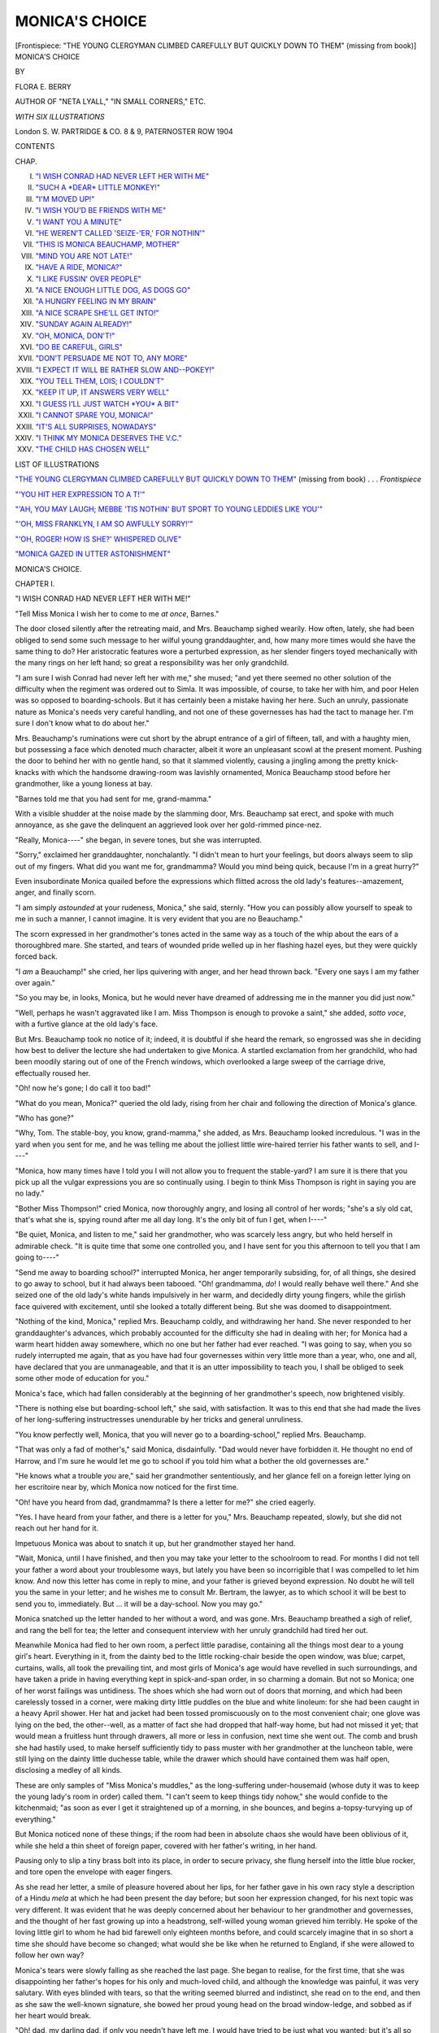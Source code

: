 .. -*- encoding: utf-8 -*-

.. meta::
   :PG.Id: 45432
   :PG.Title: Monica's Choice
   :PG.Released: 2014-04-18
   :PG.Rights: Public Domain
   :PG.Producer: Al Haines
   :DC.Creator: Flora \E. Berry
   :DC.Title: Monica's Choice
   :DC.Language: en
   :DC.Created: 1904
   :coverpage: images/img-cover.jpg

===============
MONICA'S CHOICE
===============

.. clearpage::

.. pgheader::

.. container:: frontispiece

   .. vspace:: 3

   .. _`"THE YOUNG CLERGYMAN CLIMBED CAREFULLY BUT QUICKLY DOWN TO THEM"`:

   .. class:: center medium bold white-space-pre-line

   [Frontispiece: "THE YOUNG CLERGYMAN CLIMBED
   CAREFULLY BUT QUICKLY DOWN TO THEM"
   (missing from book)]

   .. vspace:: 4

.. container:: titlepage center white-space-pre-line

   .. class:: x-large

   MONICA'S CHOICE

   .. vspace:: 2

   .. class:: medium

      BY

   .. class:: large

      FLORA E. BERRY

   .. class:: small

      AUTHOR OF
      "NETA LYALL," "IN SMALL CORNERS," ETC.

   .. vspace:: 3

   .. class:: medium

      *WITH SIX ILLUSTRATIONS*

   .. vspace:: 3

   .. class:: medium

      London
      \S. \W. PARTRIDGE & CO.
      \8 & 9, PATERNOSTER ROW
      1904

   .. vspace:: 4

.. class:: center large bold

   CONTENTS

.. class:: noindent small

   CHAP.

.. class:: noindent white-space-pre-line

I.  `"I WISH CONRAD HAD NEVER LEFT HER WITH ME"`_
II.  `"SUCH A *DEAR* LITTLE MONKEY!"`_
III.  `"I'M MOVED UP!"`_
IV.  `"I WISH YOU'D BE FRIENDS WITH ME"`_
V.  `"I WANT YOU A MINUTE"`_
VI.  `"HE WEREN'T CALLED 'SEIZE-'ER,' FOR NOTHIN'"`_
VII.  `"THIS IS MONICA BEAUCHAMP, MOTHER"`_
VIII.  `"MIND YOU ARE NOT LATE!"`_
IX.  `"HAVE A RIDE, MONICA?"`_
X.  `"I LIKE FUSSIN' OVER PEOPLE"`_
XI.  `"A NICE ENOUGH LITTLE DOG, AS DOGS GO"`_
XII.  `"A HUNGRY FEELING IN MY BRAIN"`_
XIII.  `"A NICE SCRAPE SHE'LL GET INTO!"`_
XIV.  `"SUNDAY AGAIN ALREADY!"`_
XV.  `"OH, MONICA, DON'T!"`_
XVI.  `"DO BE CAREFUL, GIRLS"`_
XVII.  `"DON'T PERSUADE ME NOT TO, ANY MORE"`_
XVIII.  `"I EXPECT IT WILL BE RATHER SLOW AND--POKEY!"`_
XIX.  `"YOU TELL THEM, LOIS; I COULDN'T"`_
XX.  `"KEEP IT UP, IT ANSWERS VERY WELL"`_
XXI.  `"I GUESS I'LL JUST WATCH *YOU* A BIT"`_
XXII.  `"I CANNOT SPARE YOU, MONICA!"`_
XXIII.  `"IT'S ALL SURPRISES, NOWADAYS"`_
XXIV.  `"I THINK MY MONICA DESERVES THE V.C."`_
XXV.  `"THE CHILD HAS CHOSEN WELL"`_

.. vspace:: 4

.. class:: center large bold

   LIST OF ILLUSTRATIONS

.. vspace:: 2

`"THE YOUNG CLERGYMAN CLIMBED CAREFULLY BUT QUICKLY
DOWN TO THEM"`_ (missing from book) . . . *Frontispiece*

.. vspace:: 1

`"'YOU HIT HER EXPRESSION TO A T!'"`_

.. vspace:: 1

`"'AH, YOU MAY LAUGH; MEBBE 'TIS NOTHIN' BUT SPORT TO
YOUNG LEDDIES LIKE YOU'"`_

.. vspace:: 1

`"'OH, MISS FRANKLYN, I AM SO AWFULLY SORRY!'"`_

.. vspace:: 1

`"'OH, ROGER! HOW IS SHE?' WHISPERED OLIVE"`_

.. vspace:: 1

`"MONICA GAZED IN UTTER ASTONISHMENT"`_





.. vspace:: 4

.. _`"I WISH CONRAD HAD NEVER LEFT HER WITH ME"`:

.. class:: center x-large bold

   MONICA'S CHOICE.

.. vspace:: 3

.. class:: center large bold

   CHAPTER I.

.. class:: center medium bold

   "I WISH CONRAD HAD NEVER LEFT HER WITH ME!"

.. vspace:: 2

"Tell Miss Monica I wish her to come to me
*at once*, Barnes."

The door closed silently after the retreating maid,
and Mrs. Beauchamp sighed wearily.  How often,
lately, she had been obliged to send some such
message to her wilful young granddaughter, and,
how many more times would she have the same
thing to do?  Her aristocratic features wore a
perturbed expression, as her slender fingers toyed
mechanically with the many rings on her left hand;
so great a responsibility was her only grandchild.

"I am sure I wish Conrad had never left her
with me," she mused; "and yet there seemed no
other solution of the difficulty when the regiment
was ordered out to Simla.  It was impossible, of
course, to take her with him, and poor Helen was
so opposed to boarding-schools.  But it has certainly
been a mistake having her here.  Such an unruly,
passionate nature as Monica's needs very careful
handling, and not one of these governesses has had
the tact to manage her.  I'm sure I don't know
what to do about her."

Mrs. Beauchamp's ruminations were cut short by
the abrupt entrance of a girl of fifteen, tall, and
with a haughty mien, but possessing a face which
denoted much character, albeit it wore an unpleasant
scowl at the present moment.  Pushing the door
to behind her with no gentle hand, so that it
slammed violently, causing a jingling among the
pretty knick-knacks with which the handsome
drawing-room was lavishly ornamented, Monica
Beauchamp stood before her grandmother, like a
young lioness at bay.

"Barnes told me that you had sent for me, grand-mamma."

With a visible shudder at the noise made by the
slamming door, Mrs. Beauchamp sat erect, and spoke
with much annoyance, as she gave the delinquent
an aggrieved look over her gold-rimmed pince-nez.

"Really, Monica----" she began, in severe tones,
but she was interrupted.

"Sorry," exclaimed her granddaughter, nonchalantly.
"I didn't mean to hurt your feelings,
but doors always seem to slip out of my fingers.
What did you want me for, grandmamma?  Would
you mind being quick, because I'm in a great
hurry?"

Even insubordinate Monica quailed before the
expressions which flitted across the old lady's
features--amazement, anger, and finally scorn.

"I am simply *astounded* at your rudeness, Monica,"
she said, sternly.  "How you can possibly allow
yourself to speak to me in such a manner, I cannot
imagine.  It is very evident that you are no
Beauchamp."

The scorn expressed in her grandmother's tones
acted in the same way as a touch of the whip
about the ears of a thoroughbred mare.  She
started, and tears of wounded pride welled up in
her flashing hazel eyes, but they were quickly forced
back.

"I *am* a Beauchamp!" she cried, her lips quivering
with anger, and her head thrown back.  "Every one
says I am my father over again."

"So you may be, in looks, Monica, but he would
never have dreamed of addressing me in the manner
you did just now."

"Well, perhaps he wasn't aggravated like I am.
Miss Thompson is enough to provoke a saint," she
added, *sotto voce*, with a furtive glance at the old
lady's face.

But Mrs. Beauchamp took no notice of it; indeed,
it is doubtful if she heard the remark, so engrossed
was she in deciding how best to deliver the lecture
she had undertaken to give Monica.  A startled
exclamation from her grandchild, who had been
moodily staring out of one of the French windows,
which overlooked a large sweep of the carriage
drive, effectually roused her.

"Oh! now he's gone; I do call it too bad!"

"What do you mean, Monica?" queried the
old lady, rising from her chair and following the
direction of Monica's glance.

"Who has gone?"

"Why, Tom.  The stable-boy, you know, grand-mamma,"
she added, as Mrs. Beauchamp looked
incredulous.  "I was in the yard when you sent
for me, and he was telling me about the jolliest
little wire-haired terrier his father wants to sell,
and I----"

"Monica, how many times have I told you I
will not allow you to frequent the stable-yard?
I am sure it is there that you pick up all the
vulgar expressions you are so continually using.
I begin to think Miss Thompson is right in saying
you are no lady."

"Bother Miss Thompson!" cried Monica, now
thoroughly angry, and losing all control of her
words; "she's a sly old cat, that's what she is,
spying round after me all day long.  It's the only
bit of fun I get, when I----"

"Be quiet, Monica, and listen to me," said her
grandmother, who was scarcely less angry, but who
held herself in admirable check.  "It is quite time
that some one controlled you, and I have sent for
you this afternoon to tell you that I am going
to----"

"Send me away to boarding school?" interrupted
Monica, her anger temporarily subsiding, for, of all
things, she desired to go away to school, but it
had always been tabooed.  "Oh! grandmamma, *do*!
I would really behave well there."  And she seized
one of the old lady's white hands impulsively in
her warm, and decidedly dirty young fingers, while
the girlish face quivered with excitement, until she
looked a totally different being.  But she was
doomed to disappointment.

"Nothing of the kind, Monica," replied
Mrs. Beauchamp coldly, and withdrawing her hand.  She
never responded to her granddaughter's advances,
which probably accounted for the difficulty she had
in dealing with her; for Monica had a warm heart
hidden away somewhere, which no one but her
father had ever reached.  "I was going to say,
when you so rudely interrupted me again, that as
you have had four governesses within very little
more than a year, who, one and all, have declared
that you are unmanageable, and that it is an utter
impossibility to teach you, I shall be obliged to
seek some other mode of education for you."

Monica's face, which had fallen considerably at
the beginning of her grandmother's speech, now
brightened visibly.

"There is nothing else but boarding-school left,"
she said, with satisfaction.  It was to this end that
she had made the lives of her long-suffering
instructresses unendurable by her tricks and general
unruliness.

"You know perfectly well, Monica, that you
will never go to a boarding-school," replied Mrs. Beauchamp.

"That was only a fad of mother's," said Monica,
disdainfully.  "Dad would never have forbidden it.
He thought no end of Harrow, and I'm sure he
would let me go to school if you told him what
a bother the old governesses are."

"He knows what a trouble *you* are," said her
grandmother sententiously, and her glance fell on
a foreign letter lying on her escritoire near by,
which Monica now noticed for the first time.

"Oh! have you heard from dad, grandmamma?
Is there a letter for me?" she cried eagerly.

"Yes.  I have heard from your father, and there
is a letter for you," Mrs. Beauchamp repeated,
slowly, but she did not reach out her hand for it.

Impetuous Monica was about to snatch it up,
but her grandmother stayed her hand.

"Wait, Monica, until I have finished, and then
you may take your letter to the schoolroom to
read.  For months I did not tell your father a
word about your troublesome ways, but lately you
have been so incorrigible that I was compelled
to let him know.  And now this letter has come
in reply to mine, and your father is grieved beyond
expression.  No doubt he will tell you the same
in your letter; and he wishes me to consult
Mr. Bertram, the lawyer, as to which school it will be
best to send you to, immediately.  But ... it will
be a day-school.  Now you may go."

Monica snatched up the letter handed to her
without a word, and was gone.  Mrs. Beauchamp
breathed a sigh of relief, and rang the bell for tea;
the letter and consequent interview with her unruly
grandchild had tired her out.

Meanwhile Monica had fled to her own room, a
perfect little paradise, containing all the things most
dear to a young girl's heart.  Everything in it, from
the dainty bed to the little rocking-chair beside the
open window, was blue; carpet, curtains, walls, all
took the prevailing tint, and most girls of Monica's
age would have revelled in such surroundings, and
have taken a pride in having everything kept in
spick-and-span order, in so charming a domain.  But not
so Monica; one of her worst failings was untidiness.
The shoes which she had worn out of doors that
morning, and which had been carelessly tossed in a
corner, were making dirty little puddles on the blue
and white linoleum: for she had been caught in a
heavy April shower.  Her hat and jacket had been
tossed promiscuously on to the most convenient
chair; one glove was lying on the bed, the other--well,
as a matter of fact she had dropped that half-way
home, but had not missed it yet; that would
mean a fruitless hunt through drawers, all more or
less in confusion, next time she went out.  The
comb and brush she had hastily used, to make herself
sufficiently tidy to pass muster with her grandmother
at the luncheon table, were still lying on the dainty
little duchesse table, while the drawer which should
have contained them was half open, disclosing a
medley of all kinds.

These are only samples of "Miss Monica's
muddles," as the long-suffering under-housemaid
(whose duty it was to keep the young lady's room
in order) called them.  "I can't seem to keep things
tidy nohow," she would confide to the kitchenmaid;
"as soon as ever I get it straightened up of a morning,
in she bounces, and begins a-topsy-turvying up of
everything."

But Monica noticed none of these things; if
the room had been in absolute chaos she would
have been oblivious of it, while she held a thin sheet
of foreign paper, covered with her father's writing, in
her hand.

Pausing only to slip a tiny brass bolt into its
place, in order to secure privacy, she flung herself
into the little blue rocker, and tore open the envelope
with eager fingers.

As she read her letter, a smile of pleasure hovered
about her lips, for her father gave in his own racy
style a description of a Hindu *mela* at which he had
been present the day before; but soon her expression
changed, for his next topic was very different.  It
was evident that he was deeply concerned about her
behaviour to her grandmother and governesses, and
the thought of her fast growing up into a headstrong,
self-willed young woman grieved him terribly.  He
spoke of the loving little girl to whom he had bid
farewell only eighteen months before, and could
scarcely imagine that in so short a time she should
have become so changed; what would she be like
when he returned to England, if she were allowed
to follow her own way?

Monica's tears were slowly falling as she reached
the last page.  She began to realise, for the first
time, that she was disappointing her father's hopes
for his only and much-loved child, and although the
knowledge was painful, it was very salutary.  With
eyes blinded with tears, so that the writing seemed
blurred and indistinct, she read on to the end, and
then as she saw the well-known signature, she bowed
her proud young head on the broad window-ledge,
and sobbed as if her heart would break.

"Oh! dad, my darling dad, if only you needn't
have left me, I would have tried to be just what
you wanted; but it's all so stiff and dull here, and
I am so lonely without any friend."  For several
minutes she wept on unrestrainedly, and then a few
lines in the letter recurred to her, and she looked
at it once again.  They ran thus--

"You see, my child, we must always remember
that we are all 'under authority.'  Although I am
a colonel, I must obey orders just as unquestioningly
as the youngest recruit, and if my Monica would
be a true soldier's daughter, she must learn first of
all to be obedient.  It is a hard, a very hard lesson
to learn, and neither you nor I can hope to master
it, unless we ask His help who was obedient even
unto death.

"It is difficult for me to explain what I mean,
for I am naturally very reserved over religious
things; but I am confident of this, my child, that
if you took Jesus Christ as your Example, you
would grow day by day more like Him, and you
would soon learn to shun all the faults and failings
which now threaten to spoil your character."

"I wish I could, daddy dear," sighed Monica,
as she re-read the lines, "but there is no one here
to help me.  I don't believe grandmamma is a bit
religious, for any little excuse is enough to keep
her away from church on Sunday mornings, and
she never goes out at night.  And all the time I
have been here she has never said a word about
it, except to ask me once or twice if I remember
to say my prayers.  Neither did any of the
governesses, except Miss Romaine, and grand-mamma
was glad when she went, because she said
she had such 'peculiar views.'  Well, perhaps some
one at the new school will show me how to be
'good.'"  And Monica tossed her letter into one of
the table drawers, and began with commendable zeal
to make herself more tidy than she had been for
a long time.  She knew that that was one step in
the right direction.

The next day the family lawyer was closeted
with Mrs. Beauchamp for over an hour.  She told
him of her son's desire that Monica should go daily
to school, and asked his advice as to a suitable
one.

"There is not much choice in the neighbourhood
of Mydenham," said Mr. Bertram as he tapped his
gold-rimmed spectacles meditatively on his knee.
"We are just beyond the suburban limits here, you
see, and consequently suffer in various ways.  Let
me see, there is Miss Beach's on the Osmington
Road; she receives a few day-scholars, I believe,
although hers is primarily a boarding school."

"That will not do," replied the old lady decisively.
"The late Mrs. Conrad had a very strong objection
to a boarding-school life for Monica."

"Certainly, certainly," agreed the obsequious man
of law, although he by no means agreed with the
late Mrs. Beauchamp's views; "then I do not see
that there is any other resource than the High
school at Osmington."

"Oh! that is two miles away, and I have never
thought very much of High Schools; there is no
restriction as to the social position of the scholars.
Really, I don't think I----"  And Mrs. Beauchamp
paused helplessly.

"If the distance were not an insuperable objection,
I think, under the circumstances, no school
could better be calculated to meet with Colonel
Beauchamp's wishes," said the lawyer, with decision.
"You say he expressly desires his daughter to mix
with companions of her own age, and have the
opportunity of plenty of open-air exercise, and
yet be under firm, but well-regulated control.  As
regards its educational system, I venture to say
that in very few respects can the High School
methods be improved upon.  Of course, the girls
are drawn from varied ranks, but in a day school
it is unnecessary, indeed, it is impossible, for them
to have much opportunity of mixing with more
than a few of the pupils, and naturally your
granddaughter would make companions of those who
were in a similar social position to her own."

"Well, I'm sure I don't know," replied Mrs. Beauchamp,
while her face still wore its perturbed
look; "Monica is so rash, she would be just as
likely to choose a butcher's or grocer's daughter
as any one else."

"I doubt if there are many there," said Mr. Bertram,
smiling.  "I have always heard that the
Osmington school is one of the best, and Mr. Drury
and Canon Monroe have daughters there, as
well as many other leading families."

"If the Osmington clergy think the school is
good enough, I suppose it is all right," agreed his
client, not without some misgivings, still.  "The
distance is the difficulty; but Barnes must accompany
Monica, and the regular walks will, no doubt, be
good for her."

"The majority of the pupils who live at a
distance bicycle there," observed the lawyer.

"Most unwomanly!" was Mrs. Beauchamp's horrified
reply.  "I cannot imagine what the mothers
of the present day are dreaming of.  We might as
well have no girls at all; they seem to become
boys as soon as they can toddle.  No, Monica
shall not have a bicycle.  If she must go to the
school, she must; but she will walk when fine, and
Richards will have to drive her in the brougham
when it is wet.  I suppose--oh, dear me!  I do
wish she had been reasonable and got on with
her governesses."

With an almost imperceptible shrug of his
shoulders, Mr. Bertram bade his client good-day,
having undertaken to make all necessary arrangements.
He was a childless man himself, but he
felt sure that had he possessed a high-spirited
daughter like Monica, he could have improved
upon Mrs. Beauchamp's method of up-bringing.





.. vspace:: 4

.. _`"SUCH A *DEAR* LITTLE MONKEY!"`:

.. class:: center large bold

   CHAPTER II.


.. class:: center medium bold

   "SUCH A *DEAR* LITTLE MONKEY!"

.. vspace:: 2

But there were weightier matters in the lawyer's
mind than the choice of a school for incorrigible
girls, and he was soon pondering deeply
over a compensation case, as he strode along the
stretch of almost countrified road which connected
the residential district of Mydenham with the parent
town of Osmington.

He was nearing the latter, and had just consulted
his watch, in view of an important appointment,
when, turning a corner sharply, he collided with
a young lady of nineteen or thereabouts, who, with
a small brother and sister, was coming in the
opposite direction.

"I'm *so* sorry, Mr. Bertram."

"My dear Miss Franklyn, I beg your pardon,"
the lawyer ejaculated, as he straightened his hat
and readjusted his spectacles, which had nearly
fallen off in the contretemps.  "I hope I didn't
hurt you?" and he looked apologetically into the
bright smiling eyes of the girl, who found it difficult
to refrain from laughing outright.

"Not a bit, thank you," was Kathleen Franklyn's
reply.  "It was quite as much my fault as yours.
I am afraid I was not looking where I was going;
these chicks were drawing my attention to an
organ-grinder, with a little monkey, across the road."

As she spoke, she looked round, expecting to find
the children close at hand.  But alas! they had
seized the opportunity--far too delightful to
lose--of sister Kath's attention being distracted for a
moment, and with wonderful noiselessness and rapidity
had crossed the wide road, on which the traffic
was somewhat heavy, and were already some little
distance away, following with a small crowd of
children in the wake of the wonderful monkey.

"Oh! those naughty children," she cried, "they
are always up to mischief.  You and Mrs. Bertram
are saved no end of anxiety by having none."

"At any rate, they would have got past the
monkey-admiring age by now," was Mr. Bertram's
reply, albeit there was a gleam of sadness in his
eyes, and a sigh escaped his lips.  "But we must
go after these young miscreants speedily."

"Oh! please don't trouble," said Kathleen as she
walked on quickly beside him; "I shall soon pick
them up, and I know you are in a hurry."

"Because I tried to knock you down," he replied,
with an amused laugh.  "The mischief I have done
to-day is accumulating terribly."

"If you have done no one any more harm than
you have done me, I think you need not begin to
clothe yourself in sackcloth and ashes on account
of your sins at present," was Kathleen's saucily
given reply, as she shook hands hastily upon
reaching Mr. Bertram's office, and hurried after
the children, whom she had kept well in view.

"A charming girl," soliloquised the little lawyer
as he entered his dull-looking office, and felt as if
he had left all the brightness outside.  "Franklyn
is to be envied having such a troop of young
people about him.  But I daresay he looks at it
in quite another light: probably that of *£ s. d*.
Well, well, the best of us are never satisfied, but
I must say life would be very different for Mary
and me if we had a bright young thing like Kathleen
Franklyn about the house."  And then he turned his
attention to legal affairs.

Meanwhile, Kathleen had succeeded in catching
up to the little truants, and was giving them a lecture
on their misbehaviour, in what was intended to be
a very severe tone.

"It was really *very* naughty, Joan, very naughty
indeed.  You are older than Paddy, and should
not have taken him into mischief."  And she looked
reproachfully into the dark grey eyes of the little
girl, whose hand she now held tightly.  "You might
have been knocked down, and run over, or even lost.
All sorts of things might have happened to you," she
added, piling on the agony, for she thought she might
as well do it thoroughly while she was about it.

"Oh, Kathie, we didn't mean to be naughty, truly
we didn't," said little Joan, somewhat awed by the
calamities which her big sister was enumerating so
glibly; "did we, Paddy?"

"No, didn't mean to be naughty," repeated
five-year-old Paddy solemnly, a simply seraphic look
on his sweet little face, which was surrounded by
a halo of golden curls.  "But it was such a *dear*
little monkey!"  And he half turned his head, with
a longing look after the object of his affections, now
almost out of sight in the distance.

But Kathleen drew him on.  "Well, promise me
never to run off like that alone, again," she said,
"or poor mother would be dreadfully upset.  Just
fancy if I had gone home without you, what would
she have said?"

"Spect she'd have said 'good riddance'!" was
Master Pat's saucy rejoinder, as he looked roguishly
up at his tall sister.

"Oh!  Pat, you are well called 'The Pickle,'" she
cried, as she held the little chubby hand even more
tightly, for this baby brother was the pet and
plaything of the whole family, albeit he kept them
continually on thorns with the endless mischief he
managed to get into.

"Must you tell mother we ran away from you,
Kathie?" whispered Joan, beseechingly, as they
neared home.  She was a very tender-hearted little
maiden, who would seldom have given any trouble
but for Paddy's mischievous suggestions, and the
thought of her mother being grieved troubled her.

"No, dearie, I don't think we will tell her this time;
but you won't do it again, will you?" said
kind-hearted Kathleen, as she pushed open the heavy iron
gate, and the trio walked up the somewhat weed-covered
path, leading to a substantial red brick
house, well known in Osmington as Dr. Franklyn's.

As they entered the door, a girl of fourteen or so,
a younger edition of Kathleen, rushed out into the
hall.

"What an age you've been, Kath!" she cried
impetuously.  "Elsa and I thought you were never
coming.  Did you get what we wanted?"

"Yes, yes, Olive, I have it all right, but give me
time to breathe," said Kathleen, as her younger sister
began scrimmaging in her pocket.  "Mind you don't
upset it!"

"You dear old granny, how can it be upset if it
isn't opened yet?" was the laughing reply, as Olive
succeeded in securing a large tin of enamel.  "But,
oh!  Kath, what shall we do for a brush?"  And
her face fell considerably at the thought.

"Well, I may be a 'granny,' but even they can
be useful, for I had the sense to bring not only one,
but two brushes!"  And Kathleen produced them
with a merry laugh.

"Well, you are a dear old darling"; and Olive
hugged her sister rapturously.  "Now Elsa and I
can both paint at the same time.  Send the children
to Nanny, Kath, and then come up quickly to the
'den.'  We've only half an hour before tea."

She flew up the shabbily carpeted stairs, two steps
at a time, and finally arrived at the top story,
breathless.  Bursting into one of the roomy attics,
Olive sank down upon the first chair she came to
from sheer want of breath; but she quickly got up
again with an exclamation of dismay, for she
remembered now it was too late that that was where
she had hastily stood the saucer of turpentine she
had been using when she rushed off downstairs to
meet Kathleen.

"What's the matter, couldn't Kath get the paint?"
queried a voice from the other end of the quaint,
odd-shaped room, and her twin-sister came slowly
forward.

Strangers never knew Olive and Elsa Franklyn
apart, so much alike were they in outward
appearance, the dark hair and eyes, full rosy lips and
slightly upturned nose of the one being a perfect
replica of the other.  But the similarity was only
external; in habits and character they were as widely
diverse as the poles.  Elsa was as quiet and
methodical as Olive was noisy and impetuous in her
actions; indeed their mother sometimes said she
wished they could have been a little less alike
outwardly, and a little more alike inwardly.  It would
have been better in every way, she thought; only
it was two Elsas, not two Olives, that she would
have chosen.

"Oh, I say, mother will be frantic!" cried Olive,
as she vainly endeavoured to see the extent of the
damage done to her light grey dress.  Fortunately,
the saucer did not contain much more than the
dregs of the turpentine cook had given them,
somewhat gingerly; but alas! the old bookcase and
table that Olive had been seized with a desire to
rejuvenate, had been scarlet during the last phase
of their existence, so that the turpentine they had
been cleaning them with had become decidedly
reddish!  Consequently the skirt had taken that
tone.

"You *have* made yourself in a mess," was all Elsa
could say, as she stood helplessly looking at the
ugly stain which was growing visibly larger, for the
material had soaked up all the mixture.

"If that's all you can do to help, you may just
as well go on with your old hammering," blurted out
Olive, her vexation at the mishap fast turning into
anger, for she knew punishment would inevitably
follow upon discovery.  "I never did know such a
stupid thing as you are, Elsa."  And Olive blinked
desperately hard to keep back the tears, which
seemed as if they would choke, as well as blind her.

"I don't see *what* you can do," said poor Elsa,
bravely refraining from an angry retort.  There
were those among her acquaintances who were
wont to declare that she had not sufficient spirit
to hold her own with her somewhat tyrannical twin
sister.  But Elsa Franklyn had lately learnt that
it is "the soft answer that turneth away wrath;"
and although she was often sorely tempted to
return evil for evil, she remembered Him who never
answered back, and day by day the quiet, unobtrusive
girl was growing more like the Saviour whom she
humbly sought to please.

"Hadn't you better change your dress, Olive,"
she suggested, as her sister twisted the skirt, first
this way, and then that, to get a better idea of the
extent of the damage.

"Quite a brilliant idea, Miss Elsa," was Olive's
sarcastic reply; "just what I was going to do."  And
the girl, who knew she had only her own
carelessness to thank for the catastrophe, gave the
unoffending chair such a kick with her foot as
she was going out of the door, that the saucer, which
was still upon it, slid off the shiny seat, and falling
on the linoleum-covered floor, was smashed into
little bits.

"Oh, Olive!"

"Horrid, aggravating thing!" cried the hot-tempered
girl.  "Won't old Cookey be mad, though?
She wanted to find an odd one, but she couldn't,
so she gave me one of the kitchen set.  I *shall*
catch it, when she knows.  But there's no hurry
about that, the frock's the worst."

Meanwhile, Elsa had been carefully collecting all
the broken bits of china into an old box-lid, and
was wiping up the floor with some rag they had
been using to clean their woodwork with.  For a
minute she was inclined to let Olive bear the brunt
of the cook's wrath, as a punishment for her silly
outburst of temper, but the next she said quietly:
"I will take this down to the kitchen, Ollie, and
explain to cook, while you go and change your
frock.  And if I can find Kathleen anywhere, I
will send her up to you.  She will know what had
better be done to it."

With an incomprehensive look at Elsa, as if such
conduct were beyond her ken, Olive burst out,
"Well, you are a dear good creature, Elsa; I'm
sorry now I was cross to you," and she looked
affectionately into the quiet face Elsa lifted to hers,
as she rose from her stooping posture.  They were
never at variance for long, this pair of twins, for if
Olive was careless and hot-tempered she was also
generous and affectionate.

"I know you didn't mean it," was all Elsa said,
but the smile which irradiated her face at the words
of commendation was good to see.

Elsa soon put matters right with cook (who had
been for many years a faithful servant in the
doctor's busy household) and was on her way to
find Kathleen, when she heard her name called.

"Elsa, dear!"

Gently pushing open the door of a room that
was half bedroom and half boudoir, she found the
object of her search sitting beside a couch on which
reclined a delicate looking lady, who, from the
resemblance her daughter bore her, was unmistakably
their mother.

"Did you want me, mamma?" she said, as she
bent over the invalid.

"Yes, darling, I heard a noise like something
falling upstairs a little while ago, and I was afraid
one of you was hurt."

Elsa had to stoop quite low to hear the whispered
words, for it had been one of the fragile mother's
bad days, and she was very weak.

In a few words Elsa explained the catastrophe,
taking care not to make the worst of Olive's temper;
but both the mother and Kathleen read between the
lines.

The latter rose hastily, a look of annoyance on
her girlish face.

"Really, Olive is too careless," she said indignantly.
"She is always spoiling something; only last week
she tore a long zig-zag slit in her blue serge dress,
and now this grey one will be ruined, and she will
have nothing fit to go back to school in.  I must
go and see what can be done, I suppose, but I shall
give her a good scolding."

"Don't be too harsh with her, Kathie," pleaded
her mother.  "It was very thoughtless of her, I
know, but she will soon grow older now and be
more careful.  Girls will be girls."  And she looked
at her tall, handsome daughter, who had never
given her a quarter of the trouble that Olive had,
with admiring and yet wistful eyes.  How she wished
for the sake of her eight robust sons and daughters
that she had not been compelled, since Paddy's
babyhood, to spend the greater part of her life in her
own room.  But yet she could not regret the
imprisonment, for it was only since she had been
forced to give up her busy active life in the large
household, where the doctor's income never seemed
sufficient to meet the huge demands made upon it,
that she had learnt that bringing up her boys and
girls to be healthy and happy was not all that was
necessary.  God had taken the busy mother aside,
and had shown her that her children were only lent
to her, to be trained for Him.  And she had heard
His loving voice, and was seeking now to do what
she could to make amends for the years of lost
opportunities.  Her eldest daughter Lois (who, as
far as she could, had taken her mother's place in
the household) and Elsa had already chosen "that
good part which shall never be taken away."  But the
mother-heart yearned over her two big sons, Roger
and Dick, winsome Kathleen and careless Olive.

She held Elsa's warm young hand in her nerveless
grasp, as Kathleen closed the door behind her,
and drew the girlish face, aglow with health, down
to hers, until their lips met in a long, lingering
caress; this quiet, thoughtful little daughter was a
great comfort to her mother.

"I am afraid poor Olive was in a temper again,
Elsa, for I do not see how the saucer could have
fallen by itself.  But do not tell me, dear; I will
speak to her myself when she comes in to see me
later on."

"She doesn't get into a temper *quite* so often as
she used to, mamma," said Elsa, eager to defend
the absentee.  "At least, we don't have so many
quarrels now."

"I can guess why that is," whispered Mrs. Franklyn,
tenderly, as she stroked the dark hair
with her soft white fingers; "it takes two to make
a quarrel, I used to be told in my childhood, and
my Elsa tries very hard nowadays not to be one
of the two, doesn't she?"

"Yes, mamma, generally, but I don't always
succeed," and the girlish head was half hidden in
the rug which covered her mother's slight form,
so that her words were only just audible.  "Sometimes
I fail; I did yesterday when we were having
a game, but oh! mamma, I was so sorry
afterwards."  And she raised her tear-dimmed eyes to
her mother's face.

"Did you tell Jesus, darling?"

"Oh! yes, mamma.  I always do, directly, and----"

"He has forgiven you, then, Elsa?"

"Yes, mamma, I know He has; but oh!  I do
wish I could remember quicker, so as not to let
the hasty words slip out.  It must grieve Him so!"

"So it does, my childie, but I am sure He is
pleased, too, when He sees how hard you fight
against this enemy of yours, and He is only too
ready to help you.  Keep looking to Him for
strength, Elsa, and go on persevering, and pray
for Olive, dear; her enemy is stronger far than
yours, and she does not try to conquer it."

"I do, mamma, I do," murmured her little daughter.

And then the tea-bell sounded through the
house, summoning all the young folk to the large,
plainly furnished dining-room where Lois Franklyn
presided over the tea-tray.  "Just her mother over
again," was Dr. Franklyn's description of his eldest
daughter, but there seemed little resemblance,
nowadays, between the fragile invalid and this tall,
capable young woman of three-and-twenty.  Lois
was not so handsome as Kathleen, but there was
a certain indescribable charm about her, a nameless
something which was wont to retain the admiration
that Kathleen's more youthful beauty at first sight
attracted.

From furtive glances at Kathleen and Olive,
Elsa gathered that no serious trouble had arisen
between the sisters; indeed, Olive seemed on her
best behaviour.  So Elsa breathed freely, and
concluded that the turpentine incident had blown over,
as no mention was made of it.  The meal passed
merrily enough; Kathleen's racy account of her
contretemps with Mr. Bertram amusing them very
much.  Paddy and Joan were just being
reprimanded by Lois for running away, when
Dr. Franklyn appeared on the scene, tired out after a
long round of visits, and his children vied with
each other in making him comfortable.

"How is your mother, Lois?" was his first query,
as she poured out a cup of tea, and begged him
to drink it at once, assuring him that the invalid
had rested a little, and felt a trifle better.

He drank it hastily, and then set the cup down,
saying: "I will have some more when I come back:
only one of you girls need wait for me."

And Lois, seeing that he was physically worn
out, despatched the younger ones in various directions,
as soon as they had finished their tea, and thus
secured a quiet room for her father in which to have
his long-waited-for meal in peace.





.. vspace:: 4

.. _`"I'M MOVED UP!"`:

.. class:: center large bold

   CHAPTER III.


.. class:: center medium bold

   "I'M MOVED UP!"

.. vspace:: 2

The Rev. Herbert Drury sat in his study chair
deep in thought.  His writing table was strewn
with letters answered, and unanswered, for he had
been trying to make up arrears in his correspondence
that morning.  At his elbow lay his well-worn Bible,
open, for very few of his letters were written without
consulting that; but the case under consideration,
just now, needed personal help rather than clerical
advice.

His dark hair, already thickly streaked with grey,
although he was less than forty-five, was crisply cut, and
an iron-grey moustache gave him a decidedly military
appearance.  His keen, dark eyes could, on occasion,
flash a scrutinising glance, and delinquents felt he
must be reading their very thoughts, but their habitual
expression was one of kindly sympathy.  Mr. Drury
had only been Vicar of St. Paul's, Osmington, for
a couple of years, but he had won the love and
respect of all his clerical brothers in the neighbourhood,
although their doctrinal opinions widely differed;
his was such a singularly attractive personality.  His
church-workers felt no work was tedious or uphill,
for was not their vicar interested in every detail,
aiding personally every scheme that was set on foot
for the evangelising of the very poverty-stricken part
of the town which comprised his parish.  Of money,
he had by no means a superabundance, for the living
was a poor one, and he was a younger son; but,
like St. Peter of old, he could say with truth: "Such
as I have, give I thee."

And if the vicar was beloved, his wife was no
less so: she was, in every sense, a true help-meet.
He was thinking of her now, as he considered the
sad case which had just been brought to his notice
by a note from one of the district-visitors, and he
decided to ask her advice.  He strode across the
study, and opening the door, called "Nora" in a
resonant voice, which was calculated, if necessary, to
penetrate to the topmost story of the roomy
vicarage.

"One minute, dear," was the brisk reply, from the
dim recesses of a store-cupboard at the extreme end
of the hall, and in less than that time Mrs. Drury
appeared upon the scene.  She was a plump little
woman, with soft brown eyes and hair which waved
a trifle, but otherwise was combed smoothly back
from her broad white brow.  Her blue serge dress
was enveloped in a large holland apron, for she was
on housekeeping work intent that morning; indeed,
her hands bore traces of some floury substance
which she was emptying when the vicar called her.
Her bright face, still young enough to possess a
dimple in the chin, was flushed with the exercise
of trotting back and forth between store-cupboard
and kitchen, and to her husband she made a sweet,
homely picture as she entered his study, ready to
help him in whatever way he needed.

"Sit down a minute, Nora," he said, as he pushed
an arm-chair forward, "there is a very sad case
here."  And the vicar unburdened his mind.

For a few minutes they chatted over the sad details
of the case in point, and as the vicar had
expected, Mrs. Drury's woman's wit saw a way of
helping, quicker than he had done.

"Well, I will call there first thing this afternoon,"
he said, as his wife returned to her interrupted
duties.

As she arranged her stores, she contrasted the sad
state of the little blind girl for whom they had just
been planning, with the happy lot of her own little
daughter.  "Thank God my precious Amethyst has
her eyesight," she murmured; and then, as a
deep-toned clock struck the hour, she added: "Why, it
is striking one!  She will be home directly; I must
hurry."

In a few minutes the stores were all put away,
the apron removed, and Mrs. Drury was standing in
the large bay window of the dining-room watching
for her little daughter to return from school, while
the housemaid laid the table for dinner.  Very soon
she descried a trim little figure, clad in scarlet,
hastening along the pavement, swinging her lesson
books by their strap, and waving her hand gaily
in response to her mother's smile, and in a moment
more she was in Mrs. Drury's arms.

"Oh! mumsie darling," she cried, breathlessly,
"I'm moved up!"

"Are you, my pet?  I'm so glad."  And her
mother pressed loving kisses upon the upturned
face, all quivering with the excitement of telling her
news.  "Then you are in the Upper School now?"

"Yes, mumsie, the Fourth Form.  And Olive and
Elsa Franklyn, and Gipsy Monroe and a lot of
others have been moved up too.  And oh! mumsie,
there's a new----"

Here she paused from sheer want of breath, and
Mrs. Drury interposed saying: "You shall tell me
your news presently, darling, but now you must
run and make yourself tidy for dinner, for there
is the gong."

A winsome little lassie was Amethyst Drury; at
least, so her fond parents thought.  She looked
less than her fourteen years, because she was so
very slight, and the pretty fair hair, simply tied
back with a scarlet ribbon, and falling loose about
her neck, accentuated the appearance of fragility.
Her scarlet frock was almost hidden by the white
overall pinafore which her mother sensibly insisted
upon her wearing indoors, and which really added
to the charm of her appearance.  Amethyst was
not specially good-looking, but her soft complexion
and sparkling grey eyes made up for any little
defects in her mouth and nose, the former being
a trifle too large, and the latter too *retroussé*, to
be termed strictly pretty.

"Well, girlie," said her father, as grace having
been said he began to carve the joint of roast beef;
"how did you get on the first day of term?"

"Pretty well, I think, thank you, father, although
the lessons seem harder now than they did with
Miss Hemming; I've brought home a lot for
to-morrow," and Amethyst looked somewhat ruefully
at the lesson books lying on the table in the
window.

"You must expect to pay the penalty of honour,"
remarked the vicar, who had, of course, been
immediately informed of the change of class.  "You
cannot hope to be so high in this form as you
were in the other, Amethyst, because many of these
girls will be older than you, I presume."

"Yes, father, some of them are, but they can't
be very sharp or they would not have been left
behind.  I am going to try hard to get near the
top of this class by the time the reports come out,"
said Amethyst, a ring of determination in her young
voice, as she began to attack her dinner with a
school-girl's appetite.

Her parents exchanged glances.  "My girlie
mustn't be too confident of her own powers," said
Mrs. Drury gently, but firmly; "father and I want
you to do your very best to learn well, and grow
up to be a clever woman, but you must not expect
to take all the honours, Amethyst."

"Oh! of course, mumsie, I only meant I was
going to do my lessons as well as I possibly could,"
and the clear grey eyes met her mother's unfalteringly.
"There are several girls who are really clever, in my
form now, who find it quite easy to learn difficult
things.  I wish I did," she added with a little sigh.

"You must remember the hare and the tortoise,
girlie," said the vicar, with a smile.  "If you have
more trouble to learn than they do, you may depend
upon it you will remember better.  Are there any
new girls?"

"Only one in our form, father, and she comes
from Mydenham.  Her name is Monica Beauchamp.
I don't think I like her very much," added Amethyst
meditatively.

"Don't judge hastily, darling," said her mother;
"she may be a very nice girl, when you know her."

"I am sure you wouldn't like her, mumsie," said
her little daughter, positively, "she seems so
off-hand; and once or twice she was quite rude to
Miss Churchill.  Why, she actually said----"

"Hush! dear, no tale-telling.  You know, girlie,
I only want to hear nice things about your school
companions.  Perhaps it would be wiser not to
make a close friend of this Monica, just at present,
but always be kind and courteous.  I daresay she
feels strange among you all, especially if she is
not accustomed to school.  How old is she?"

"Fifteen; but she is such a big girl, mumsie,
quite as tall as some of the girls in the Fifth.  She
went in the school door as I did this morning, and
some elderly person was with her.  I thought
perhaps it was her mother or aunt, although she
didn't look a very kind one; but Monica said: 'That
will do, Barnes, you need not come any farther,'
in such a commanding tone, so I suppose she was
a servant."

"I expect the young lady in question is a
granddaughter of Mrs. Beauchamp, of Carson Rise,"
remarked Mr. Drury.  "I have heard she has one
living with her."

"Yes, she is, father," said Amethyst, eager to
show off her knowledge.  "Olive and Elsa knew her
by sight.  They said she had had *four* daily
governesses, and she wouldn't obey one of them.
That's why her grandmother has sent her to
school."  Amethyst's face wore an awe-struck expression;
such a terrible state of affairs seemed incredible to
her.

"I am surprised at the Franklyns for repeating such
a thing.  At any rate *we* will not discuss this
Monica's misdeeds, Amethyst, we have plenty of
faults of our own."  Mrs. Drury spoke sternly, and
then she changed the subject.

Her little daughter looked very abashed, and was
quite quiet for a few minutes; her mother seldom
spoke in so severe a tone, her rule was rather one
of love.  But she had a great aversion to tittle-tattling,
and endeavoured to check every indication
of it in Amethyst's school-girl talk.

The cheerful midday meal concluded, the vicar
prepared for an afternoon's parochial visiting.
Mrs. Drury got out her work-basket in order to finish
a garment she was making for a poor old woman,
who used to attend her mothers' meeting.  Amethyst
amused herself with alternately talking to the canary,
whose cage hung in one of the sunny windows,
and playing with a beautiful black and white cat,
who stretched himself lazily on the hearthrug, and
blinked his eyes and purred in appreciation of his
little mistress's fondling.

"Shall I get out my lessons now, mumsie; they
will take me a good long time to-day?" she asked,
when she was tired of amusing herself.

"No, dear, I think you shall leave them until
after tea," said Mrs. Drury, as she sewed on the
last button, and folded up her work.  "I am going
to take this to old Mrs. Robbins, and you may go
with me."

"Oh, lovely!" cried Amethyst excitedly, as she
jumped up with alacrity.  "I like going to see your
dear little old women, mumsie.  I don't think I know
Mrs. Robbins."

"I hardly think you do, dear.  But come, let us
get ready, and go at once."

Although St. Paul's Vicarage was situated in a
by no means grand locality, a very few minutes
brisk walking brought Mrs. Drury and Amethyst
into widely different surroundings.  Long rows of
tenement houses looking on to the ugly brick
buildings which comprised the iron foundry where most
of the husbands and sons earned their daily bread,
were traversed before they paused at an almost
paintless door, bearing the number 75, but guiltless
of a knocker.

Applying the handle of her umbrella briskly,
Mrs. Drury waited for some one to admit her.  But
instead of the door being opened, a feeble voice was
heard saying: "Please come in."  And bidding Amethyst
follow her, she turned the rickety handle and
entered the squalid-looking house.  For a moment
it was so dark after the bright sunlight outside,
that she could scarcely see her way, but she soon
descried another door on her left, and pushing that
open, a certain amount of light illumined the dark
passage.

"Come in, ma'am, do 'ee come in," cried a quavering
old voice from the interior of the room, and
Mrs. Drury led Amethyst, who was somewhat shy of
strangers, into the tidy but comfortless apartment,
and shut the door.

"Well, Mrs. Robbins, how are you to-day?" she
enquired sympathetically, as she gently shook
the poor old hand, badly crippled with rheumatism.

"Only very middlin', ma'am, very middlin'," said
the poor old soul, as she begged her visitors to be
seated.  Mrs. Drury drew the only available chair
up to the side of the poor miserable bed, and
Amethyst found a little wooden footstool, upon which
she perched herself as best she could.  The old
woman's dim eyes lit up as she saw the bright face
and hair of her little visitor.

"La, bless me, ma'am, she's just for all the world
like a fairy," she said, and she struggled to raise her
poor old body the better to feast her eyes on the
pretty picture, but a low moan of pain escaped her
lips.  "'Tis these screwmatics," she explained, as
Mrs. Drury bent over her tenderly, "my back and legs
is awful to-day."

"Have you had any medicine lately, and who
looks after you, Mrs. Robbins?" said the lady,
sympathetically.

"My darter-in-law looks in most days, and her
little gal runs of arrants for me; they live at No. 68,
just below.  No, ma'am, I haven't had any medicine
for a good bit now, it don't seem much use like.
But there, ma'am, the Almighty is wonderful good
to me.  I have never been without a bite or a sup
yet, and there's a many can't say as much as that,
poor things of 'em."

"Perhaps they don't look to Him for succour as
you do," was Mrs. Drury's gentle reply, as she
stroked the poor knotted fingers.

"Ah, ma'am, that's true, more's the pity of it.
I mind when I was young, like little missy there,
my father used to say to me: 'Now, Jemima, my
gal, never you do nothing as'll make you shamed
for God Almighty to see, and you may depend
upon it, He'll look to it that you never
want.'  Sometimes, when I was young and foolish, I used
ter think as there was a many things I wanted,
and never got, but now I'm growing old, and the
Golden City is very near, I seem quite content-like."

"Shall I just read a few words to you?" said
Mrs. Drury, as she opened her little pocket Bible at the
book of the Revelation.

"Aye, please do, ma'am," and the dear old soul
lay placidly listening to the beautiful description
given by St. John of the New Jerusalem, where there
shall be no more pain, hunger, or tears, for those who
have been washed in the blood of the Lamb.

"Beautiful, beautiful words," murmured old
Mrs. Robbins, as she drank in the comforting promises;
"we'll not remember the trials and troubles of this
life when we are up yonder."

"Now, Amethyst, dear, before we go, just sing
a nice hymn for Mrs. Robbins," said Mrs. Drury,
to her little daughter, who had been a silent spectator
so far.

"What might little missy's name be, ma'am?"
enquired the old woman, with some curiosity.

"Amethyst," replied Mrs. Drury, with a smile.
"An unusual one, isn't it? but her father and I chose
it for a special reason."

"'Tis one of the precious stones in the Bible,
surely," said Mrs. Robbins; "one of all they
long-named things as is going to be in the walls of the
golden city."

"Yes, it is a Bible name, and has a special meaning,
signifying an abhorrence of the drink which is such
a curse to our land.  We want our little daughter
to grow up to be a true Amethyst.  Now, dearie,
sing your hymn."

"Shall it be 'There is a city bright,' mumsie?
Would Mrs. Robbins like that?"

"Yes, dear, I am sure she would.  Come and
stand close by me, and sing very clearly, girlie,"
and Mrs. Drury took one of the white-gloved hands
in her own, and held it lovingly while her little
daughter's clear, childish treble filled the bare
room.

   |  "There is a city bright
   |  Closed are its gates to sin,
   |  Naught that defileth,
   |  Naught that defileth,
   |  Can ever enter in.

   |  "Saviour, I come to Thee!
   |  Oh, Lamb of God, I pray,--
   |  Cleanse me and save me,
   |  Cleanse me and save me,
   |  Wash all my sins away.

   |  "Lord, make me, from this hour,
   |  Thy loving child to be,
   |  Kept by Thy power,
   |  Kept by Thy power,
   |  From all that grieveth Thee.

   |  "Till in the snowy dress
   |  Of Thy redeemed I stand;
   |  Faultless and stainless,
   |  Faultless and stainless,
   |  Safe in that happy land."
   |

"Thank you, my dearie, thank you," said the old
woman gratefully, as the last word died away.
"And thank you kindly, ma'am, for coming to cheer
an old body up."

"I will come again when I can, Mrs. Robbins;
meanwhile here is a comfortable loose gown for you
to use, either when you sit up again, or in bed, just
as you like, and a trifle to buy a few little extras
with."

The poor old cripple's dim eyes filled with tears
as she saw the nice grey woollen wrapper, and felt
the half-crown pressed into her wrinkled palm.

"God bless you, dear lady!  God Almighty bless
and reward you!" was all she could say.

And, quite understanding, Mrs. Drury gently bade
Amethyst open the door, and in a moment more
their footsteps resounded along the uneven pavement.





.. vspace:: 4

.. _`"I WISH YOU'D BE FRIENDS WITH ME"`:

.. class:: center large bold

   CHAPTER IV.


.. class:: center medium bold

   "I WISH YOU'D BE FRIENDS WITH ME."

.. vspace:: 2

Mrs. Drury and Amethyst walked along
silently for a few minutes, each apparently
busy with her own thoughts.  The former was
thinking how best she could aid the poor old
cripple she had just left, while her little daughter
was pondering over the history of her name.  They
had reached a more open thoroughfare when
Amethyst broke the silence.

"Amethyst is *rather* a funny name for a girl, don't
you think, mumsie?"

Suddenly recalled from a mental calculation in
which blankets and beef-tea played a prominent
part, Mrs. Drury smiled down at her little daughter.
"Do you think so, girlie?" was all she said.

"Well, yes, I do," confessed Amethyst, slowly.
"Although the girls at the High School have
nicknamed me 'Thistle,' they tease me about my proper
name sometimes, and say I might as well have
been called Sapphire or Topaz, or one of those
long names which begin with a 'C.'  I can't
pronounce them properly, but you know the ones
I mean, mumsie."

"Yes, dear, I know.  You mean chrysolite and
chalcedony and chrysoprasus," said her mother,
with a smile; "but they are very different.  Your
father and I chose your name because of its meaning,
for a special reason, as we have often told you,
Amethyst.  When we used to live in the East-end
of London, where you were born, there was so much
sin and sorrow all round us everywhere, caused by
strong drink, that we resolved to call you Amethyst,
so that you might always be a reminder to us of
our promise not to have anything to do with it.
And there was another reason, girlie," Mrs. Drury
dropped her voice, and spoke softly.  "Your father
and I have always hoped and prayed, from your
very babyhood, that when you were grown up you
might become a worker in the noble army of men
and women who are fighting, in God's strength,
against this dreadful enemy of our beloved England."

"How could I, mother?" Amethyst asked wonderingly;
she had never been told so much as this
before.

"There are many ways, dear," replied her mother,
"in which people can influence those around them
in the cause of total abstinence.  Some are wanted
who can write books and articles; others who can
speak in favour of it.  But it is early days for
us to plan your future, girlie; when you have left
school far behind and are quite grown up, it will
be easier to see how you can best live up to your
name."

"I think I should like to be a speaker," said
Amethyst meditatively.

"You are one now, I think, girlie," said Mrs. Drury,
with a little laugh.  "You know father says
you are a regular chatterbox.  Now, let us go into
Wilson's and get some of those nice scones for tea,
and then we must hurry home."

They had just emerged from the confectioner's,
and were crossing the road, when Amethyst espied
the two Franklyn girls coming towards them.

"There are Olive and Elsa," she said, delightedly;
and then she added, persuasively, "Oh! mumsie,
do you think they might come to tea with us
to-day?"

"Not to-day, darling, I think, because you have
all your lessons to do, and there is scarcely time
for them to go home and get permission, now.
But they might come on Saturday," she added,
as Amethyst looked very doleful.  "Let us speak
to them."

"How do you do, dears?" was Mrs. Drury's
bright greeting, as she shook hands with the twins.
"How is your mother to-day?"

"Father thinks she is a little better, thank you,
Mrs. Drury."  It was Elsa who spoke; Olive always
deputed her sister to give the latest bulletins of
her mother's health.

"I am glad to hear that," said Mrs. Drury
warmly; "will you give her my love, and tell
her I hope to come and see her very soon?
Meanwhile, Amethyst and I are wondering whether
she would allow you both to come to tea next
Saturday."

"Oh! thank you very much, Mrs. Drury, we
shall be delighted to come," said Olive, a ring of
pleasure in her tones; they always enjoyed
themselves at St. Paul's Vicarage.

"I think we had better just ask first," ventured
Elsa, "although I feel sure mother will be very
pleased."

"Quite right, dear," said Mrs. Drury, looking
approvingly at Elsa, so that she did not see Olive
shrug her shoulders disdainfully.  "Come early in
the afternoon, if you may, so that you and Amethyst
can have some fun together in the garden.  I hear
you have all been moved up," she added, as they
began to separate.

"Yes, an awful nuisance, I call it," said Olive;
"we shall have no end of home-work to do now.
That algebra we did this morning is stupid stuff,
isn't it, Thistle?  All silly little letters and numbers
that don't seem to mean anything.  I couldn't
make head or tail of it."

"I rather liked it," said Amethyst.

"So did I," admitted Elsa.

"Well, you all ought to grow up very clever
women," said Mrs. Drury, with a smile.  "I hope
you will all do something great some day."

"No fear of that for me," was Olive's nonchalant
reply, as Amethyst and her mother hurried on.

"I hope mother will let us go on Saturday,"
said Elsa, as the twins walked in the direction of
home.

"Why, of course she will, you stupid; how often
does she refuse us?" cried her sister, snappishly.
She had an uncomfortable sense of having lowered
herself somehow in Mrs. Drury's estimation, and
was not best pleased with Elsa for appearing to
correct her before that lady.

"No, she is always so pleased for us to go to
the vicarage," said Elsa, wisely refraining from
adding fuel to the fire by saying what she might
have said; namely, that she had seen Mrs. Drury's
look of astonishment when Olive calmly accepted
the invitation without any reference to their mother.
"We must be quick, now, Olive, or we shall be late
for tea; it is just upon five by the post-office clock."

The three girls met again next morning in the
Fourth Form cloakroom, where the pupils took
off their outdoor garments, and changed their shoes.
They had the narrow, partitioned-off room, with its
rows of clothes-hooks and pigeon-holes for boots, to
themselves, for a moment.  But as they were rather
late, Elsa, whose division was nearest to Amethyst's,
could only just whisper, "We may come on Saturday,"
before the bell, which summoned them all to their
places in the large hall, warned them to lose no time.

Scrambling into their slippers, and hanging hats
and coats on their respective pegs, the trio hastened
into the hall, and were each in their own particular
place by the time the bell ceased clanging: much to
Elsa's and Amethyst's delight, as they had no wish
to begin so early in the term with a late mark.
Olive was one of the happy-go-lucky sort who did
not mind a few marks one way or the other.

Indeed, she ran the risk of losing a conduct mark
by nudging Elsa, and whispering: "Monica Beauchamp
is----" just as Miss Buckingham, the head-mistress,
who conducted prayers from a raised platform at one
end of the hall, announced the number of the hymn.

But Elsa only smiled, and resolutely turned her
head away from Olive, so that the sentence remained
unfinished.

Prayers over, and the various notices relative to
the new term having been given out, the classes filed
into their classrooms, which all opened off the
spacious hall, with the exception of the First and
Sixth Forms, whose rooms were on the first floor,
where were also the studio, music-rooms and others
used for various purposes.

There was a friendly rivalry among the girls with
respect to the appearance of their own particular
classrooms, and they had inaugurated a fund among
themselves for decorative purposes, by means of
which plants and pictures, etc., were purchased for
the adornment of the rooms.

The Fourth Form, by reason of its position, had
the best view of all the classrooms, for it overlooked
the prettily laid out garden of Miss Buckingham's
private house, so that the girls of that form always
tried to outdo the others in their decoration of the
room itself.  And indeed, as the twenty or more girls
filed into it that bright May morning, and took their
places, each at her own desk, it looked a charming
room.  Half a dozen pretty engravings, well-framed,
and a couple of coloured maps, on rollers, adorned
the walls which were painted a pale green; on the
dark oak mantelpiece, which matched the door and
wainscoting, stood some "Liberty" vases, which the
"Decoration Committee" undertook to keep supplied
with flowers.  Miss Churchill (the Fourth Form
governess) had a large desk on a raised platform,
from which she could command a good view of all
her pupils at once; behind her hung the baize-covered
notice board, and at her right hand stood the
black-board on its easel.  The windows, of which
there were three, were, much to the girls' disgust,
guiltless of curtains, as such commodities as carpets
and window-hangings were not allowed in the classrooms,
a large Oriental rug before the tiled hearth
being the only covering on the inlaid floor.  But the
upper parts of the casement windows were filled in
with coloured glass, and on each of the deep window
ledges stood a palm, or some hardy fern, in artistic
pots, so that the appearance was all that could be
desired.

There is just one more thing to be mentioned,
and that is, that each class had its own motto,
framed, and hung over the mantelpiece, where
it could not fail to be seen; that of the Fourth Form
being *Suaviter in modo, fortiter in re* (Gentle in
manner, resolute in deed).

The mottoes had been Miss Buckingham's gift some
few months before, when the girls, for the time
being, in each class had chosen their own, by vote,
and the idea was still sufficiently fresh to cause a
good deal of interest.

"Now, girls," said Miss Churchill brightly, as she
seated herself at her desk, "let us get to work at
once.  We did really nothing yesterday, what with
giving out stationery, and drawing up the timetable,
etc.; so this morning we must begin in earnest.
Divinity is our first lesson."

She was a plain little person, dressed in a blue
serge skirt, and blouse of blue and white striped
flannel.  Her age might have been anything under
forty, but as a matter of fact, Mary Churchill had
not yet passed her twenty-eighth birthday.  Her
soft brown hair, guiltless of fringe or wave, was
simply arranged, and her broad forehead was
suggestive of talent, while her lips spoke of a
resolute will.  But beneath the commonplace exterior,
there beat a warm loving heart, which took a real
vital interest in the character of each of her pupils;
and it was because of her love for them that, for
the most part, the girls of the Fourth Form were
devoted to their teacher.

There was an opening of desks, a rustling of
Bibles and notebooks, and then the work of the
morning began.  The period in Scripture that had
been chosen for that term's study was the book
of Exodus, and the girls grew quite interested as
Miss Churchill graphically described the position
of the Israelites in bondage.

Elsa and Amethyst, who shared a double desk
between them, listened intently, for they thoroughly
enjoyed the Divinity lesson always; but Olive paid
scant attention.  It was far too dry, she thought,
to trouble about listening properly, and so her
thoughts wandered, first to one thing, and then to
another, until she had quite lost the thread of
the lesson, and gave up trying to follow it.  So
she looked about her, to see what the others were
thinking, and found Monica Beauchamp's eyes were
fixed on her.  She was too far away from her to
whisper, as she would undoubtedly have done if
she could, so she contented herself with smiling
and making various grimaces, to show her feelings,
when Miss Churchill was engaged with the blackboard.

Monica, who had felt terribly "out of it" the
day before, was only too ready to make advances
towards this girl who seemed to have plenty of fun
in her, and was not a goody-goody like her sister;
so she returned the gesticulations with interest.

For a few minutes Miss Churchill noticed nothing
wrong, but presently as she looked round from
the blackboard she heard a decided titter, and
turning in the direction from which the sound
came, she saw that one of the girls, Hetty Warner,
a quiet, inoffensive child, was endeavouring to conceal
her merriment by means of her handkerchief.

"What are you laughing at, Hetty?" she said,
somewhat sternly.

"Nothing, Miss Churchill," muttered the girl, as
best she could.

"There must have been some reason, and I insist
upon knowing it," and Miss Churchill came a few
steps nearer to the culprit's desk.  A hasty
movement between two of the girls did not escape her,
and quick as thought she intercepted a small piece
of paper which Olive Franklyn was frantically trying
to put out of sight.

The girls held their breath as their teacher opened
and smoothed out the paper, which Olive had screwed
up into a ball rather than hand it up as it was.
Those who had been in the form before remembered
a similar occasion when Miss Churchill had
confiscated a little scribbled note which was being
passed along, and the punishment that had been
inflicted for such an underhand trick.  But that was
as nothing to the present scene, for Miss Churchill
held aloft, so that all could see it, the paper on
which was an unmistakable caricature of herself,
in the attitude she assumed when delivering a
lesson.

"What a shame!" cried several of the girls
simultaneously, but she stopped them with a motion
of her hand.

"Who drew this?" she enquired, in a well-controlled
voice; but her eyes flashed, and it was evident
that she was very, very angry.

For a moment no one answered, and she put
the question again, while the girls waited
breathlessly; those who were innocent were eager to
know who the culprit was.  Only two of them
looked at all guilty, and those were the Franklyns.
Miss Churchill, looking round at all the faces before
her, noticed the frightened look of one, and the
off-hand, nonchalant air of the other.  As yet she
scarcely knew them apart, so she enquired of the
one nearest to her, who happened to be Elsa:
"Did you draw this ... thing?"

A scarcely audible "No" came from Elsa's trembling
lips, and Miss Churchill was about to tell her
to speak louder, when Olive stood up, and said, in
a bold, defiant tone: "Elsa knows nothing about it,
I did it," and then she sat down again calmly, to
await her punishment.

"You will apologise to me for your rudeness
before you go home, and you will copy out a
hundred lines of French translation and bring it
to me, to-morrow, without a fault, or else I shall
show this drawing to Miss Buckingham," was all the
teacher said, in very quiet tones; but for once Olive
was subdued, and behaved tolerably well for the
rest of the morning.

She was greeted with various remarks during the
ten minutes' recreation the girls had in the
playground.  Some of them looked askance at her, and
she felt she had made a bad beginning in the
new form.  But two or three of the troublesome,
fun-loving ones complimented her upon the
cleverness of her drawing.

"You hither expression to a T!" said Lily Howell,
a somewhat vulgar-looking girl, whose slangy
expression jarred upon her superiors, but whose
well-filled purse made her a desirable acquaintance.

.. _`"'YOU HIT HER EXPRESSION TO A T!'"`:

.. figure:: images/img-061.jpg
   :align: center
   :alt: "'YOU HIT HER EXPRESSION TO A T!'"

   "'YOU HIT HER EXPRESSION TO A T!'"

"It wasn't bad," admitted Olive, "but I could
have done it a great deal better if I had had time."

"I'm afraid you've done for yourself," said Gipsy
Monroe, a dark-eyed girl, with short, curly black
hair, as she and Amethyst Drury sauntered by
arm in arm.

But, beyond a shrug of her shoulders, Olive took
no notice, for all her interest was centred in Monica,
who was just coming towards her.

"I say, wasn't it a lark?" was Monica's greeting,
as she came near; "but it's hard lines that you
should have all the punishment, because I was nearly
as bad."

"Oh!  I don't care a fig about the copying," said
Olive carelessly.  "It goes against the grain rather
to beg her pardon, but, of course, I shall have to,
or there'll be no end of a row, and I only did it
for fun."

"Well, you *are* a jolly girl!" was Monica's admiring
reply.  "I wish you'd be friends with me."

"So I will," agreed Olive, with alacrity.  "I
haven't got a real chum, and I should think you
and I would get on A1."

"I've never had a girl-friend in all my life," said
Monica; "to tell the truth I always thought them
rather dull and stupid.  I am awfully keen on dogs;
do you like them?"

And Olive assenting, a lively conversation ensued,
which was abruptly terminated by the sound of the
bell recalling them to lessons.

Olive's equanimity appeared to be quite restored
as she entered the school door with her new-made
friend, but a pitiful little look from Elsa,
and a whispered, "How *could* you, Ollie?" made
her feel most uncomfortable, and she seized an
early opportunity of going up to Miss Churchill
and expressing the contrition that, at the moment,
she really felt, for Olive Franklyn was a
good-hearted girl, although she was full of fun, and
she began to realise that perhaps Miss Churchill
had "feelings" the same as herself, and she knew
she wouldn't have liked such a trick played upon her.

Something in the honest brown eyes which looked
unflinchingly into her own touched Miss Churchill,
who had somewhat recovered from the indignation
which Olive's treatment of her had roused, and
she spoke gently to the pupil who would doubtless
prove a "handful" as time went on.

"Very well, dear, I quite forgive you; let us say
no more about it.  I don't think you will do such
a thing again.  You have evidently some talent
for sketching quickly and boldly; see that you do
not misuse your gift."

And Olive, glad to be at peace with her teacher
again, made a mental vow that she would be an
exemplary scholar from that day forward.  But alas!
Olive Franklyn's promises were, like the proverbial
pie-crust, made to be broken!





.. vspace:: 4

.. _`"I WANT YOU A MINUTE"`:

.. class:: center large bold

   CHAPTER V.


.. class:: center medium bold

   "I WANT YOU A MINUTE."

.. vspace:: 2

Monica Beauchamp returned home from
her second day at school in high spirits.
At last, she believed, she had found a friend, a
girl of about her own age, who apparently had
tastes somewhat similar to her own, to whom she
could talk without restraint, and to whom she could
confide all the hundred and one grievances of her
everyday life at her grandmother's.

She felt so light-hearted about it that she even
condescended to make an affable remark now and
again, during the walk home, to the long-suffering
Barnes, whom Mrs. Beauchamp insisted should
accompany Miss Monica both to and from school,
and who had had a sorry time so far.  For Monica
was so indignant at the idea of requiring a
nurse-maid (as one or two of the girls had not hesitated
to call the person whom they saw with Monica)
that she had vented her spite on Barnes by
marching sullenly along without saying a single word.

Barnes, who was accustomed to all sorts of
treatment from "that Miss Monica," as she was wont
to call her, confided to the other maids over their
dinner that school was working wonders in their
young lady already, and she wished she'd gone a
good bit before.

"Not as I enjoys the constitootional twice a
day," she added, "for I can't abear it, and it takes
a sight of time.  But still, if the missis will have
it so----"

"I'm sure I'd just as lief go out a-walking, as
tidy up all the rubbidge in her bedroom," sniffed
Mary Ann, the under-housemaid, who privately
thought herself far more suited to go than Barnes.

"You never need be expecting to, then," replied
the maid, with conviction.  "You're far too giddy."

"Dear, dear," was the mocking answer, "old
maids isn't always the ones preferred!"

"There, that'll do, Mary Ann!" interposed cook
good-temperedly; "don't be rude to Miss
Barnes."  And she adroitly changed the subject.

Meanwhile, Monica was having a *tête-à-tête* meal
with her grandmother in the dining-room upstairs.
The old lady had been out the previous afternoon
and evening, and so had not had an opportunity
of questioning Monica about her first experiences
of school life.  She proceeded to do so when the
parlourmaid left them alone together.

Monica, still happy in the thought of her
new-made friend, looked bright and lovable as she sat
opposite her grandmother at the lavishly appointed
luncheon table; even Mrs. Beauchamp, austere and
undemonstrative as she was, felt for the moment
a thrill of satisfaction in possessing so handsome
a grandchild.  But neither her words nor tones
gave any indication of such a state of feeling.

"Now give me some account of your school-work,
Monica," she said stiffly, as she toyed with a minute
helping of orange jelly.

"Oh!  I think I shall like it no end," was the
girl's off-hand reply, as well as she could between
huge mouthfuls of rhubarb tart, which she was
discussing with her healthy school-girl's appetite.
"It was a bit strange at first, but I chummed
up to one of the girls to-day, so I feel quite at
home."

"Really, Monica," expostulated her grandmother,
"you must not use such expressions; you quite shock
me.  I do hope they will not allow you to speak
improperly at this school."  And she sighed
voluminously.

"That isn't slang, really, grandmother; everybody
says chum nowadays," was Monica's conciliatory
reply.  "At least, all young people do."

"I do hope you won't grow unladylike, I'm sure.
It is doubtful if it was a wise step to send you to
such a large school, I am afraid."

"Don't fidget, grandmother," said her grandchild
soothingly.  "I daresay I shall turn out all right
in the end."  And she added, mentally: "At any
rate, dad, I won't disappoint *you* if I can help it."

"Well, what about this girl you've made friends
with?" continued the old lady helplessly; "who is she?"

"One of Dr. Franklyn's daughters," began Monica,
but Mrs. Beauchamp interrupted her.

"Oh!  I'm glad you had the sense to choose a
professional man's child.  Although I don't know
much of Dr. Franklyn, I think he is a very
respectable medical man.  But was there no girl in your
own station, Monica, who would have been more
suited as a companion for you?"

"I'm sure I didn't give a thought to what her
father was," said Monica frankly.  "I shouldn't have
cared much if he had been a chimney sweep.  I've
taken a great fancy to Olive Franklyn, and she
seemed friendly, so we have agreed to be chums."

"Well, I hope you have not been rash.  I must
make enquiries about these Franklyns before I can
allow you to become further acquainted."

Monica muttered something under her breath,
which sounded suspiciously like "What rubbish!"
but the look on her grandmother's stern face warned
her to be careful, if she would keep her friend.

"I thought Mr. Bertram said the Osmington
clergy had daughters at the High School," remarked
Mrs. Beauchamp after a pause; "would not one of
them have done?"

"I think there's only Amethyst Drury in our
form," was the scornful reply, "and I'm sure she's
a little prig.  She's great friends with Olive's twin
sister Elsa, who is just such another as herself, I
should think."

Her grandmother inferred from that remark that
Monica had evidently chosen a kindred spirit, and
she dreaded what might be in store, in the way
of added unruliness.  But she refrained from saying
what was in her mind, and went on to enquire about
lessons, and so forth.

Monica gave a very good description of all she had
done, with the exception of the caricature episode,
and having somewhat ingratiated herself with her
grandmother, by repeating a few words of praise
that had been bestowed upon her German exercise,
she thought it a good opportunity to ask a favour.

"Oh! grandmamma," she said coaxingly, "don't
you think I might go without Barnes?  It seems so
silly for a great girl like me to be obliged to have
a maid to walk with me.  The girls say nasty
things about it, too," she added ruefully.

"I have been considering the matter, Monica,"
said Mrs. Beauchamp, as she rose from the table,
"but I have not decided yet what I shall do."

"Can't I go by myself, grandmother?  I'm sure
you might trust me."

"I am not so sure, Monica," was the cold rejoinder.
"I do not approve of young ladies tearing here, there,
and everywhere by themselves, though it may be
all very well for girls of the middle classes.  I shall
probably get a small governess cart, and Richards
will drive you in and out."

A drive with the sedate old coachman who had
been years in Mrs. Beauchamp's service, and who
occasionally "spoke his mind to Miss Monica," was
scarcely any improvement on walking with Barnes.
But, at any rate, there would be no reason for the
girls to ridicule her then.  So she made no demur.

"Now, Monica, go to the schoolroom and do some
of your lessons, and be ready at half-past-three to
accompany me to The Knoll.  Put on your cream serge
frock, and make yourself as neat-looking as you
possibly can, for Mrs. St. Quintin is very particular."

Monica was not over-pleased at the prospect of a
longish drive, and drawing-room tea to follow, but
even that was preferable to remaining at home alone.
So she prepared to do as she was told, and behaved
in so exemplary a manner during the rest of the
day that Mrs. Beauchamp began to have great hopes
from the new educational arrangements.

By the end of the week the governess cart was
procured, and Monica was freed from Barnes's espionage.
The girls were quick to see the fresh arrangement,
and Lily Howell, who had been the one to
talk about the nursemaid, was furiously jealous of
the smart little turn-out.  Her father, a retired
soap-manufacturer, was extremely wealthy, and his only
and much spoiled child was most extravagantly
dressed; indeed, she had everything for which she
expressed a wish.  But for some unaccountable reason
he would not go in for "hoss-flesh," as he called it,
preferring to hire a landau from the livery stables
when Mrs. Howell wished to drive; so that Lily's
pet ambition, which was to drive herself, was not
realised.  A bicycle she might, and did, have, but
she had tired of that, because it was such a "fag";
so that she was dreadfully annoyed when the new
girl, with the uppish ways, passed her on her way
to the High School, seated in just such a trap as
her soul coveted.  She made up her mind to vent
her spite somehow upon Monica, who took absolutely
no notice of her at all, while she was as "thick as
thieves" with that Franklyn girl, whose father was
as poor as a church mouse.

Now Lily was a sly, deceitful sort of girl, and was
by no means a favourite with the others; but she
was in the habit of spending money freely, simply
because she wanted to show off; so that some of the
more greedy girls made a sort of queen of her, and
flattered her tremendously on account of the
chocolate, and other good things, which she showered upon
them.  She was so lazy and indolent that she would
have been continually getting into trouble with the
governesses, had it not been for her little coterie, who
managed, by one trick and another, to shield her
from exposure; and somehow she managed to pass muster.

On the morning in question she nursed her
jealousy of Monica until recreation time came round,
and then she found a splendid opportunity, as she
thought, of "paying her out."

The usual visit to the housekeeper's room, where
the girls could buy various biscuits, and get milk,
if they liked, for lunch, having been paid, some of
the Fourth Form girls hurried off to secure one of
the two asphalted tennis courts, Monica and Olive
being among the number.  But when they arrived
on the scene, it was only to find that the Fifth Form
had appropriated them both, and were practising
with a view to a tournament which was to take
place between the girls of the Osmington and another
High School later on.

"Oh, I say! it's too bad of you girls to take both
courts," cried Olive breathlessly.

"First come, first served, my dear," replied one of
the elder girls condescendingly, as she returned a
serve gaily, but so carelessly, that the ball was netted,
and her partner groaned, as the umpire scored
"forty--love."

"Well, let's have a game of fives, Monica,"
suggested Olive, as they left the tennis players.  But,
alas! the fives courts were all filled by then, so
there was no amusement left but to saunter about the
large playground arm-in-arm, as several of the others
were doing, some, like themselves, in couples, and
some in school-girl fashion, in strings of four, or even
five.

"What do you do on Saturdays, Olive?" said
Monica, as they left the tennis players behind them,
and strolled round the quieter part of the playground,
that nearest to Miss Buckingham's house.

"Oh! all sorts of things.  In the summer we have
picnics in Disbrowe woods, and sometimes on the
river, when my brothers are home."

"You never told me you had any brothers but
Pat," said Monica, in surprise.  "Are they older
than you?"

"Haven't I?  Why, yes--Roger, that's the one at
St. Adrian's Hospital, is twenty-two, and Dick is
seventeen.  He's with an uncle of ours who is an
auctioneer.  They'll both be home in August, and
we can have some lovely picnics then, if
Mrs. Beauchamp will let you come."

"I expect I shall have to go to the seaside with
her again, like we did last year," was Monica's
gloomy reply.  "She always goes to Sandyshore for
a whole month, because it's quiet and restful, she says.
It's a hateful little place, *I* think--no niggers, or band,
or anything to amuse you all day long.  I do wish
we needn't go there this year."

"Oh, dear," sighed Olive lugubriously, "I wish
I had half a chance of a month by the dear,
darling sea!  We are so dreadfully poor that
father can never afford a holiday at the seaside
for us.  At least, we haven't been for years, though
we did have a fortnight once, when Elsa and I
were about eight or nine, but it is so long ago I
can hardly remember it."

"Wouldn't it be awfully jolly if grandmother
would let you come with us?" said Monica
eagerly.

"If pigs might fly!" was her friend's merry
response, as the bell clanging out warned them that
"rec." was over.

"Olive Franklyn, I want you a minute."

The girl turned round at the sound of her name,
and saw Lily Howell beckoning to her mysteriously
from a little distance.

"Whatever does she want?  I suppose I must
go and see," said Olive, as she slipped her arm out
of her companion's.  "I'll catch you up in half a
minute, Monica."

"All right; I'm glad she doesn't want me.  I can't
bear that girl."

"Nor I."

Monica went leisurely round the corner towards
the entrance the girls generally used; several of
them, hurrying past, advised her not to be late.

"I'm just coming," she said, and turned back
to look for Olive.  There was no one in sight now,
except a girl called Maggie Masters, who came flying
round the corner in great haste.

"Olive Franklyn told me, if I saw you, to ask
you to go back to the tennis courts a minute.  It
is something particular."

If Monica had been a little more up to school-girls'
tricks she would have scented something
wrong in the way the girl delivered her message,
and then rushed into school.  As it was, she
hastened back to the tennis courts, only to find
the place absolutely deserted, and no trace of Olive
anywhere!  Feeling sure there was some mischief
afloat, Monica retraced her steps hurriedly,
determined to find out the originator of the trick.  But
alas! when she reached the school door it was bolted
from within, and rattle at the handle as she would,
no one appeared to open it.  Growing more angry
every minute, she rushed round the playground
to the other entrance, only to find that fastened
likewise!

Scarcely knowing what to do, Monica was just
about to pull the door-bell, when she remembered
that the Fourth Form windows were accessible to
the playground.  She hurried across the small plot
of grass, nicknamed "The Square," and by dint
of standing on tiptoe could just see into the
classroom.

All the girls had taken their places, with the
exception of Olive, who was vainly endeavouring
to make Fräulein Wespe understand that Monica
Beauchamp must have got shut out.  But Fräulein,
who was a very fresh importation from Germany,
either could not, or would not understand, so she
merely motioned to Olive to take her place, while
she ejaculated "Ach, so!" and smiled benignantly.

A hurried glance round the room revealed to
Monica that she had been the victim of a practical
joke, for Lily Howell and Maggie Masters, who
were seated at a desk just under the open window,
were engaged in a whispered conversation about
her non-appearance while Fräulein's attention was
being taken up with Olive.

"We've put a spoke in her ladyship's wheel,
now," whispered Lily, an ugly sneer upon her thin lips.

"Nasty, uppish thing to look down on you, dear!"
purred Maggie, who had vivid remembrances of
the delicious milk-chocolate she had just been
enjoying at Lily's expense.

"I'll be even with them yet," remarked Monica
mentally, as she moved to the next window, from
which the two conspirators would be unable to see
her.  Here she rapped loudly on the pane, to attract
Fräulein's attention.  That lady was, of course,
astonished beyond anything to see one of the
pupils still out in the playground, and she began
to question volubly in German as to the cause of
such behaviour, leaving her desk, as she did so,
and walking over to the window.

Now it so happened that Monica was not a bad
German scholar, for her age, one of her long-suffering
governesses having insisted upon German conversations,
and Monica had picked up a very fair smattering
of the language during her six months' reign.
Therefore she made it sufficiently intelligible to
Fräulein that she had been the victim of a practical
joke for that worthy to express pity for the girl
who would evidently be one of her best pupils,
and, in broken English, she bade some one go and
unfasten the passage door.

Olive, of course, was the first to run and do her
bidding, and in the second or two they were together
Monica learnt that Olive had been decoyed into
entering the school by the other door, under some
pretext or other, Lily Howell having assured her
that she had seen Monica go in the usual way a
minute before.  Neither of the girls could think of
any reason for the trick, except that Olive thought
it was "just like Lily Howell."

"She'll hear more about it one of these days,"
said Monica sententiously, as she entered the
classroom, with her haughtiest air, and took her place,
without deigning even to glance at the conspirators,
who were burning with curiosity to know just how
much Fräulein had been told, and whether any
exposure would follow.  But as no further notice
was taken of the affair, probably on account of
Fräulein Wespe's ignorance of rules, Lily Howell
began to feel that her little manoeuvre to get the
new girl into disgrace had fallen rather flat!





.. vspace:: 4

.. _`"HE WEREN'T CALLED 'SEIZE-'ER,' FOR NOTHIN'"`:

.. class:: center large bold

   CHAPTER VI.


.. class:: center medium bold

   "HE WEREN'T CALLED 'SEIZE-'ER' FOR NOTHIN'!"

.. vspace:: 2

The following day was Saturday, and therefore
a whole holiday.  Monica, who had grown
quite accustomed to the new life among companions
of her own age, felt quite dismal when she rose in
the morning, and remembered there were two long,
long days to be got through before she could expect
to see any of them again.  She fully intended
asking her grandmother if Olive might come to
Carson Rise (as Mrs. Beauchamp's residence was
called) to tea, at least, if not to spend the greater
part of the day.  But Olive had told her of the
previous arrangement that she and Elsa should go
to the vicarage (an invitation, by the way, which
she now wished she had not been so eager to
accept!), so that Monica was compelled to give up
her plans for that week.

Whether it was that she missed the wholesome
control of school *régime*, or whether, to use a common
phrase, "she got out of bed the wrong side" that
Saturday morning, it would be difficult to say; but
at any rate, things went very much wrong.

To begin with, Mrs. Beauchamp was confined to
her bed with a feverish cold, and Barnes came down
at breakfast time to say "would Miss Monica please
have her breakfast, and then amuse herself as quietly
as possible, so that grandmother could get a little
sleep, as she had had a very restless night."

Now Monica was not really an unfeeling girl, but
being abnormally healthy and vigorous herself, she
had scant sympathy with ailing people, and was of
opinion that her grandmother coddled herself
frightfully.  Added to this, she knew that Mrs. Beauchamp
had intended driving into Osmington that day, to
call on some friends who would be likely to be able
to tell her more about the Franklyns, and whether
Monica might safely be allowed to mix with them.
Now, with this cold, the drive would be impossible,
and perhaps several days would elapse before she
would get full permission to make a friend of Olive.
It certainly *was* vexing; it almost seemed to the
disappointed girl as if her grandmother had caught
cold on purpose; and Olive had hinted only the
day before that perhaps Mrs. Beauchamp would
let Monica come to tea, one day, with them, and
the lonely girl was longing to have her first glimpse
of real home life, and make the acquaintance of
the "Pickle," and see the girls' "den."

And, in her chagrin, Monica, with a hasty movement,
pushed the hot water jug roughly out of
her way, as she reached after the butter dish, with
the result that the silver cream jug, which she had
carelessly placed near the edge of the table, tipped
over, and spilling its contents on the handsome felt
carpet, fell with sufficient force to bend the handle, and
to make a very nasty dent in its pretty fluted side.

"Oh, horrors!" ejaculated Monica, "there *will* be
a row!" and she endeavoured to mop up the cream
with her serviette, and tried what she could do
with the jug.

"I suppose I must ring for Harriet," she muttered,
in despair, as the carpet seemed to get worse under
her treatment and the jug certainly no better!

Her hasty ring brought the parlourmaid quickly
on the scene, and that worthy held up her hands
in horror at the dreadful state of the carpet.

"Oh!  Miss Monica," she gasped, "whatever will
your grandma say?  The carpet will be ruined,
you may depend.  There'll be a nasty looking stain,
however much we get it out.  That's the worst of
these felts," and she hastened away, to return in
a moment with cloths and hot water and various
remedies for the mishap.

Harriet went down on her knees and applied
them vigorously, but an ugly dark patch remained,
and, as she seemed to take great pleasure in
reminding poor Monica, "it always would."  She turned
her attention to the cream jug next, but, of course,
could do nothing to remove the dent, or straighten
the twisted handle.

"Oh, my!" she said; "your grandma will be
vexed, Miss Monica, so partikler as she always is
about the silver things, on account of their
anticwitty, as she calls it.  Well, well!"

Poor Monica!  How she ached to box the ears
of this Job's comforter; and it is to be feared the
only motive that she had in refraining from doing
so, was that she considered it *infra dig.* of a
lady to strike a menial!  She had not learnt the
lesson "that he that ruleth his spirit is better than
he that taketh a city."  So, merely shrugging her
shoulders, she said not one syllable to the retreating
parlourmaid, as she departed with her cloths, and
the final remark "that it *was* unfortunate, the missis
laid up, and all."

Monica finished her interrupted meal in gloomy
silence, meditating upon the scene that would be
enacted later on, when her grandmother was made
aware of the mishap.

Having made a bad start, unfortunately Monica
thought it didn't much matter now if she got into
more trouble.  So after lounging about in the
schoolroom for half an hour, and finding nothing
to amuse herself with, she decided upon a visit
to the stables.

She knew very well that in going there she was
acting in defiance of her grandmother's expressed
wish; but the spirit of insubordination had seized
hold of Monica, and she felt absolutely reckless.
Old Richards was nowhere to be seen, so she
proceeded to enjoy herself thoroughly, by visiting
"Belle" and "Beauty," the handsome pair of greys
in their loose boxes, and then passed on to inspect
the new pony "Cæsar," who was fastened in his stall.

She had just leaned over the door, the upper half
of which was open, when she espied Tom, the stable-boy,
in the harness-room beyond, busy over polishing
the harness, and humming a tune.

"Mornin', miss," he grinned, as he touched his
ragged cap with delight, and went on with his work
with extra briskness.  He was a bright little chap
of fourteen, only recently introduced into the Carson
Rise stables, and he appreciated to the full the
magnificent opportunity of "getting on" that the
situation afforded.

For Tom White meant to "get on" to the very
best of his ability; and even Richards, who was
rather grudging of praise, could find no fault in the
little lad, who was as willing as willing could be,
and took the greatest possible pains over all his
jobs.

"Is the new pony all right, Tom?" queried
Monica, as she stood looking admiringly at Cæsar,
as he pawed the ground impatiently, and tossed his
silky brown mane.  "Will he let me pat him?"

"Better not, miss," suggested Tom, with an elderly
air, which sat comically upon his young shoulders.
"Mr. Richards, he said this mornin' that he thought
he were a bit of a tartar, miss."  And Tom put
down a piece of harness with evident pride in the
high state of polish which his efforts had produced.
He was just going to attack another vigorously,
when Monica bade him come and unfasten the
pony, so that she could see his head better.

"Please, miss, I'd rather not."  And Tom came
slowly out of the harness-room, but made no effort
to do as Monica said.

"Why not, pray?  You surely aren't afraid he'll
bite you?" said Monica sharply.  She had an
intense scorn for those who were afraid.  "You'll
never be any good for a coachman if you're afraid
of a *pony*."  And her proud young face expressed
disgust.

"Please, miss, 'tisn't that a bit," said the boy,
his big grey eyes upraised to hers pleadingly; for
he was devoted to Miss Monica.  "I ain't a mite
afraid of 'im, but Mr. Richards 'e said, said 'e: 'Now,
Tom, you leave that there pony alone,' says 'e.  'If
'e don't bite, if 'e gits a chance, my name ain't
Richards.  You may depend,' says 'e, ''e weren't
called "Seize-'er" for nothin'.'"

"Nonsense!" said Monica, scornfully, although she
was tickled with the man's unconscious pun.  "You
wouldn't bite me, would you, old boy?" she added
to the little chestnut, who eyed her rather maliciously
as she entered the stall, and put out her hand to
rub his soft brown nose.

"Oh, don't, miss, please don't!" cried the little
stable-boy, as he tried to snatch her hand away.
But even as he spoke the pony made a grab at
the girlish fingers, and Monica realised too late
that she would have been wiser to pay attention
to the boy's warning, for her hand ached terribly,
and there were ugly tooth marks on the palm and
one or two fingers.

"You little wretch!  You horrid little vixen!" she
cried, in pain and anger, as she bound her hand,
fortunately the left one, in her handkerchief, and
tried to still the throbbing.

The pony, quiet enough now, appeared to take
no notice of the epithets she poured out upon him,
and Tom stood helplessly by, his very soul in his
liquid grey eyes, wishing with all his heart, poor
little chap, that it had happened to him instead of
to his adored young lady.

"Please, miss," he suggested timidly, "'adn't you
better go indoors, and get something to do your
'and good.  Shall I run round to the kitchen and
tell 'em?"

Monica blessed the warm-hearted little lad for his
evident desire to make matters a little easier for
her indoors, and gladly assented to his plan.

She was thankful when she reached the house that
she was saved the effort of telling what had happened,
for she felt a curious sensation all over her, and
was seized with a desire to fall into the first chair
she came to.  Surely she was not going to faint?
Monica Beauchamp had never been known to have
nerves before!

"Mercy on us, Miss Monica, you do look bad!"
cried the kindly old cook, as she called to one of
the maids for a glass of water, and sent another
for the vinegar bottle.  "La, what a nasty grip the
little beast give you!" she added, as the handkerchief
fell off, and revealed the extent of the damage.
"Get a bowl of warm water, Mary Ann, quick!"  And
in another minute she was gently bathing the
injured hand in the water, to which she had added a
little Condy's fluid.

"Is that better, miss?" she asked, with kindly
sympathy, glad to notice that the colour was
returning to Monica's cheeks.  She was, perhaps, the only
one of all the servants who had any affection for
the girl whose coming had upset the even tenor of
the quiet household, and whose pranks gave them so
much extra trouble.

"Oh! yes, thanks, cook, it doesn't ache quite so
horribly now," she said, with a sigh of relief, as the
woman bound the hand up in some soft old linen,
and Monica prepared to leave the kitchen regions.
But when she let her hand fall for a moment, a
stifled groan escaped her lips, and she raised it
quickly.

"Let me make a sling of this old scarf, Miss
Monica," said cook, suiting the action to the word,
and hastily improvising a sling from a black and
white check tie, which she produced from one of the
huge dresser drawers.  "It's a mercy the skin ain't
broke."

"Thanks," was all Monica could manage to say,
for it required all her self-control to keep her lips
firmly clenched, the aching was so intense.

"Perhaps Barnes could find some soothin' stuff to
put on it, miss," she called after the girl, as she
slowly ascended the kitchen stairs.

Monica managed to reach the schoolroom door,
where she came face to face with Barnes, who had
been in search of her; and she had to tell the maid
what had befallen her.

"Dear, dear, Miss Monica," said Barnes, "'tis
nothing but a chapter of accidents this morning;
the missis so poorly, too.  But there, 'tis one
consolation the doctor will be here in a few minutes to
see her (for she told me I'd better send for him),
and he'll soon put your hand to rights."

She spoke more cheerfully than she felt, for
Monica looked very unlike her usual self, and she
feared she was going to be ill.  "Just you have a bit
of rest in this easy chair, miss," she said, pushing
forward a cosy basket chair, and Monica sank among
the cushions with relief.  "Why, there's the doctor's
gig, I do declare," added the maid, with satisfaction,
as wheels sounded on the carriage drive.

The fatherly old doctor, who knew Monica very
well, although she had seldom required any of his
physic, paid her a visit after he had attended to
her grandmother.  He examined the bite carefully,
and commiserated with her on the unfortunate
mishap, but said it was not at all a serious matter.
He promised to send some lotion, and told her to
keep her hand in a sling, and he hoped in a day
or two there would be little more than bruises left.

"But you mustn't go and put your hand into
the pony's mouth again, my dear child," said he
with a smile, "or you might not get off so easily
again.  I can't quite understand how it happened yet."

"Oh! it was all my own fault," admitted Monica,
frankly.  "I was warned that the pony might bite,
but, of course, I didn't think he would!  In fact, I
ought not to have gone into the stables at all."  And
she looked up saucily into the kind old face
bending over her.  But the expression in the keen
eyes which looked searchingly at her made her
lower her own, while something akin to shame
filled her heart.

"I suspect the colonel would say that obedience
was one of the first duties of a recruit," he said,
slowly; "at any rate, it is one of the hardest lessons
that a soldier of the King of kings has to learn.
My lassie," he added, tenderly, but solemnly, as he
smoothed her ruffled hair with a fatherly touch,
"how much longer are you going on fighting against
Him?  Why don't you surrender arms, and begin
to fight for Him, and with Him?  You see, I know
that I am talking to a soldier's daughter.  Won't
you think about what I have said?"  And he took
up his hat and gloves, preparatory to departing.

Monica, remembering her father's last letter,
thought how strange it was that the old doctor
should speak in the same strain, but she was too
shy to mention it, and Dr. Marley feeling that, at
any rate, the seed had been sown in the rebellious
young heart, forbore to say more.  But as he drove
on to his next patient he prayed that it might
take root; for the old doctor had known Colonel
Beauchamp since he was a little lad, and he took
a warm interest in his only child.

Monica passed a bad five minutes in her
grandmother's room after the doctor had gone, but the
influence of his words remained with her, and she
refrained from being saucy or off-hand.  Indeed,
Mrs. Beauchamp began to fear that the accident
had made her really ill, so wonderfully subdued
and penitent was she.

Considering that she would have to bear the pain
and inconvenience of her injured hand for some
little time, the old lady excused Monica from further
punishment, on condition that she did not disobey
again.  Fully intending at the moment to keep
her promise, Monica said she would remember her
grandmother's wishes in future, and the latter
dismissed her, feeling more hopeful about her
grandchild than she had done for a long time.

As she did not feel up to any great exertion,
Monica spent the greater part of the afternoon and
evening in writing a long letter to her father,
telling him, in detail, all about her new school, and,
above all, about her new-found friend.  She also
described the happenings of that unfortunate morning,
taking care not to spare herself in the least; but
she felt too shy to say much in reply to his letter,
the only remark she made being: "I have been
thinking about what you wrote, dad dear, and
I mean to try and learn the hard lesson, but I
haven't found a teacher yet."  And when the father
read the girlish, blotted, and rather badly spelt
letter, some weeks later, in far off Simla, the tears
rose to his eyes, while he bowed his head and prayed
that God would send some one to guide his little
daughter into the only safe path.

While Monica was engaged in writing her letter,
Amethyst Drury was busy playing hostess to the
two Franklyns.  It was such a lovely sunny
afternoon that Mrs. Drury had given permission
for the trio to have tea in the little rustic
summer-house overlooking the pretty, but by no means
large, lawn.

"Isn't it fun having tea out here?" remarked
Amethyst, as the three girls sat lazily in the garden
chairs, having done ample justice to the cocoanut
cake and raspberry jam sandwiches, which had
been provided for the feast by kind Mrs. Drury.

"Awfully nice," admitted Olive, "but I must say
I wish Monica could have been here too."

"Oh!  Ollie," said Elsa, hastily, with an apologetic
glance at Amethyst, for she feared she would think
her sister rude.

Amethyst's eyes flashed, and she burst out
indignantly: "I can't bear that girl!  She's going
to spoil everything, and we had such lovely times
together before she came."  And her lips trembled,
and in a minute more there would have been an
April shower.  But Elsa the peacemaker interposed.

Putting her arm lovingly round the little hostess,
she said, soothingly: "Olive didn't mean anything
unkind, dear, I am sure.  And I don't think Monica
will make much difference, because, you see, she
lives so far away.  And besides, if Olive and Monica
become great friends, that leaves me out in the cold;
and I want you, Thistle."

"Of course," added Olive.  "You two are cut out
for each other, and I always feel like a fish out of
water amongst you.  But let's have a game now,
shall we?"

And in the intricacies of playing croquet-golf,
as best they could, all against all, the little
unpleasantness blew over.





.. vspace:: 4

.. _`"THIS IS MONICA BEAUCHAMP, MOTHER"`:

.. class:: center large bold

   CHAPTER VII.


.. class:: center medium bold

   "THIS IS MONICA BEAUCHAMP, MOTHER."

.. vspace:: 2

But Amethyst remembered it again, later on, as
she was preparing to get into her little white
bed, after the Saturday night bathing operations were
over.  Mrs. Drury was with her, brushing out the
soft fair hair, and plaiting it up into a smooth
pigtail.

"Mumsie," she said suddenly, twisting herself
round, so that the bow Mrs. Drury was tying nearly
slipped out of her hand, and she bade the child keep
still a moment longer.

"Now, what is it, girlie?"

"Oh, mumsie, I do *wish* Monica Beauchamp had
never been born!"  Amethyst brought out the
words with such vehemence, that for the moment her
mother was too astonished to reply.

"I do, mumsie," repeated the child vehemently.

"Amethyst, I am ashamed of you," said her mother
sternly.  "I cannot understand what you mean.  I
don't think you quite know what you are saying."

"I do mean it, really, mumsie, but I daresay it's
wicked of me.  Only I know she's going to spoil
everything, and Olive doesn't care a bit about me
now; all she wants is Monica."  And Amethyst
repeated what Olive had said that afternoon.  But
if she expected her mother to take her part, she was
disappointed.

"I am afraid my girlie is jealous of this new rival,"
she said, gently, as she drew the little night-gowned
figure on to her knee.  "You must not expect to be
first always, Amethyst.  You have had very happy
times with the Franklyns, and I have been very
pleased for them to make up a little of what you
miss by having no sisters.  But Olive, especially,
seems older than you, and I do not at all wonder at
her making this new friend, and I only hope that
they will help each other to be good girls.  And,
surely, Amethyst, if you have Elsa left, you ought to
be content.  I do not know a nicer, dearer girl than
Elsa, anywhere.  I am really very glad that it is she
who is left to you.  It might be very sad if *she*
forsook you for some one else, but I don't think Elsa
Franklyn would do that."

"No, I'm sure she wouldn't, mumsie," cried the
warm-hearted little girl; "she is a dear old darling,
and, as you say, so long as I have her it doesn't
matter so much about Olive.  All the same, I wish
that Monica had never come to our school."

"I am afraid you have already forgotten the passage
you have been learning this evening, for your Sunday
class to-morrow," said her mother, somewhat sadly.

And Amethyst hung her head in confusion, for the
verses she had been saying over and over, not an
hour before, were those of that beautiful chapter
in the first epistle to the Corinthians, where the
Apostle says: "Without charity, I am nothing."

"I forgot, mumsie," she murmured.

"Yes, dear; alas! we all forget so soon.  Shall
we kneel down together now, darling, and ask our
loving Heavenly Father to root up this little weed of
jealousy, and sow instead the seed of unselfish love;
not only for those we have a natural affection for,
but love even for our enemy if we had one."

Amethyst Drury often looked back to that Saturday
night, and her mother's prayer, in the days and
weeks that followed; and the memory of it helped
her to overcome her feeling of aversion towards the
girl who had, to a large extent, usurped her place.

Monica's hand was sufficiently better by the
following Monday to allow of her going to school; but
the sling which the doctor insisted upon her using
excited so many remarks that she wished she had
not gone.  She put off the girls, as long as she
could, but at last, in sheer desperation, she told them
exactly what had happened.

Her explanation was received in varied ways.
One or two of the well-behaved girls looked askance
at such insubordination, and lost interest in the
result of pure disobedience; but several of the more
reckless-minded, Olive among the number, exclaimed
at the severity of old Mrs. Beauchamp in forbidding
her to go in the stable-yard.

"Catch me keeping that rule," cried one.

"Or me either," said another.  "Why, I should just
like to see my father trying to stop me visiting the
dog-kennels, and petting our old grey pony."

"I suppose my grandmother has a perfect right to
do as she likes in her own house?" said Monica
haughtily, and the girls muttered, "Oh, yes, of course,"
in confusion, scarcely knowing what to make of this
very peculiar girl.

The days passed swiftly on, without much incident
to mark them, until another Saturday drew near,
and Monica, happy in her grandmother's permission
to be as friendly as occasion necessitated with the
Franklyns, realised that on that afternoon she was
going to have her first peep into the home life of a
big houseful of young people.

A nicely worded note from Olive's mother asking
Mrs. Beauchamp to allow her granddaughter to
spend from three to seven with her girls had been
graciously answered in the affirmative by the old
lady, who, though she thought it right to be very
stern with Monica, was really anxious for the girl to
mix with other young people.  So she arranged to
drive in the direction of Osmington that afternoon,
and drop Monica at the Franklyns' door.

Monica, who was tremendously excited at what
was really a great event in her life, tried her utmost
to pay attention to the old lady's advice, as they
bowled along in the handsome victoria.

"Very well, grandmother, I will be sure to
remember," she replied dutifully, to some injunction
of Mrs. Beauchamp's, and she looked so good
and well-behaved that the old lady's heart quite
warmed towards this troublesome, but wonderfully
taking, granddaughter of hers.

For Monica looked extremely well in a new coat
and skirt of the darkest shade of blue, which, being
unfastened, showed a pretty delaine blouse, with a
suggestion of pink among its colourings; while the
French sailor hat, simply trimmed with a huge rosette
of dark blue, exactly suited her bright young face.
It was very seldom that the girl troubled about her
personal appearance: her usual cry being that "it
was too much fag" to make herself look nice, but
on this occasion she had been quite ready to fall
in with her grandmother's wish that she should
dress herself suitably.

"Here we are, grandmamma," said Monica, as
the victoria pulled up at the iron gates over which
the regulation doctor's lamp was swinging, and in
a moment more she was on the pavement.

"Now, Monica, remember, you are on no account
to be late in getting ready to come home.  Richards
will be here punctually at seven, and you must
be sure not to keep the pony standing."

"Very well, grandmother."  Monica could see
a well-known face at one of the windows, so she
was eager to be off, and promised readily.  Her
hand was on the iron gate, when her grandmother's
voice recalled her.

"Oh! and, Monica----"

Very reluctantly she turned back, and the face
under the upturned hat-brim did not look quite so
fascinating, with the expression of vexation it had
assumed at the delay.

"Please to remember that you are my granddaughter,
and behave yourself as such."

Fortunately, the horses grew restive and made
a jerk forward, before Monica's pettish exclamation,
"I never get a chance to forget it!" reached
Mrs. Beauchamp's ears, or that lady would have had her
return drive disturbed by the thought of her
grandchild's ingratitude.

The little cloud soon disappeared from Monica's
brow, and her face was all smiles again as she
received a boisterous welcome from her "chum."

"It is jolly to have you, Monica!"

"It's ever so much more jolly to come, then!"

And the two girls laughed gaily, in their
buoyancy of spirit.

"Come up and take your things off first, and
then you shall investigate our 'den' and all its
treasures," suggested Olive, as the two girls ascended
the staircase, arm-in-arm.  As they went up, Olive
pointed out the various rooms, lowering her voice
as they passed her mother's closed door.

"Mother wants to see you ever so much, Monica,
but she always has to rest in the afternoon, so
I am to take you to her room later on.  This is
our room--Elsa's and mine," she continued, as they
crossed the wide landing, and entered a half-open
door.  "It's not very big, so we keep most of our
property upstairs."

If Monica thought she had never been in such
a small, poorly furnished room before, she made
no outward sign.  Two small beds, a simple wash-stand,
and chest of drawers (which also did duty
as toilet table), a couple of chairs, and an impromptu
wardrobe made by a shelf and some cretonne
curtains, was all the furniture the room contained.
How vastly different was it from the elegant
apartment she called her own at Carson Rise!

Her hat and coat were off in a moment, and
then the two friends climbed another flight of stairs,
and the "den" was reached.

"Now, isn't it a dear old place?" cried Olive,
enthusiastically, as she showed her friend into every
nook and corner of the queer L-shaped room, and
Monica warmly agreed with her.

"What do you use it for, and who does it belong to?"

"Oh! it really used to be shared by the whole
family, and when the boys lived at home, and went
to Osmington College, we had gay old times up here,
between us.  But now they are away, and as Lois
has so much to do about the house, and Kath looks
after mother, it pretty well belongs to Elsa and me."

"Oh! by the way, where is Elsa?" asked the
visitor, suddenly remembering her existence.

"She took the two little ones out for a walk.
Funny of her not to want to be in when you were
coming, wasn't it?"

And Olive flung her arm round her friend, and
hugged her impetuously.

It never so much as entered Olive's head that
her twin sister had unselfishly absented herself on
purpose, so that she might have the satisfaction
and pleasure of having her friend all to herself for
a little while.  It had not been exactly easy for
Elsa, either, to suggest that she should take the
little ones with her, and go on an errand that needed
to be done, for she, too, was very much attracted
by the winsomeness of this new schoolfellow,
although Monica's many faults repelled her at times;
in fact, a year before, Elsa Franklyn would not
have troubled a bit about it, she would have sought
to please herself first, whatever the circumstances
might be.  But now, she was wont to ask herself
on occasions like these: "What would Jesus do
if He were in my place just now?" and the answer
coming back, very distinctly, she sought by His
help to act as she felt convinced He would.

Olive, self-seeking, self-loving Olive, often wondered
at various little sacrifices, quietly and unostentatiously
made, but accepted them without demur, stifling
her conscience, which accused her very plainly, by
persuading herself that Elsa was such a "mouse"
she really didn't care about things a bit, so it was
no sacrifice to her.

The two girls perched themselves on the high
window seat whence they could see the river gliding
swiftly by the bottom of the large, old-fashioned
garden, and indulged in a long, long "confab," as
Olive termed it, after the newly painted things (which
had caused such disaster to Olive's dress) had been
admired among many other things.

At length, when each had confided to the other
all that was in her heart, a sound of youthful voices
was heard in the hall below, and in a few moments
more, Elsa appeared on the scene.

"Where are Joan and Pat?" said Olive, as Monica
and Elsa greeted each other with the school-girl's
typical "How d'you do?"

"They went to Nanny."

"Because Monica wants to see Paddy.  Go and
fetch him up, Elsa, there's a good girl."

"Mayn't Joan come, too?" pleaded Elsa; "she
wants to, ever so much."

"Oh, yes!" said Olive, with good-humoured
benignity; "let her come if she likes.  But Monica
doesn't care for small girls."

"I really don't know anything about children,"
said Monica, as Elsa went off at Olive's request.

"Well, I think, myself, that they are a perfect
nuisance," admitted her friend; "they are always
in the way, or getting into mischief, but Paddy is
such a jolly little chap, everybody takes a fancy
to him."

And as soon as Monica saw him, she added yet
another to the number of those whom Master Pat,
the Pickle, had slain with the sword of his fascinations.
He came peeping in the door, demurely twisting
his clean holland overall in restless little fingers,
as he looked shyly out of his lovely blue eyes at
the tall girl who had not the least idea of what to
say to "small fry."

"Come here, little man," she ventured somewhat
stiffly at length, holding out a hand to him.

"Don't fink I will, big girl," was the unexpected
reply, which sent them off into roars of laughter.
Paddy, perceiving he had said something comical,
laughed gleefully, and added, drolly: "Aren't I a
pickle?" which, of course, amused them all the more.

The laugh set them all at their ease, and a happy
half-hour was spent over one thing and another;
Joan sitting quietly looking on, while her little
brother received most of the attention.  Monica had
to be told of some of Paddy's escapades--how once
he had got hold of the garden hose, and hiding
behind some shrubs, had squirted the water all over
Nanny, who was searching everywhere for him.
And how another time father had come in one
evening to find a stream of water running out at the
front door, and they found the mischievous little
boy had turned the bathroom tap on, and left it,
and the bath overflowing; the water, of course, was
running like a river down the stairs and through
the hall!

"Paddy *was* whipped that night," interpolated
Joan solemnly, and Pat added innocently, "Yes,
*naughty* Paddy; but you can't 'spect no better of
a 'pickle.'"

The tea-bell rang before they could have imagined
it was time for that meal, and Monica, who was
really somewhat shy of strangers, had to make the
acquaintance of the twins' elder sisters.  But Lois'
kindly courtesy and Kathleen's merry chatter soon
made her feel quite at home amongst them.  The
doctor, too, came in just as they had begun tea, the
result of Olive's persistent pleading that he would
be sure to be early so as to see her "dear Monica,"
and as he exerted himself to help entertain the young
guest a sigh of regret rose to the latter's lips
when the happy, homely meal was over.

A stroll round the old-fashioned garden with Olive
and Elsa included a visit to the rabbit-hutch and
dovecot, and ended with a splendid swing; the twins,
who were by no means novices at swinging, being
really frightened at the height to which Monica
worked herself up.  But she knew no fear, and
rather enjoyed seeing the anxiety which Elsa evinced
every time the ropes creaked uneasily.

"Oh, do go lower, Monica!" she pleaded; but
the wayward girl only laughed.  Even Olive tried
to dissuade her from going so recklessly high, but
Monica showed no sign of lessening her speed, and
would doubtless have eventually overbalanced
herself, had not little Joan run out to say that her
mother was ready to see Monica now.

With a merry laugh the girl slowed down, and
finally dropped from the seat and catching hold of
Olive, said mischievously: "Were you afraid you
would have to pick up a bundle of broken bones?
I am sure Dr. Franklyn would have liked mending
them up again!"

"Oh, don't, Monica!" was all Olive said, but her
silence and Elsa's still scared-looking face, made
Monica realise that she had gone a little too far,
and she felt somewhat subdued as they retraced
their steps to the house.

Kathleen came out of her mother's room as the
girls tapped at the door.

"Mother is very anxious to see your friend, Olive,"
she said, with a bright little smile; "she is feeling
fairly well to-day."

Monica was seized with a sudden fit of intense
shyness, and would gladly have escaped the ordeal,
but Olive, never dreaming that her haughty young
friend was troubled with any such thing as nervousness,
pushed her forward as the door closed after
Kathleen's retreating figure, saying: "This is Monica
Beauchamp, mother."

And Monica looking straight before her, saw a
pale, gentle face, with large luminous eyes, and heard
a sweet, soft voice murmuring words of welcome,
while the thin white hands clasped her strong young
ones, and drew her proud young head down low
enough for the invalid to print a loving motherly kiss
upon the frank, open brow.

"You do not mind, dear?" said Mrs. Franklyn
gently, as she scanned the face of Olive's new friend
with eager intensity.  "If you are Olive's friend, you
must be mine, too."

And Monica murmured something to the effect that
she would like to be.

A few minutes were spent in pleasant chatter,
about the school, and one thing and another, and
Mrs. Franklyn, reading between the lines, got a very
good insight into the character of Olive's friend.  "A
girl with wonderful possibilities before her," she
thought to herself, "but----"  The unfinished sentence
ended in a sigh, for she was thinking of this
stranger's influence over her little girl.

Meanwhile Olive was showing the photographs
of all the brothers and sisters, which made quite
a picture gallery of the mantelpiece; but remembering
yet another of her two brothers, taken together,
which was in the drawing-room, she ran off to
get it, saying: "Monica must see that one, mother;
take care of each other until I come back."

The door had no sooner closed after Olive than
Mrs. Franklyn, turning to the girl who was sitting
beside her couch, said, in the tenderest of tones,
"My child, are you a Christian?"

Monica started with astonishment, for she had
no idea the Franklyns were what she called
"religious," and scarcely knew what to answer, but
the kind, motherly eyes seemed to read her very
thoughts, and she felt constrained to reply as she did.

"No,--I am not.  But my father wants me to be."

"Then, oh! my child, why don't you?"

"I don't think I want to be one," said Monica,
slowly; "at least, not yet."

"Don't put it off, childie; life is very short.  If
you know the way----"

"But I don't," interrupted Monica; "that's just
what I don't know.  Perhaps if I knew how to set
about it I might be one."

"The Lord Jesus----" began Mrs. Franklyn.

But, alas!  Olive came bursting into the room,
and the precious opportunity had gone.  The invalid
could only whisper: "Read the 3rd chapter of
St. John, and ask God to show you the way, dear child,"
when, a few moments later, Monica bent over her
to say, "Good-bye."

And Monica said she would.  But, alas! she put
the thought aside that night, thinking Sunday
afternoon would be a good opportunity for reading
the chapter; and when the next day came she was
deep in the pages of a fascinating book, and had
completely forgotten her promise to Mrs. Franklyn.





.. vspace:: 4

.. _`"MIND YOU ARE NOT LATE!"`:

.. class:: center large bold

   CHAPTER VIII.


.. class:: center medium bold

   "MIND YOU ARE NOT LATE!"

.. vspace:: 2

The days and weeks passed quickly at school,
once the new term's work was well begun,
and the half-term holiday was drawing near.

Monica had never forgotten Lily Howell's trick
to get her into trouble, but she felt above paying
her out, so she left her severely alone.  As it
happened, that was perhaps the most trying
punishment she could have devised for a girl of Lily's
disposition, who ardently longed to be "taken up"
by people such as the Beauchamps, whom her
father called "The Quality"; and Monica's absolute
indifference to her piqued her terribly.

Lily was telling her mother about it one day,
and complaining of being sent to Coventry by
"that Monica Beauchamp, who gives herself such
airs, just for all the world as if she was a
duchess!"

Mrs. Howell, a kindly creature of ample
proportions, who always felt impelled to address her
magnificent housekeeper as "ma'am," and who
never ceased to wish for the happy olden days
when first she had married Bob Howell, and kept
house on little less than a pound a week, sighed
feebly as she looked helplessly at her young
daughter, who tyrannised frightfully over her "Ma,"
as she called her.

"Well, I'm sure, my dear," she ventured, "you
might be content with havin' such nice young ladies
as the Miss Masters to make friends of, without
'ankerin' after the gentry."

"I do wish you wouldn't leave out all your 'g's,'
ma," cried Lily, pettishly; "it's dreadful the way
you talk.  And as for the Masters, they're only
butchers, and I detest being mixed up with shop
people."  And the girl stamped her foot in disgust.

Mrs. Howell, who was shedding a quiet tear or
two over her child's unkindness, sniffed loudly, and
said: "I'm sure shop people is plenty good enough
for girls as behaves to their poor ma like you do,
and I don't wonder as this Miss Beauchamp don't
take up with you.  I wish to goodness your pa
had never made a fortune, that I do; for it's a
worry from mornin' to night, a-mindin' my manners
here, and a-shuttin' up my mouth there!"  And
the poor, lonely woman, surrounded with every
luxury and elegance that money could buy, but
who felt less free than a canary in its cage, wept
silently.

For a minute, Lily regarded her with some sort
of compunction, but she was afraid of giving way
to her better nature, so merely saying: "Well, I'm
sure, ma, there's nothing to cry about," turned on
her heel, and left the room.

And the poor mother, who had strained every
nerve, in her younger days, to make her only
child's life one of cloudless happiness, realised that
she and her husband had made a bitter mistake
in educating Lily "as a lady," for it was only too
evident that she now considered herself immensely
superior to her parents; and as for affection for
them she had little or none.

There was little talked of at the High School
that second week in June but the approaching
half-term holiday, and various ways of spending it.
Some of the girls, whose homes were at a distance,
but who either lived or boarded with friends in
Osmington, so as to attend the High School, were
looking forward to a week-end at home; while
others were going to stay from the Friday to
Monday night with relations.

Monica and Olive had discussed several plans
for spending the long-looked-forward-to holiday,
each of which was delightful in its own way.  But
eventually, with Mrs. Beauchamp's consent, it was
decided that the first part of the day should be
spent picnic-fashion, the girls returning to a
substantial tea at Carson Rise.

Monica would have preferred having Olive only
to spend a long day with her, but Mrs. Beauchamp,
who had made the acquaintance of the Franklyn
twins, and had taken a great fancy to quiet, nicely
behaved Elsa, stipulated that if one sister came,
both did; so as Monica said: "To make it all square,
let's have Amethyst Drury as well."

Accordingly, on the most perfect of sunny June
mornings the quartette having met at a given spot
at eleven o'clock made their way to a favourite
place in Disbrowe woods, and prepared to enjoy
themselves to the full.

The same river which ran past the bottom of
the Franklyns' garden, a mile away, flowed through
the pretty little copse which enjoyed the above
grand cognomen, because it was included in the
Disbrowe estate, and the few acres of cherished
copse seemed like "woods" in that suburban
neighbourhood.  It was in this copse that the Osmington
people gathered their spring flowers, for the ground
was carpeted with primroses during the month of
April; and here, too, the boys and girls went nutting
in the autumn.

But in June there was nothing to gather, so the
girls who had brought well-filled lunch baskets and
books with which to while away the time, gave
themselves up to what Olive called "a thorough laze."

Seating themselves in characteristic fashion, Monica
and Olive up amongst the low-spreading branches
of an old oak, while Amethyst and Elsa chose the
grassy hillocks caused by its roots, the quartette
soon opened their baskets, and the contents
disappeared with startling rapidity.  As Monica said,
"the river smelt quite sea-i-fied," and gave them
an extra good appetite; indeed, if it had not been
for Elsa, poor Hero, the collie, who Mrs. Beauchamp
had suggested should accompany the girls for
protection's sake, would have fared badly.

However, he managed to make a very good meal,
and was lying down fast asleep in the shade, while
the girls, whose tongues had grown tired with talking,
were either reading, or lying curled up half asleep
on the grassy slope, gazing dreamily at the river, as
it flowed smoothly and silently on, when they were
all aroused by a short sharp bark, followed by
a low growl, and Hero had bounded up the slope
to a path which ran along at the top, and which
was one of the least frequented paths in the wood.

"Whatever can he see?" cried Monica; "a rabbit,
I expect."

"Oh, call him back, Monica, do!  Perhaps he will
do some mischief," said Elsa.

"Nonsense!  He's only chasing a rabbit or a bird."

But even as she spoke there came the sound
of feeble crying, as of some one in trouble, and all
four girls dropped their books, and ran swiftly up
the incline.  Arrived there they found Hero, who
was still growling at intervals, sniffing suspiciously
at a large bundle, done up in a red cotton
handkerchief, which was lying on the path: and a few
steps away, a poor old body, in a quaint poke bonnet
and black shawl, was holding herself up with one
hand on the limb of an ash tree, while her other,
all knotted with rheumatism, was grasping a stout
walking-stick.

Her gown bore traces of Hero's paws, and it was
evident from her panting and half-sobbing breath
that she had been very much upset.

As the girls drew near she raised her stick and
shook it at the dog, crying, "Oh, the beast, the beast,
the wicked beast!" while Monica caught hold of
Hero by his collar and dragged him away from
the bundle which had great attractions for him.

The situation was not without its comical side,
and Olive and Monica, seeing no tragedy in it, both
began to titter quite audibly.

"Ah, you may laugh; mebbe 'tis nothin' but
sport to young leddies like you," cried the little old
woman, as she glanced angrily at them.  "But 'tis
a sorry thing for me; I'm fair shattered wi' fright."

.. _`"'AH, YOU MAY LAUGH; MEBBE 'TIS NOTHIN' BUT SPORT TO YOUNG LEDDIES LIKE YOU'"`:

.. figure:: images/img-111.jpg
   :align: center
   :alt: "'AH, YOU MAY LAUGH; MEBBE 'TIS NOTHIN' BUT SPORT TO YOUNG LEDDIES LIKE YOU.'"

   "'AH, YOU MAY LAUGH; MEBBE 'TIS NOTHIN' BUT SPORT TO YOUNG LEDDIES LIKE YOU.'"

"Poor old thing!" whispered Amethyst to Elsa;
"see how she is shuddering still.  I should have
been afraid of Hero myself, if he had suddenly
bounced upon me."

"Yes," was all Elsa said, and the next moment
she had slipped up to the old woman, and with a
pitiful look in her eyes had taken one of the knotted,
wrinkled hands in her own, while she said gently:
"We are very sorry, really we are.  We wouldn't
have let Hero frighten you for anything, if we had
known you were here.  But people hardly ever come
along this path."

"Ah! little lady, you've got a kind heart, I can
see," said the old granny, as she looked up into
the bright, young face, which evinced real sympathy
for her; "not like them two yonder, a-makin' sport
o' an old body like me.  They'll be rewarded one
of these days, though."

She clutched her stick tightly and prepared to
pick up her bundle; but Amethyst stooped for her
and gave it to her with a smile.

"Thank you, my pretty dear.  God bless you both
for helpin' me.  And now I'll get on a bit, if that
there beast 'll let me."  But even as she spoke,
she tottered and would have fallen, but for a
helping-hand from Elsa.

"'Tis the rheumatizzy, missy; it ketches me all
of a heap like, nows and thens."

"Let us go a little way with her, Thistle," suggested
Elsa, and Amethyst agreed readily, although their
companions tried to persuade them not to go.

"Whereabouts are you going?" asked Elsa.

"To my darter's, missy; Joe Hodges' wife she be
as lives over agin Disbrowe House."

"Oh!  I know Mrs. Hodges, Elsa," cried Amethyst;
"she comes to the mothers' meeting.  Her husband
works for Sir Tudor Disbrowe."

"So he do, missy, and they has a cottage on
the estate, so they've a-told me.  But I be a stranger
to these parts, and I must have mistook my way
a-crossin' the copse.  I tried to foller the 'rections
they gave me at the station, but I made sure I'd
took a wrong turn just as that there animal
a-bounced at me."

"It's more than a mile from here to Mrs. Hodges'
cottage," said Amethyst, somewhat dubiously.  She
was not quite sure that her good nature was equal
to traversing all that distance with the comical old
woman.

"Can you walk so far as that, if we help you,
do you think?" asked Elsa.

"Oh, my dear young lady," expostulated Granny
Wood (as she was generally called), "I don't like
to let you do it.  I really don't."

"Oh, we don't mind, do we, Elsa?" said
Amethyst, a little grandiloquently.  "Just look after
our baskets and books till we come back, you girls."  This
she called out to Monica and Olive, who had
retreated to a little distance and were watching the
proceedings with amusement and contempt.

"You won't find us here when you get back, you
needn't fear," retorted Olive.  "It's likely to be a
lengthy affair!  If you're both determined to go,
you'd better take your things with you and meet
us at the white gate in West Lane.  What is the
time now, Monica?"

"Two o'clock," replied the only owner of a watch
among the quartette.

"Well, we'll meet you about three o'clock, and
mind you are not late."

"All right," called back Amethyst, as the queer
little party set off, the old woman supported by
Elsa's strong, young arm on one side and her stick
in her right hand, while Amethyst carried the
handkerchief bundle.

"We shan't wait after half-past three, whatever
happens," shouted Monica, "so if you're later than
that, go straight to Carson Rise."

"Oh, we shall be there in time," returned
Amethyst, and the trio disappeared round a turn
in the pathway.

"What a fuss about nothing," said Olive, as the
girls returned to their seat by the river, and Monica
fastened Hero to the trunk of a tree.

"Yes, perfect twaddle I call it," returned her
friend; "but there, if they like to do it, it doesn't
matter to us."  And she took up the book she
had flung down in her hurry, and hunted about
for her place.  "Babyish sort of story this," she
added, as she turned over the pages, "nothing at
all exciting in it.  How do you like yours, Olive?"

"Oh, pretty fair; it's rather childish, too, but
mother is very particular about what we read; she
won't let us girls look at a novel."

"Grandmother never troubles about what I read,"
said Monica.  "I've got some jolly books at home,
I'll show them to you after tea.  I am reading
one now that I wanted to bring out with me, but
that little Amethyst's eyes are as sharp as needles,
and she might have picked it up.  I must lend it
to you when I've done.  It's an awfully jolly story
called A Cruel Fate."

"It sounds nice," said Olive, "but if it's a novel,
mother won't let me read it."

"Surely you don't have to show her everything
you read?" cried Monica, and there was a suggestion
of scorn in her tone, which touched a weak
spot in Olive's nature; she could not bear being
sneered at.

"Of course not," she replied hastily.

"Well, you shall have it later on."

And then the conversation dropped, and they went
on reading.

Meanwhile, the progress that the old granny and
and her two young companions made was very slow.
The sudden, unexpected appearance of the big
dog had really upset her, and she was very shaky
and nervous still.  By the time half a mile had
been traversed, her feeble steps began to flag, and
it was only by dint of resting very often, and leaning
very heavily upon one or other of the girls, that at
length the daughter's cottage was reached.

Elsa and Amethyst were by no means sorry when
their task was over.  They had not thought it
would be such a tedious journey, and they were
very glad when they had left the old woman safely
ensconced in an armchair by Mrs. Hodges' fireside,
while that worthy followed them to the gate,
overwhelming them with thanks for their very great
kindness to her old mother.

"I'm sure, miss, we never can thank you both
enough," she repeated again and again, as she
held the little green gate open for them to go
through.

"Please don't say any more," replied Elsa,
earnestly; "we were very glad to do what we
could to help your mother."

And as the two girls hastened off, the words the
grateful old woman had repeated reverently, as they
bade her "good-bye," rang in Elsa's ears like a
benediction: "Inasmuch as ye have done it unto
the least of these ... ye have done it unto ME."

But Amethyst's thoughts were in quite another
direction.

"It must be awfully late, Elsa," she said, as they
hurried along the quiet road which skirted the copse,
and which would bring them eventually to West
Lane, where they had arranged to meet the others.
"We were ages getting there."

"Yes, I suppose it is," replied Elsa, coming back
to the present moment with a start; "why, now
I remember it, the grandfather's clock in Mrs. Hodges'
room was nearly three o'clock."

"Good gracious!" cried Amethyst.  "I never
noticed it; let's hope it was fast.  But, anyhow, we
shall have a business to reach the white gate in time;"
and they quickened their footsteps into a run.

At length the trysting place was reached, and
they were glad to find that they were the first on
the spot.

"Now we can have a rest and get back our
breath," said Amethyst, as they perched themselves
on the white gate, and fanned their flushed faces
with their straw hats.  "Oh, I say, how hot and
tired I am!"

"I do wish we knew what the time was," said Elsa,
who looked rather worried.

"Yes, it's a great bother not having a watch,
but I'm to have one next Christmas, so there's not
very much longer to wait;" and Amethyst heaved
a little sigh of satisfaction.  Then she jumped off
the gate and ran into the road, as she heard footsteps
approaching, expecting it to be the other two girls,
but it was only a nurse pushing a baby in a mail cart.

"Do you think she'd know the time, Elsa?"
she said, as she ran back to the gate.

"You might ask her," replied the elder girl.

The next moment Amethyst returned with a look
of incredulous horror on her little flushed face.

"It's actually four o'clock, Elsa!  What *shall* we do?"

With a spring, Elsa was on the ground beside her,
and the two girls gazed at each other in consternation.

"Why, they said they would not wait after
half-past three, and they must have gone long before
we came, and here we have been waiting ever so
long for them.  Oh, it is *too* bad!" cried Amethyst,
nearly in tears.

"That clock must have been dreadfully slow,"
said Elsa.  "Perhaps it was not even going.  But
cheer up, Thistle, we can get to Carson Rise in less
than half an hour from here, and we shall be in time
for tea.  It wasn't our fault, dear; we couldn't help
it, if we are late."

"I don't half like going by ourselves," said
Amethyst, as they hurried along the hot, dusty road
towards Mydenham; "you see, I've never been there yet."

"Oh! it will be all right," returned Elsa consolingly.
"Mrs. Beauchamp is very kind, really, although
Monica thinks she is strict.  She will understand
when we explain.  I daresay the other two had only
just left when we arrived."





.. vspace:: 4

.. _`"HAVE A RIDE, MONICA?"`:

.. class:: center large bold

   CHAPTER IX.


.. class:: center medium bold

   "HAVE A RIDE, MONICA?"

.. vspace:: 2

"Oh, dear me!" yawned Monica, as she
stretched herself lazily, and shut up her
book.  "I feel awfully sleepy."

"Have a snooze, then," returned Olive, who was
deep in the intricacies of her story; "only just tell
me the time first."

"Good gracious!" cried her friend, as she twisted
her wristlet round, so as to see the hands of the
watch it enclosed; "it's just upon three."

"How the time has flown," said Olive, shutting
up her book somewhat reluctantly; "we must be
going at once.  I expect the other two are at the
white gate already."

"Not they," ejaculated Monica, as she unfastened
Hero, and put her book in her empty lunch basket.
And when, five minutes later, they reached the
appointed meeting-place, and no trace of the others
was to be seen, she said: "I told you so."

"Well, I suppose we must wait about a bit for
them," said Olive, "they can't be many minutes.
Let's perch on the gate posts and read a bit."  She
had only a few pages left, and was anxious to see
what became of her heroine.  But Monica's story
was ended, so she looked about her for some other
amusement.

In less than a minute the gay chatter of girls
sounded on the still, summer air, and Olive, looking
up from her book, said: "There they are."

But Monica, who had gone to reconnoitre, said:
"No, it's only some of the High School girls--Gipsy
Monroe and her little sisters, with a bicycle."

"Hullo!" they said, as they came up, "what are
you up to?"

"Waiting for Elsa Franklyn and Thistle Drury,"
was Monica's reply.  "Seen anything of them?"

"No," replied the dark-haired, dark-eyed girl,
rightly nicknamed "Gipsy," instead of the plainer
appellation of Emily which she had been given.  She
was holding a younger girl on the bicycle, who
jumped off as she brought it to a stand-still.  "Have
a ride, Monica?"

Now Monica knew that her grandmother had a
great abhorrence of girls riding bicycles, and, indeed,
she had expressly forbidden her granddaughter to
attempt to mount one.  But Monica, in this, as in
most things, entirely disagreed with her grandmother,
and felt with the boundless self-confidence of youth
that her own opinion was far the best.  So without
a qualm of conscience, she readily accepted the offer.

"I can't balance myself a bit," she said, as she
mounted the machine, while Gipsy held it steady.  "I
have tried once or twice, but I always wobble
frightfully."  And her movements proved she was right.

"Oh, I say, how heavy you are!" cried Gipsy, in
dismay, as Monica and the bicycle rolled first one way
and then the other.  "Come and hold her up, Olive."

Things went better then, with two to steady the
uncertain rider, and they had gone some little distance
along the road, when the Monroe children, who were
a little behind, called out: "Look out, here's a
motor!"  And in another second the car whizzed by them.

They never knew just how it happened; whether
Monica overbalanced, or whether she steered purposely
into the hedge, so as to avoid the motor, but
the next instant the bicycle overturned, and Monica
lay all huddled up underneath it.

"Oh!  Monica, are you hurt?" cried both girls
simultaneously, as they lifted up the bicycle, and
stood it against the hedge.  But Monica neither
moved nor spoke.

"Oh, she's dead!" cried the younger children, as
they looked at the inanimate form, lying so still on
the dusty road.

"Nonsense!" said a loud, cheery voice beside them,
and looking up, startled, the girls saw that the motor
had been brought to a standstill not many yards
off, and its occupant had come back to see what
was the matter.  "Not a bit of it!  The lass has
only twisted her foot a bit, by the look of it, and
I expect she's either stunned or fainted.  I'll lift her
up," and suiting the action to the word, the stranger,
whom the girls had recognised as Lily Howell's
father, raised Monica gently in his strong arms.

The movement roused Monica, and she opened her
eyes, saying with a shudder, "Oh, my foot, my foot!"

"Oh, Monica, Monica!" cried Olive, who was
nearly beside herself with fright, and who was
terrified when she thought of Mrs. Beauchamp.

"There, that'll do, missy!" interposed Mr. Howell,
in his bluff, hearty voice; "just you let me carry
her to the car there, and we'll have this foot attended
to in a jiffy."

And in another moment Monica was half-lying,
half-sitting in the car, supported by Mr. Howell
and Olive, whom he had bade get up as well, when
he understood they were together; the Monroes
following on foot with the bicycle, which had been
the innocent cause of the calamity.

"Drive on home, Cobb," said Mr. Howell to his
chauffeur; while he added to Olive, "It's the nearest
place, and we shall soon see how much damage is done."

"Oh, she's fainted again!" cried poor Olive, as
Monica's head fell helplessly against the broad
shoulder which was supporting it.

"By Jove! she has," ejaculated the man under
his breath, and he noticed with relief that another
minute would see them at his door.

It was the work of a very few moments to carry
the injured girl into the house, and lay her gently
on a huge couch, which was placed under an open
window in one of the expensively furnished rooms.
The next thing was to remove the shoe from the
fast-swelling foot, to find Mrs. Howell, and send for
the doctor.

"Franklyn is nearest," said the plutocrat to a
smartly liveried footman, who waited for orders.
"Get him to come at once, or if he's out, bring
any one you can find."

"Oh, I hope father will come!" said Olive pitifully,
as she rubbed Monica's cold hands and tried to
rouse her.

"Are you one of Franklyn's girls, then?" asked
Mr. Howell; "and who is this young lady?"

"Monica Beauchamp.  Her grandmother lives at
Carson Rise, Mydenham."

"Oh, I've heard of her from my girl," and Lily's
father had a good look at the object of his child's
envious dislike.  "We'll send a message to her
grandma as soon as the doctor's been."

The door opened, and Mrs. Howell appeared on the
scene, followed by a maid bringing water, smelling-salts,
and various other remedies.  Her plain, homely
face wore an expression of anxiety, and she had
evidently hurried so much in response to her husband's
imperative summons, that she was short of breath.

"Here, Caroline, you'll know best what to do,"
said Mr. Howell; "see if you can pull her round.
I'll be on the look out for the doctor," and he left
the room as he spoke.

"Bless me!" was all Mrs. Howell could find breath
enough to say, but she busied herself with trying the
various restoratives the elderly servant handed to
her, and in a few moments Monica opened her eyes.

"Where am I?" she murmured, seeing strange
faces bent over her, and Mrs. Howell nudged Olive
to speak to her friend.

"You're at Mrs. Howell's, Monica; you hurt your
foot, you know.  But don't try to talk now.  Father
will be here directly."  She spoke with a confidence
she was far from feeling, for it was quite possible
that Dr. Franklyn was some distance away.

A spasm of pain passed over Monica's white face.
"Oh, my ankle, how it does hurt!" she said, as she
tried to alter the position of the injured limb, but
could not bear the agony the movement caused.

"Bathe it again, Martha," said Mrs. Howell, to
the maid who was standing by.  Then she stroked
Monica's rumpled hair, kindly, but somewhat
hesitatingly, while she murmured, "Poor dear."

The motherly woman would have liked to have
said much more, to show this young stranger within
her gates how sorry she was for her; but she had
heard how haughty she was from Lily, and she was
afraid of saying anything for fear of giving offence.
For one thing she was very thankful: and that was
that Lily had gone to some friends at a distance to
spend the half-term holiday, so there was no fear of
her turning up to make a fuss.

Every one breathed a sigh of relief when
Dr. Franklyn was announced.

"Oh, father, I *am* glad you were in!" said Olive,
as she caught impetuously at his arm.

"I hope you had no hand in this, Olive," he said,
as he began, with professional touch, to examine the
swollen ankle.

"No, father, no; indeed I didn't; it was no one's
fault, but quite an accident," she assured him, so
earnestly, that he was fain to believe that his careless,
heedless child was not to blame in this instance.

"Well, well," he said, "it might have been much
worse.  There are no bones broken, but it is a nasty
sprain; you won't do much walking for a little while,
young lady."  And he looked with compassion at the
girl, who he knew was so full of energy.

"How long?" was all Monica's quivering lips
could articulate.  Her ankle was suffering so acutely
from the doctor's handling, gentle as it had been,
that it took all her courage to keep the tears back.

"Oh, two or three weeks, perhaps," was the reply,
kindly but truthfully given.  It was never his way to
tell his patients half-truths, and buoy them up with
hopes that had not a shadow of a chance of being
realised.  "It will all depend upon whether you
obey orders or not, how soon it will get better."

At the word "obey," a pang of remorse seized
Monica; how she had failed in obedience, and how
bitterly she was suffering the penalty for a very little
act of disobedience (as she thought) even now.  A
sob rose in her throat, but she gulped it down, and
turned her face slightly away.

"Now, Olive, my child, if Mrs. Howell will excuse
you, come home with me," said Dr. Franklyn, as,
having done all he could to relieve the sprained
ankle, he prepared to depart.  "Mr. Howell has sent
to Mrs. Beauchamp, and your friend will be able to
go home in her grandmother's carriage when it
arrives, and your mother will be anxious about you.
By the way, I can't imagine where Elsa is," he added
as they reached the hall door; and for the first time
Olive remembered the other two girls.

"Oh, father, suppose they have been waiting all
this time for us?  What a dreadful afternoon this
has been!"  And she felt ready to cry.

"Cheer up, Olive," said her father kindly, pitying
her unhappiness; "we'll send some one to the white
gate in case they should be there; but I expect they
gave you up long since, and we shall hear that they
went on to Carson Rise as you arranged."

Meanwhile, how had Elsa and Amethyst been faring?

In spite of her reassuring words to Amethyst,
Elsa felt a considerable amount of trepidation as she
and her companion mounted the flight of wide, stone
steps, and rang the bell at the front door of
Mrs. Beauchamp's residence.  She was mentally deciding
what it would be best to say, when the door opened,
and the trim parlourmaid appeared.  Elsa had half
hoped that Monica would have been on the look-out,
and have opened the door herself, so as to make the
late-comers feel more comfortable.  So she was
astounded when the maid replied, in answer to her
diffident enquiry, that the other young ladies had
not arrived yet.

Elsa and Amethyst looked askance at each other,
one thought uppermost in both their minds.  "Suppose
they should be waiting for us at the white gate!"

"My mistress is rather put about to think Miss
Monica should be so late coming back; would you
please to walk in and explain, miss?" suggested the
maid to Elsa, who seemed to be spokeswoman.

"Oh, yes, of course, we will tell all we know,"
said Elsa, and she and Amethyst silently followed
the maid to the drawing-room, where Mrs. Beauchamp
was sitting by one of the open French windows,
which overlooked part of the prettily laid-out gardens.

"Well, my dear, how are you?" she said, as Elsa
approached, and held out a timid hand; "and is this
your little friend?"  And the old lady looked
approvingly at the pretty, childish face and simple
attire of the vicar's little daughter.  "But how is it
you have arrived alone?  Where are Monica and
your sister?"

"Oh, Mrs. Beauchamp, we can't think what
they are doing!"  And Elsa told the whole story
of what had occurred that afternoon, at least, as
far as the present state of affairs was concerned;
finishing up by saying, "We wouldn't have been
so long, indeed we wouldn't, if we had known how
late it was.  I am almost sorry, now, that we went
all the way with the old woman, but we thought
it was right at the time."  And Elsa's eyes filled
with tears.

"You did quite right, children, no one could
blame you," said Mrs. Beauchamp, more kindly
than Monica ever heard her speak.  "I am only
sorry that my granddaughter did not wish to act
as you did."  And the old lady sighed as she
thought of the difference between self-pleasing,
self-willed Monica, and this nice-speaking, unselfish girl;
and the advantage was all on Elsa's side.  "The
thing to be considered is, where are they now?"

"Do you think they might still be waiting for us?"
queried Amethyst, who had been a silent spectator
so far.  "Shall we go back and see?"

Mrs. Beauchamp smiled.  "I think we can manage
better than that," she said.  "I will send a messenger
to the gate in West Lane, in case they should be there,
and we will have some tea, for I am sure you must be
thirsty after hurrying so, on this hot day.  I quite
expect that before very long they will come rushing in."

The two girls were very glad to wash their hands
and smooth their dishevelled hair; and Amethyst
was delighted to see Monica's room (where Barnes
had taken them) for the first time.

Then they went into the dining-room, where a
sumptuous repast had been spread for the quartette,
Mrs. Beauchamp knowing something, from experience,
of young people's appetites.  If it had not been for
the suspense about the other girls, Elsa and Amethyst
would have enjoyed themselves immensely.

Mrs. Beauchamp was so very kind, and made herself
quite agreeable to these two well-behaved girls;
indeed Amethyst, who was light-hearted by nature,
almost forgot the unfortunate ending to their picnic,
but Elsa was unable to banish the thought from
her mind that something must have happened to
them to cause such delay, and she could see that
Mrs. Beauchamp was very much worried, although
she strove to entertain her little guests cheerfully.

"You are not making much of a tea, my dear.
Try one of these," and Mrs. Beauchamp held a
plate of delicious looking macaroons toward Elsa.

"No, thank you, I don't feel as if I could eat
another mouthful."  And Elsa's tears, which had
been very near the surface for some time, rained
down her cheeks, while a sob choked her voice.

"Don't fret, my dear," said Mrs. Beauchamp,
soothingly, albeit her own voice shook.

"I am so afraid something has happened," sobbed
Elsa, and she hid her face in her hands.

"Let us hope not; they may have been hindered
in some way," replied Mrs. Beauchamp; but even
as she spoke, a maid entered the room with an
expression of alarm on her face.

"If you please, ma'am----" she began.

"What is it, Harriet?  Tell me at once?"  And
Mrs. Beauchamp clutched the back of her chair for
support, while her face assumed an ashen hue, and
poor Elsa felt inclined to scream.

"A man's come from Osmington, from Mr. Howell's
place, ma'am, to say as there's been an accident, ma'am,
and Miss Monica's leg is hurt.  It were something to
do with one of these motors, ma'am, but he says he
was told to say it weren't by no means serious."

A tinge of colour came into Mrs. Beauchamp's
cheeks, as the servant reached the end of her
sentence; she had dreaded she knew not what.

"Is the man here, Harriet?  Have him taken to
the morning-room, and I will see him," she faltered.

"Oh! please may we hear too?" asked Elsa, with
quivering lips.

And the old lady, reading the alarm in the girl's
tense young face, said: "Of course, my dear."

By dint of much questioning they got some idea
of what had occurred; and, relieved to a certain
extent by having definite news of her grandchild,
Mrs. Beauchamp made speedy arrangements for her
conveyance home.

In a very few minutes the brougham was at the
door, and into it stepped Mrs. Beauchamp and the
two girls, followed by the reliable Barnes, who was
always to be depended upon in an emergency.

Elsa and Amethyst would dearly have liked to
go as far as the Howells', so as to know exactly
how Monica was, but when Mrs. Beauchamp ordered
the coachman to put them down at Dr. Franklyn's,
on his way through the town, they did not dare
to make the suggestion.





.. vspace:: 4

.. _`"I LIKE FUSSIN' OVER PEOPLE"`:

.. class:: center large bold

   CHAPTER X.


.. class:: center medium bold

   "I LIKE FUSSIN' OVER PEOPLE!"

.. vspace:: 2

With a sigh of relief Monica heard the front
door shut, and saw the retreating figures of
the doctor and Olive passing down the drive, from
her post of vantage in the great bay window.  She
wanted to think; at least, she was not sure that she
*wanted* to, but ideas suggested themselves to her
brain and insisted upon being thought out.

How *could* she, who never before had been actually
laid up with any ailment, endure the thought of
being for three weeks, at least, chained like a log
to a sofa?  And, just as likely as not, it would end
in being a month, or even more.  Oh, it was
unendurable!  No school--no fun--no daily meeting
with all the girls, and Olive, of course, in particular:
and Monica realised how wonderfully attached she
had become to school-life and doings, even in
seven short weeks.  No pleasant German lessons
with kind little Fräulein Wespe, which she so
much enjoyed.  Nothing but day after day in one
or other of the dull, lonely rooms at Carson Rise,
waited on by Barnes, and visited periodically by
her grandmother, who she was sure, from experience,
would gladly seize every available opportunity of
improving the occasion by telling her she had only
herself to thank for the position in which she found
herself!

How heartily Monica wished now that she had
never seen the wretched bicycle, as she styled it,
much less have been persuaded into attempting to
ride it.  In her vexation she blamed the bicycle,
its owner, Elsa and Amethyst for being late, and
even poor, unfortunate old Granny Wood, for being
the primary cause of the mishap.  It is a wonder
that she did not go one step farther, and credit
Hero with originating the whole chapter of accidents,
for it certainly was his bark that started the ball
rolling.  If Monica had heard any one else *saying*
what she was *thinking*, she would have been
exceedingly amused, for it sounded like a modern
version of the "House that Jack built."  But she
saw no fun in anything just then, all was disappointment,
discomfort, and pain; and yet in her heart
of hearts, Monica knew that it all arose from
disobedience.

Not for worlds would she have owned it even
to herself, but as she lay on that couch, looking
out into the sunlit garden and thinking, her better
nature craved after a nobler, higher life, where
disobedience and its results would have no place.
She thought of her father and his words to her
in that almost forgotten letter, and unwonted tears
rose to her eyes, as she realised that instead of
becoming what he wanted her to be, she seemed
lately to have grown less and less like the ideal
she had even set up for herself in those days.

Monica's ruminations were brought to an abrupt
termination at this moment by the door opening,
and a pleasant rattle of teacups sounded on her
ears as the footman appeared with the tea equipage.
Mrs. Howell followed him in, and busied herself
in pouring out a cup of the fragrant beverage, and
placing it on a little table at Monica's elbow, saying
in her uncultured but kindly tones: "There's nothin'
so comfortin' as a cup of tea, to my mind; have a
good drink, do 'ee now, my----"

The good soul paused, in confusion, at the words
which had so nearly slipped out.  What would this
haughty young maiden have said if she had called her
"my dear?"  So she made a nervous little cough, and
added, in an apologetic voice, "Miss Beauchamp."

"Thanks, you're very kind," replied Monica, in
her off-hand way.  "I'm sure I'm awfully sorry to
give you such a lot of trouble."

"It's no trouble at all, my dear," said her hostess
warmly, quite forgetting to watch her words this time;
but Monica did not appear to mind the appellation, it
seemed natural to be called "my dear" by a person
of Mrs. Howell's description.  "I like fussin' over
people."  And the good woman looked a wee bit
wistful, for Lily hated above all things to be "fussed
over by ma."

"I don't think I should care about it always," said
Monica candidly, with a little laugh; "but just now
it feels rather nice to be waited on," and she smiled
up into the homely face, surmounted by the magnificent,
but too lavishly trimmed cap, which was
bending over her.

Mrs. Howell's heart went out to this girl, who
seemed so different from what Lily had declared her
to be; and Monica, realising the motherliness which
underlay all the oddities and vulgarities, felt strangely
drawn towards her commonplace hostess.  They
were becoming quite at home with each other, when
carriage wheels were heard, and "Mrs. Beauchamp"
was announced.

A hasty glance at the visitor's aristocratic
appearance, and the sound of her well-modulated voice,
made poor Mrs. Howell realise her many deficiencies
once again, and she relapsed into monosyllabic replies
to Mrs. Beauchamp's many enquiries.  So Monica
had perforce to be chief spokeswoman.

"Well, I am glad that it is no worse than it is," said
her grandmother stiffly.  "The anxiety your
non-appearance caused me was intense; and all this
trouble and inconvenience to everybody would have
been avoided, if you had not disobeyed my commands."  And
she shook her head severely at the culprit,
who showed no sign of contrition for her misdeeds.
"Well, you will have plenty of time to reflect, so we
will say no more now," added the old lady, "but
with Mrs. Howell's permission Barnes shall help
you out to the carriage, and we will not trespass
further on her kindness."

"Oh, I can hobble out by myself, somehow,"
said Monica, and she tried to get up off the couch,
but fell back among the cushions with a stifled
groan.

"Let me help you, my dear," whispered Mrs. Howell,
so low that no one but Monica heard her,
and with a supreme effort the girl managed just
to stand, by holding tight to the velvet-covered arm
which was offered for her to lean on.  But to walk
was absolutely impossible, the mere movement of
the injured ankle (the pain had been tolerably
easy while it had been laid up) was so excruciating,
that even strong-willed Monica could not summon
up courage to put it to the ground.

"I'm afraid I can't walk," she was obliged to
confess, with white, quivering lips, just as Mr. Howell
appeared upon the scene.

"How now, young lady?" he said, in his bluff
way; "not trying to walk, surely?  You don't look
any too fit."

"Couldn't me an' you help her out to the carriage,
Bob?" his wife said, in a somewhat loud aside.
"Her grandma wants to be off."

"If the young lady will allow me, I think the
best plan will be for me to pick her up and carry
her out," he said, with a grandiloquent bow.

"Really, I cannot----" began Mrs. Beauchamp,
in horrified tones.

And Monica said: "Oh! no, please."

But without more ado, the big burly man lifted
her gently in his strong arms, saying, with a twinkle
of amusement in his eyes: "It won't be the first
time to-day, missy," and before Mrs. Beauchamp
had had time to summon Barnes, Monica was
comfortably settled in the brougham, with her injured
ankle resting on a board, and some cushions, which
Barnes' forethought had provided.

"Thank you ever so much, Mr. Howell," said
Monica gratefully, "and Mrs. Howell too."

"Tut, tut, missy!  T'was a pleasure to her to have
some one to coddle."

"I should like to come and see her some day,
when my ankle is well again, if I may."

"She'd be very glad if you would," was Mr. Howell's
reply, as he handed Mrs. Beauchamp into the
carriage, and shut the door after Barnes had squeezed
herself into the tiny bit of space that was left.

"I am sure we are very much indebted to you
for all your kindness," said Mrs. Beauchamp, in her
freezingly polite way, as he stood, hat in hand,
waiting to see the carriage off.

"Pray don't mention it, madam," was all he said,
as he bowed in response to her formal "good
evening"; the smile that overspread his rugged,
good-tempered face was for the girl who nodded
a bright farewell, albeit her face was white and
drawn with pain.

"A noble lass, that," was Mr. Howell's comment,
as he sauntered round the beautifully laid-out garden
with his worthy spouse; "but a vixen of a grandmother,
to judge from looks."

Mrs. Howell, who had not been very prepossessed
herself, felt it her duty to remonstrate with him for
judging hastily.

"The gentry always has such airs," she said; "I
daresay the old lady means well enough.  But I
must say I did take to the girl."

"And she to you, apparently."  And her husband
repeated what Monica had said about coming again.

"Bless her!" ejaculated warm-hearted Mrs. Howell;
and then she added wistfully, "I wish, Bob----"

"What, old girl?"

"That our Lily was a bit more like her."

"Tut, tut!" he said.  "This Miss Beauchamp is
a lady, born and bred; and our girl ain't got a drop
of blue blood in her veins."

"Our Lily don't seem to have got no heart,
somehow," sighed her mother.  "She's all for
clothes, an' pleasure, an' pleasin' herself."

"It's the brass that's to blame for that," said the
man who had amassed a fortune of over a quarter
of a million.  "I'm almost sorry I had such a streak
of luck.  We were happier in the old days, Caroline,
when we lived in the little house at Bermondsey,
and went out marketing together Saturday nights,
guess the old proverb that 'money's the root
of all evil' is about right.  It's all very well, but it
don't buy happiness."

"That ain't a proverb, Bob," said his wife, reprovingly,
"it's in the Bible, and it says it's the love
of money that makes all the mischief.  I sometimes
think, Bob," she added, a trifle hesitatingly, for she
was treading on tender ground, "that if we were
a bit religious, we should be happier like."

"Time enough for religion when you get notice
to quit," he replied with a hard laugh, which had
no mirth in it.  "'Do as you would be done by'
is a good enough creed for me; and if everybody
acted up to it the world would be a better place
than it is, with all its parsons and church-going."

"That ain't enough to take you to heaven, Bob,"
said Mrs. Howell, sadly, but as she knew no better way
to suggest she said no more, and the subject dropped.
But in the plain, homely woman's breast there was
a deep, unsatisfied longing after a peace which she
had never found, amid all the luxuries and splendour
of her surroundings.

.. vspace:: 2

While the above conversation was taking place,
and Monica was being driven slowly home, the story
of that disastrous day was being eagerly detailed by
the other three girls at the Franklyns', whither
Amethyst had accompanied Elsa, and where to her
great delight she found her mother sitting with
Mrs. Franklyn.

Fortunately for the invalid, no rumour of the
accident had reached her room, Mr. Howell's
messenger having met the doctor after he had left
home a few minutes; so that she and Mrs. Drury
had been enjoying a little confidential chat about
their children over a cup of tea; never dreaming
but that they were all having a splendid time at
Carson Rise, until Olive, who was followed by
the other two girls before there had been time to
become anxious about them, told how differently
they had been placed.

Olive and Amethyst both talked together, and
there was such a confused jargon going on, that
for some time neither of the ladies could get a
very clear idea of what had happened; but eventually
Elsa was appealed to for her version of the
affair, and then they understood better.

"Dear me, I am sorry for Monica," said Mrs. Drury
sympathetically; "it will be a long business,
I am afraid."

"Poor child!" murmured the invalid; "how will
she bear it?"

"It's awfully hard lines on her," cried Olive
vehemently, "shut up in that great, dull house for
weeks.  And I shall miss her just dreadfully."

"I'm glad it isn't me," said Amethyst; "not that
I should mind being laid up if mumsie nursed me,"
with an affectionate press of her mother's hand,
at whose feet she had thrown herself.  "But you
get so low in class if you are away from school long."

"There are lessons to be learnt on a sofa, my
child, that are more important than all the school
ones," said the invalid gently; "and by learning
them properly a higher place can be gained than
any that the High School can bestow."

"I don't think I understand, Mrs. Franklyn," said
Amethyst, in a puzzled tone, while Elsa crept nearer
to her mother, and kissed her thin, white hand, a
little comprehensive smile flickering about her
mouth.  Olive looked on, a trifle superciliously; if
it had not been for Mrs. Drury's presence, she
would have said: "For goodness' sake, don't preach,
mamma!"

"I mean the lessons in God's school, dearie, the
difficult things we are so slow to learn.  It is only
when 'He teaches us of His ways' that we can
'walk in His paths.'  I was thinking perhaps God
had allowed this accident to happen to Monica,
so that she might have time to think of these
things."

"Monica is good enough as she is," cried Olive
tempestuously; "we don't all want to be goody-goodies
like some people I know.  There would
never be a bit of fun left then."  And she stood
up defiantly.

With a significant glance at Mrs. Franklyn, whose
pale face wore a grieved, sad expression, Mrs. Drury
took the matter into her own hands.

"I am sorry, Olive, that you should feel like
that," she said calmly, while she looked searchingly
into the defiant face of the young girl, who was
picking a tea-rose to pieces with thoughtless
fingers.  "But it is a good thing, sometimes, to say
what one feels.  You must have been unfortunate
in your acquaintance with Christians if you find
them dull and gloomy.  They are not all so, I can
assure you.  Indeed there is no one so light-hearted,
no life so sunshiny, as that of a true follower of the
Lord Jesus Christ.  It is just because we are so
happy with Him as our Friend, as well as Teacher,
that we want all those whom we know, and love,
to become learners in His school.  For we remember
that the Examination Day is coming, and unless
we have Him as our helper, we shall certainly 'fail,'
instead of 'pass.'  You know yourself from school
experience that there are only the two positions
to be in; and it rests with each one of us to decide,
now, which state shall be ours hereafter."

As Mrs. Drury ended her sentence, she lowered
her voice, until it was scarcely more than a whisper,
but the silence which had fallen upon the little
group was so intense that every word was distinctly
audible.  Amethyst looked up into her mother's
face, and said, with real earnestness: "I do want to
pass *that* examination, mumsie," and Mrs. Drury
bent down and kissed the upturned face with clinging
tenderness, for she knew that her little daughter's
real desire was to please her Saviour, although she
very often failed to do so.

But just at that moment her heart went out
with a great longing towards that other mother's
girl, who seemed so unwilling to put first things
*first*.  Her eyes sought Olive's, so that she might,
if possible, read in them something of her thoughts,
but Olive kept her head persistently turned away,
and so she could not gauge what was passing in
her mind.

So, with a prayer in her heart (oft repeated as
time passed) that God would show Olive her need
of a Saviour, she bade the invalid a tender farewell,
with a whispered word of hope, and after good-byes
had been exchanged, Mrs. Drury and Amethyst
took their departure.

The little girl chattered volubly of all the incidents
of the afternoon, as they walked home in the
pleasant coolness which had succeeded the heat of
that June day, but Mrs. Drury was a trifle abstracted.
She was thinking of the friend she had left, who
appeared to her to be losing, rather than gaining
strength, of the sorrow that the indecision of some
of her children, with regard to spiritual things,
caused the patient invalid.  For a moment, a subtle
temptation presented itself: why did not a gracious
Father answer His children's prayers for their loved
ones more speedily.  But she thrust the thought from
her, knowing well that God both could, and would,
do all things well, in His own good time.

"Father will be astonished when we tell him,
won't he?" piped Amethyst, in her childish treble,
and Mrs. Drury's eyes lost their far-away look as
she smiled into the animated little face, which only
reached to her shoulder.

"Yes, very," she replied, "but you won't see him
to-night, dearie, for he has gone to a big meeting at
Alwinton and he will not be home until quite late."

"Oh!"  Amethyst's face fell somewhat; she rather
liked telling her own news, and the events of that
day had been quite exciting ones to her.  "Well,
you will have to tell him then, mumsie, I suppose.
But couldn't you only say just enough, and leave the
rest for me to tell at breakfast?"

And her mother promised she would.





.. vspace:: 4

.. _`"A NICE ENOUGH LITTLE DOG, AS DOGS GO"`:

.. class:: center large bold

   CHAPTER XI.


.. class:: center medium bold

   "A NICE ENOUGH LITTLE DOG, AS DOGS GO."

.. vspace:: 2

"Is there anything else you're wanting, Miss Monica?"

And Mary Ann, who had been for the last half-hour
engaged in arranging everything for the comfort
and convenience of her young mistress, paused as she
reached the door of the apartment, half-schoolroom,
half-boudoir, which Monica called her "prison-house,"
and looked towards the occupant of a low couch that
had been drawn up to the open window.

"Oh, yes, you might put those books where I can
reach them," and Monica indicated a pile of library
books which were lying on a low bookcase in a
corner of the room.  The maid obeyed, and placed
them on a table by Monica's side, on which she
kept the various things with which she vainly
endeavoured to while away the tedium of the long,
long days.

"Are you sure there's nothing else, miss?"

"I don't think there is, thanks."  And the housemaid
was just departing, when she was recalled by
the sound of her name.

"Oh, Mary Ann!"

"Yes, miss?"

"Which is your evening out?"

"Fridays, Miss Monica," said the girl, astonishment
expressed in both face and voice.  Whatever could
be coming to their young lady?  Never before had
she taken the slightest interest in the outings of her
grandmother's domestics!

"Let me see, to-day is Friday," mused Monica,
"could you do an errand for me while you are out
this evening, Mary Ann?"

"Well, miss, it all depends," replied the
under-housemaid, cautiously.  "Where would it be, miss?"

"Oh, it's only to take back these books and get
me some fresh ones from Bell's Library," said
Monica.  "Are you fond of reading, Mary Ann?"

"La, yes, miss," admitted the girl with a giggle.
"Cook says I get right down wropt up in my book,
and they have to shake me sometimes, when I'm
sittin' readin' in the kitchen of a evening, for I never
'ears no one a-speakin' when I'm deep in my story."

"Well, I daresay I could lend you a book, now and
again," said Monica graciously.  "And you think
you could go to Bell's this evening?"

"Why, yes, Miss Monica, I'll go with pleasure,"
said the girl, delighted at the prospect of the loan
of some books.  "Me and Jim (that's my young man,
miss," she explained with a simper and a blush)
"we generally strolls down High Street, and I can
easy pop in and get 'em."

"Well, here is a list of half a dozen," said Monica,
handing her a paper.  "Ask them to give you any
three that are in, and tell them who they're for."

"Very good, Miss Monica," and Mary Ann finally
departed.

Left to herself, Monica began to wonder how
she should pass the weary hours of that hot
June day.

"I wish Olive hadn't been yesterday, now," she
mused; "because there is not the faintest chance of
her coming over again to-day; she said she would
come to-morrow if she could.  Oh, dear!  I do think
some of the girls might come.  I'd rather have Elsa,
or even that little Amethyst Drury, than nothing
but my own company all day long.  I do wish I
could have a dog, it would not be so sickeningly
dull then."  And she heaved a weary sigh of
discontent.  "What a nuisance this horrid sprain is!
You simply can't do anything but read, when you
can't move your leg, and I hate needlework.  I'm
glad I thought of getting Mary Ann to go for some
fresh books.  Heigho!  I wish I hadn't hurried so
over the last one yesterday, I should have had some
left to read now, but it was so fascinating I couldn't
leave off once I began."

At that moment a footfall was heard on the richly
carpeted stairway, and Mrs. Beauchamp opened the
door.  Monica looked up in astonishment; it was
quite an hour earlier than her grandmother usually
paid her morning visit.

"Good morning, Monica," she said, as she bent
and just touched the girl's forehead with cold,
undemonstrative lips, "I hope your ankle is going
on well."

"Oh, I suppose it is, but I wish it had never
been ill," replied Monica with grim humour.  "I'm
sick of lying here."

"You have only yourself to blame," was the
old lady's unconsoling reply; "if you had not been
disobedient, all this would have been avoided."  And
she waved her slender white hand expressively
towards Monica's injured limb.

With a pout, Monica looked out of the window,
muttering something about "the same old tale."

Her grandmother, who was slightly deaf, did
not catch the words, but she saw the gesture, and
drew her own conclusions.  With a sigh,
Mrs. Beauchamp wished, for the hundredth time, that
she had never undertaken the charge of this
troublesome granddaughter; her coming into the prim
household had made an end of all its restful quiet,
and she never seemed free from anxiety about her.
And yet--Conrad had intreated her so earnestly
to have his only and much-loved child, and at
the time she had seemed tractable enough.  But
oh! how greatly Monica had altered in eighteen
short months; perhaps she had had mistaken ideas
about her upbringing; perhaps, if she had been a
little less strict in minor matters, things might have
gone more smoothly; perhaps old Dr. Marley was
right when he said: "It is easier to lead than to
drive young people."

With these thoughts in her mind, the old lady
made a proposition that nearly took Monica's breath
away; so unexpected was it.

"I have been thinking that perhaps you might
have a small dog of some kind, Monica; it would
be company for you while you are laid up."

"Oh, grandmother!" was all the girl could find
to say; but the look of intense pleasure which
irradiated her whole face, entirely transforming it,
was sufficient reward to Mrs. Beauchamp for the
very real concession she was making; for, of all
things, a mischievous, gambolling dog *indoors*, who
would be sure to bark or whine just when she
was having a little nap, was one that she objected
to most.

"Of course, it must be a very nice quiet one,
Monica, small and well-trained.  Perhaps Richards
might hear of one somewhere."

"Oh!  grandmother, do you remember that day you
decided I was to go to school?" Monica questioned,
eagerly; "because Tom had just been telling me
about a jolly little wire-haired terrier his father
wanted a home for, when you sent for me."

"I do remember something of the sort, Monica,"
said the old lady, "but even if the dog were still
to be had, it might not be just what we want."

"Well, I do wish you would send round to the
stables and ask, grandmother," said Monica, coaxingly
"because we could have him at once, I expect.  We
might have to wait ever so long before Richards
came across one, he is so dreadfully slow.  And it
*is* so dull up here, all alone."

"Well, I will see what can be done."

And the old lady departed, a comfortable feeling
of having given pleasure warming her cold, reserved
heart; while Monica reiterated again and again, in
words which jarred terribly on her aristocratic nerves:
"It's most awfully kind of you, grandmother!  It *will*
be jolly to have a dog of my own."

To say that Monica waited patiently for results
would be untrue.  She was far too excited and eager
about the matter to do that; but as she was alone,
except for a flying visit from Barnes, who brought
her some lunch, and as she could not move her leg,
her impatience had a salutary amount of check.
She could not think how it was her grandmother
had ever brought her mind to think of such a thing,
knowing well how keenly she objected to animals
indoors; it puzzled her a good deal, especially after
her disobedience earlier in the week.  And Monica
grew quite repentant for her misdeeds, as she
considered the unexpected favour she was being granted.

An hour or so later a peculiar scratching noise
along the corridor outside made Monica listen
intently, and a second after there came a hesitating
knock at the door.

"Come in," cried Monica, who was all excitement;
and the door opened to admit Tom, the little stable-boy,
who was leading the cutest looking wire-haired
terrier imaginable, and was closely followed
by Barnes.

"Oh, you darling!" cried Monica, who was
infatuated with the dog at first sight; "do bring
him close, Tom."

"Yes, miss," said Tom, with alacrity, pulling his
forelock, and grinning all over his bright little face,
as he clutched hold of the bit of strap that did duty
for a collar, and dragged the terrier up to Monica's
couch.  "I hope you're better, miss," he ventured
to say shyly, for Barnes, of whom he stood greatly
in awe, was looking severely at him, and he had
been bidden "to mind his behaviour."

"Oh, yes," said Monica, carelessly; she had no
thoughts to spare on herself just then.  "What's
his name, Tom?  Do put him up beside me."

"Be careful, now," said Barnes, a trifle sharply;
she was not best pleased at this introduction
into the household.  "Remember your leg, Miss
Monica."

"All right, Barnes, don't fidget!  See, he's as
quiet as possible.  Good boy, dear old fellow!" and
Monica stroked the ginger coloured head, and
looked into the liquid brown eyes which had a
wistful expression in them.  He pricked up his
ears at the tones of endearment, and licked her
hands in response.

"'E 'ave took to you, an' no mistake, miss," said
Tom, with huge delight.  "Jack 'e 'ave been called,
miss," he added, in answer to Monica's query, "but
you'll find 'im a grander name, miss, now."

"No, I think Jack will do very well," said Monica,
and the little dog, who knew by her fondling that
he was being loved and made much of, gave a little
grunt of satisfaction, and curled himself round on
the couch beside his new mistress.

"Isn't he sweet, Barnes?"

"Oh, he's a nice enough little dog, as dogs go,
Miss Monica, but I have no particular fancy for
them," was the maid's somewhat grudging reply.
And then she added: "Now then, my boy, you'd
better be off to your work again."

"Yes'm.  Good mornin', miss," stammered Tom,
in confusion, for Barnes' repelling tones made him
feel as if he had done something wrong.

"Oh, good-bye, Tom.  I'm awfully glad to have
Jack," said Monica, with a bright smile, which made
the little lad feel at ease again, and remained in
his memory for many a day.  "I shall be coming
out on the lawn in a few days' time, and then you
must come round and see him."

The little newcomer proved an endless source
of pleasure and amusement to Monica; he had such
quaint ways, and made himself thoroughly happy
and contented in his new home.  Even Mrs. Beauchamp
was obliged to confess that he was no
trouble; he spent hours curled up on the rug which
was thrown over Monica's knees, as if he had been
accustomed to an invalid mistress all his life.

"You wait until this tiresome sprain is well,"
Monica would often say to him, "and then you
shall have a very different existence, Jack."

The old doctor made great friends with him when
he came to see his patient the next morning, and
went off chuckling with pleasure over the result
of his plain-speaking to Mrs. Beauchamp, a few
days before.

"She'll get on fast enough now," he said to himself,
as he trotted down the drive; "young folk want
young things about them, and up there," with a
suggestive glance backward at the stately residence
he had just left, "they are all as old as Methuselah.
She looked a totally different being this morning,
from the sulky, discontented girl I saw last time.
But I don't deny she's a handful--takes after her
mother, I suppose.  Conrad was as nice a fellow as
ever breathed, but I never had much of a fancy for
his wife, poor thing; she was too much of a woman
of the world for old Henry Marley.  But there, he
isn't, by any means, all he ought to be."  And the
dear old doctor sighed as he realised how far short
he was of being a true copy of the Great Example.

The doctor had not long left, when a footman
called at Carson Rise, with a basket containing some
magnificent peaches and hot-house flowers, "with
Mrs. Howell's compliments, and she would be glad
to know how the young lady was."

Mrs. Beauchamp was out for a drive, so the
parlourmaid came up to Monica for a message.

"Oh, Harriet, how lovely!" cried the girl; "do
take them out carefully while I write a little note
to send back.  How very kind of Mrs. Howell."

"The same lady has sent every day to enquire
for you, miss," said the maid, who was very much
impressed by the grandeur of the Howell livery,
and the importance of the individual who wore it.

"Has she really?  No one has mentioned it
before," said Monica; "I ought to have been told."  And
there was a suggestion of displeasure in her tones.

"Mrs. Beauchamp knew, miss, of course, and so
did Barnes," Harriet hastened to say, in defence
of herself.

"Very well, Harriet, it was not your fault," said
Monica, and she busied herself in writing a little
girlish note of thanks, which brought tears of pleasure
and gratification to the eyes of the good-natured,
motherly woman who received it, and then slipped
it into her pocket for fear her tyrannical young
daughter should come across it, and make fun of it.
For Lily Howell had not yet grown reconciled to
the idea of "*that* Monica Beauchamp" getting into
her home, and prying into everything, and then
going off to make fun of all the mistakes she knew
her mother must have made.

There had been a great scene upon her return
home, on the Monday evening, and she had exclaimed
long and loudly against the fate which had
allowed such an unfortunate thing to come to pass.

Mrs. Howell, instead of severely reprimanding her
daughter for being so insulting and rude, had wept
feebly, and bowed beneath the angry girl's storm of
words; but in her heart she treasured the remembrance
of the kind words and very real gratitude of
a daughter of the aristocracy to a poor, common-place
woman, such as she was allowed no opportunity
of forgetting that she, Caroline Howell, was.





.. vspace:: 4

.. _`"A HUNGRY FEELING IN MY BRAIN"`:

.. class:: center large bold

   CHAPTER XII.


.. class:: center medium bold

   "A HUNGRY FEELING IN MY BRAIN."

.. vspace:: 2

"What do you think of this?" said Monica,
that same Saturday afternoon, as she
pointed to Jack, who was lying curled up on her rug.

And Olive was astounded, as her friend knew she
would be, at such an unexpected sight.

"Oh! isn't he a dear fellow?" she cried, rapturously,
patting his head, and playing with his well-shaped
ears, as Jack first sniffed enquiringly at the boots and
dress of his young mistress's friend, and then, with a
wag of his stumpy bit of tail, sat down on the floor
at her feet, and rested his head against her knees.
"He is going to like me at once."

"Of course, he is," said Monica; "it will be Jack's
business to like all my friends and hate all my
enemies."

"Oh, Monica, I don't think you've got any enemies!"

"Haven't I?" enquired Monica quizzically; "what
about Lily Howell?"

"Oh, I forgot her," replied the other merrily;
"and yet I ought not to have, for she's been in such
a temper all the week.  She's tried every way she
can to get Elsa and me into trouble, and when she
finds she can't manage it, she's in a worse tantrum
than ever.  I can't think why she's in such a mood,"
continued Olive, meditatively, "unless it is----"

"Oh, I expect she's huffy because Mr. Howell
took me into his house," interrupted Monica, "and
she wasn't at home to see all that went on.  But I
don't care a straw for her, or what she thinks; she's
too common and vulgar to think about.  Now her
mother is the dearest old creature," she went on, in
quite a different tone; "she was as kind and nice as
possible.  And Harriet tells me she's sent every day
to ask how I am, and it was she who sent those
lovely peaches and flowers.  Do have a peach, Olive;
they're awfully nice."

And Monica, taking one herself, pushed the plate
containing them nearer to her friend.

"How nice of her!" said Olive, taking a bite of
the luscious fruit, while Jack looked up to ascertain
whether she was eating anything that he could
share.  "No, you won't like this, old boy," she said,
with a merry laugh.

"He can beg beautifully," said Monica.  "When
we've eaten these, I'll put him through all his tricks."

A merry quarter of an hour passed in watching
Jack beg, and "trust for it," and "die," and "give
three cheers for the king."  Then, when he was tired,
and lay curled up asleep on Monica's couch again,
the two girls had a thorough good chat about
everything dear to their school-girl hearts, until a
clock striking the hour of four warned Olive that
she must be going.

Monica begged her to stay to tea with her, saying:
"Grandmother quite expects you to."

But, much as Olive would have liked it, she was
obliged to refuse, as she had promised her mother
to meet Kathleen and the children at a quarter
past, at a certain place, so as to walk home together.

"Oh, there's heaps more I wanted to ask," said
Monica.  "I never dreamt but that you would stay
to tea.  What did Fräulein say to my being away
yesterday?  There will be no chance now of my
coming out top in German, and that's the only
thing I had a shadow of a chance about."  And
Monica looked rueful.

"Oh, she was very sorry about your ankle.  She
had heard from the other mistresses, I expect, for
when I tried to explain she said: 'No, yes, but that
is ver' sad!' in her broken English.  You know
how she says it; I can't imitate her properly," said
Olive.  "But, I say, Monica, you won't be away long,
will you?  Surely not three weeks?"  And Olive's
bright face assumed a dismal expression at the
thought of being so long without her friend.

"Dr. Marley said this morning it might be better
before then, but not fit for school.  It is a bore; I
wish that old bicycle was further."  And the girl
groaned.

"So do I," acquiesced Olive sympathetically;
neither of them apparently taking into consideration
that the bicycle was quite the least guilty of
everything and everybody concerned.

"Well, I must go now, but I'll come over as often
as I can next week."

"Not to-morrow?"

"Why, that's Sunday!" said Olive, in astonishment.

"What of that?" queried Monica.

"Why, there's no time on Sundays: we go to
church twice, and to Miss Grant's class in the
afternoon.  Besides, mother doesn't let us go for walks
on Sundays."

"What a funny idea!  I never go, because there's
nothing to go for; but I don't think grandmother
would mind.  She dozes all the afternoon, and I read.
Oh, that reminds me: here is the book I promised
to lend you, Olive," and she drew it from under
her cushions.

"'*A Cruel Fate*';" Olive read the title aloud, and
glanced at the closely printed pages.  "It doesn't
look *very* interesting, Monica."

"Oh, it is, awfully.  You can't think how it
fascinated me."

"I'm sure mother would not think it was a nice
book," she said doubtfully.

"Oh, fiddlesticks!" was Monica's rather rude
reply.  "You take it home and read it on the quiet,
and if you don't want to borrow some more next
time you come, I shall be very much mistaken.
Your mother can't expect to keep you tied to her
apron-strings always."  And there was again that
suggestion of a sneer underlying the words which
Olive could not stand.

A girl with higher principles would have said:
"No, thank you, Monica; I would rather not have
anything to do with it."  And if Olive Franklyn
had had the courage to refuse the evil that afternoon,
she would have saved herself much sorrow.  But
she weakly gave in, and slipped the book into her
string-bag, well knowing that she was flatly
disobeying her mother's commands.

Poor Olive!  She carried more away with her from
Carson Rise than the novel; already the poison was
beginning its deadly work.  How could she manage
so that not even Elsa should know she had it in her
possession?  She was very differently situated from
Monica: in their large family they had no secret
drawers or private hiding-places, everything was
common property, and she could depend on nowhere
being absolutely safe.

She was so deep in thought about it, that she
almost ran into Kathleen and the children before she
knew they were approaching her, and she was so
preoccupied during the walk home that Kathleen
teased her about having left her tongue at Carson
Rise.  She pulled herself together then, but alas! the
same complaint became an habitual one, as time
went on and Olive Franklyn, careless, light-hearted,
and fun-loving, but hitherto always open and frank,
became moody, abstracted, peevish, and discontented.

That first book was but the forerunner of many
more; she became absolutely possessed by an
insatiable thirst for novel-reading.  Indeed, the girl
became so engrossed in them that ordinary, everyday
life had no attraction for her, the distorted views of
life which the novels gave her totally unfitting her
for both school and home associations.

Lois and Kathleen noticed the change in their
young sister and puzzled over it, but their mother
put it down to Monica being laid up.

"See how anxious she is to go over to see her
friend as often as possible," said Mrs. Franklyn; "it
is evident that they are very fond of one another, and
she misses her companionship.  It will be all right
when Monica gets back to school; Olive will be her
usual happy, contented self again then."

And as they had no inkling of the land of
unrealities in which the girl was living, her sisters
accepted the mother's verdict, and good-naturedly
made it possible for Olive to go over to Carson Rise
quite frequently, little dreaming that, each time she
went, fresh fuel was added to the flame.

Monica, who, at first, had smiled with satisfaction
when she found her prediction come true, began to
be a little alarmed as time went on and Olive kept
continually asking for a fresh book.  She was rather
a slow reader herself, but Olive seemed literally to
devour them.

"How *do* you manage to find time to read such a
lot?" she said incredulously one Monday afternoon,
when they were sitting in a rustic summer-house, in
a shady corner of the sheltered garden, and Olive
had admitted that she had already finished a
three-volume novel that she had taken home only the
Saturday before.  "I can't think how you do it!"

"I can't leave off," said Olive.  "As it happens,
Elsa is grinding hard for her music exam., so she
spends hours in the drawing-room practising, and
that leaves me the 'den' pretty much to myself.
But if she weren't, I should just *have* to make
opportunities somehow, for I am perfectly wretched
when I can't have a read."

"But I thought your people objected to novel-reading.
Do none of them ever catch you at it? and
how do you manage to do your home-work?" said
Monica, still incredulous.

"No, they haven't yet; but I live in dread of
discovery every day," confessed her friend.  "As to
lessons, I manage to scrape along somehow."

"Well, I'm almost sorry I ever lent you a book,"
said Monica, who could detect a subtle difference in
Olive, and felt uneasy.

"Oh, Monica, how often and often I've wished
that I'd never borrowed that first one!" said the poor
infatuated girl; "and, sometimes, I think I'll never
touch a novel again.  But I always have to; I can't
seem to live without reading them now.  There's a
hungry feeling in my brain.  I can't explain what I
mean, but it feels quite empty, somehow, until I have
a good read, and then I feel better.  Don't you
ever get sensations like that?" and the poor child
looked pitifully at her companion.

"No, I can't say I do," admitted Monica; "and
I hope I never shall.  I like reading, certainly, and
there is more excitement in a regular novel than
there is in ordinary little goody-goody books.  But
I'm not so keen on them as I was; they're rather
horrid sometimes.  But I think you'd better give
them up, Olive."

"Oh, I can't, Monica!"

"Well, I really don't think I shall lend you any more."

But Olive pleaded so pitifully for just one, that
Monica reluctantly gave in, saying: "That's the only
one I've got that you haven't had, so you must
make the most of it.  I'm not sure that I'm going
to have any more."

"Oh, Monica, *do*, to please me!" pleaded Olive.
"I'm not at all sure.  By the way, did, you bring
back those you've finished, because they must go
to the library."

"No, I couldn't; they would have made rather
a large parcel, and I had no way of hiding it,
especially as Elsa and Paddy came half-way with me."

"Well, take good care no one spies them," cautioned
Monica.  "I don't want to have the credit of leading
you astray."

And Olive promised to be careful, as indeed she
always was.  As a matter of fact, not the least of
the sins to be laid at the door of her novel-reading
on the sly was the deceit she had to practise in
order to hide the books.

Three weeks had already sped since the half-term
holiday, and still Monica could scarcely bear
to stand on her ankle, so severe had been the
sprain.  There was little likelihood of her being
back at school for quite another week or ten days;
indeed, Mrs. Beauchamp had hinted that it seemed
hardly worth while for her to go again that term, at
all.  But the kindly old doctor, seeing that Monica's
heart was set upon it, had said: "Oh, yes, it will
do her good to rub up against the other girls for
a week or two.  The holidays will be quite long
enough, seven weeks or more."  And so it was
settled that, as soon as the ankle was really to be
depended upon, Monica should go back to finish
out the term.

She was thinking of it a few days later, as she
kept her grandmother company in the drawing-room
after tea.  The old lady had seemed much less
stiff lately, and Monica had begun to think that
she might grow fond of her in time.  She was so
kind, too, about Jack, who was allowed to be
wherever his mistress was, even in the drawing-room;
certainly he was a particularly good dog.
He was lying on the hearth-rug now, fast asleep,
while Mrs. Beauchamp was knitting some fleecy
wool into a wrap; and Monica, who was no longer
compelled to keep her leg up, so long as she
did not walk on it much, was lazily, and by no
means elegantly, lounging in the depths of an easy
chair.

Suddenly Jack pricked up his ears, and gave a
short, sharp little bark, there was the sound of the
front door opening and shutting, and the next
minute "Miss Franklyn" was announced.

Mrs. Beauchamp greeted the visitor cordially.
She had met Lois once before and had been
prepossessed by the gentle tones and ladylike bearing
of the doctor's eldest daughter.

Monica jumped up hastily, with a pleased
exclamation, but she soon saw that something was
wrong.  There was a stern expression about Lois'
lips which was not habitual to her, and she had
brought a parcel, which Monica could see only too
well contained books.

She scarcely responded to Monica's, "How do
you do, Miss Franklyn?" but turned to Mrs. Beauchamp
and began to explain her errand without delay.

"I am very sorry to have to draw your attention
to these books, Mrs. Beauchamp," she said, laying
a three-volume novel and another library book on
an octagonal table beside her.  "It seems that for
some weeks--all the time your granddaughter has
been laid up, at any rate--she has been lending Olive
books of this description.  I do not know whether
Monica has your permission to read them, but it
has been one of my dear mother's strictest rules
that none of us should read any novel, except
standard works, until we had left school; then we
might do so if we wished.  As it happens, neither
my sister Kathleen, nor myself, has the slightest
inclination for literature of *that* kind," and here
Lois glanced contemptuously at the books, "but
Olive seems to have been thoroughly infatuated with
them.  We have all noticed a great change in her
lately, but could not account for it, until, by mere
accident this afternoon, three of these books were
found by one of the children, carefully hidden in
an old doll's house which is rarely used.  Seeing that
it was useless to deny it, Olive has confessed to
my mother the unhappy deceit that she has been
practising, and produced the remaining book from
her bedroom.  She says she has been most miserable
all the time, but was evidently frightfully fascinated,
or she could never have been so wicked as to deceive
our mother, who is very grieved and upset about
it all.  However, Olive has at length promised
solemnly not to read any more of this kind of book,
and I believe she will keep her word, unless she
is tempted.  That is why I have come to ask you
to forbid Monica lending any more to Olive, if she
is allowed to read them herself."

Lois paused, and Mrs. Beauchamp, after a glance
at the title-pages of the books, looked severely at
Monica, who had sat perfectly still, with her eyes
fixed on Lois, during the recital of Olive's wrong-doing.

"How came you to get books of this description
from the library, Monica?"

"You never forbade me to, grandmother," murmured
the girl, more to gain time than anything else,
for she had resolved to make a clean breast of it.

"More I did," admitted Mrs. Beauchamp ruefully.
"I am afraid I never realised that you would choose
this style of literature; I have thought of you as
a mere child, still.  Oh, dear me, what a terrible
responsibility girls are!"  And the old lady sighed
feebly, and looked at Lois for assistance.

"Perhaps Monica will ask your advice in future,"
was all Lois could say, for she felt she was in a
somewhat difficult position.  "At any rate, for my
mother's sake, I am sure she will promise not to
help Olive to disobey her again."

The kind tone was too much for Monica, and
she said impulsively: "Oh, Miss Franklyn, I am
so awfully sorry!  Olive never would have read one
if I hadn't persuaded her to; she knew she ought
not.  I would give anything, now, not to have lent
them to her.  Indeed, last time she was here I
told her so, and said I was half-inclined not to read
any more myself."

.. _`"'OH, MISS FRANKLYN, I AM SO AWFULLY SORRY!'"`:

.. figure:: images/img-167.jpg
   :align: center
   :alt: "'OH, MISS FRANKLYN, I AM SO AWFULLY SORRY!'"

   "'OH, MISS FRANKLYN, I AM SO AWFULLY SORRY!'"

"I don't know what Mrs. Beauchamp's opinion
may be," said Lois, to whose face Monica's honest
avowal had brought a pleased expression, "but if
you took *my* advice, Monica, you would make up
your mind to be *quite* inclined to let them severely
alone, for the next few years, at all events."

"I will," Monica replied, without hesitation; the
reality in her tones betokening steadfastness of
purpose.

"I am very glad," said Lois, and there was distinct
approval in the expressive glance her grey eyes
flashed on Monica, as she rose.  "I will tell Olive
of your resolve, and it will help her to be true to
her promise."

Mrs. Beauchamp, looking alternately from one
to the other, as the conversation seemed to be
carried on without her help, suddenly realised that
the question was settled, and she had no battle to
fight with Monica.  She could not help thinking
how differently she would have gone to work, and
how unsuccessful she would, in all probability, have
been.

"I am sure, Miss Franklyn, I hope that your
mother will accept my apologies for all this trouble.
There seems no end to the anxiety my granddaughter
causes every one!"

"It *was* an anxiety to her, I must confess," said
Lois, "but now that Olive has told her everything,
she feels easier about it.  She has such an
abhorrence of anything approaching deceit."

"Of course," murmured Mrs. Beauchamp.

"Can Olive come to tea to-morrow, grandmother?"
Monica's face was pleading.

"I really don't know, I'm sure.  I hardly think
you deserve----" began the old lady hesitatingly.

"May I interrupt?" said Lois, quickly.  "I was
to tell you that my mother felt that the most suitable
punishment she could inflict upon Olive was to
forbid her to see Monica again until she returns
to school, whenever that may be."

And although Monica said, "Oh!" and looked
disconsolate, she could not but admit that the
punishment was a just one.





.. vspace:: 4

.. _`"A NICE SCRAPE SHE'LL GET INTO!"`:

.. class:: center large bold

   CHAPTER XIII.


.. class:: center medium bold

   "A NICE SCRAPE SHE'LL GET INTO!"

.. vspace:: 2

"Monica Beauchamp is back at school."

The news soon spread, until all the Fourth
Form girls were aware of the fact, and, for the most
part, it was received with acclamation, for the bright,
high-spirited girl had been missed during the month
she had been away.

There was only one little clique who regretted her
return, and that was Lily Howell and her votaries
who, knowing she had a rooted objection to the
new-comer, took their cue from their leader, and
looked upon Monica as an interloper; but it must
be confessed that, personally, they had no fault to
find with her, except that the absolute indifference
with which she treated them annoyed them terribly.

During recreation, when Olive would fain have
had Monica all to herself, several of the girls, in
other forms besides her own, gathered round her,
and made quite a fuss of her.  This of course did
not escape Lily's notice, who, remembering one
occasion when she had returned to school after a
slight illness, and no one had expressed any pleasure
at seeing her back again, was frightfully jealous of
Monica.

But the chief reason why she was sorry to see
Monica at school once more was because she knew
that, with Monica in the arithmetic class, her own
chance of coming out first in the examination was
decidedly lessened.  There were only two studies
which Monica had any real interest in, and those were
German and arithmetic; the former because she
had a very fair idea of the language, and the latter
she thoroughly enjoyed and consequently took pains
with.

Up to the half-term, Monica had kept her place
steadily, much to Lily's mortification, who had
always been praised for her neatly worked examples,
until Monica appeared upon the scene, with her less
tidy, but far more quick and correct work.  But the
month she had been away provided Lily with a
grand opportunity of getting ahead; and she had
worked with a zeal, worthy of a better cause, to
endeavour to supplant Monica.

Great was her chagrin, then, to find upon a new
rule being explained by Miss Churchill, that Monica
was well acquainted with it, and had worked out
a given example, and got the right answer, before
the problem had thoroughly penetrated Lily's brain.
She did not know that Monica had spent many
hours amusing herself with her *Hamblin Smith*
while she had been laid up at home, and so had got
far ahead of what the Fourth Form was still doing.

"Very good indeed, Monica!  You have worked
that out well," commended Miss Churchill, as she
looked at the sum; and Monica flushed with pleasure
at words of praise such as she seldom had received
before.

During that last fortnight of the summer term,
she tried her very hardest to have a neat exercise
book, as well as correct answers, but it was uphill
work for Monica, whose home-lessons were invariably
blotted and smudged, and the lines anything but
straightly ruled.  However, Miss Churchill, quick
to notice and commend real effort, encouraged her
several times with a word of praise.  None of these
escaped Lily Howell's ears, and she felt more
convinced than ever that Monica was deliberately
aiming at supplanting her in the forthcoming
examination.  No such idea had entered Monica's
head; she was merely actuated by a desire to please
Miss Churchill, and arithmetic was the only subject
(of those taught by her) for which Monica had
any liking.  In English subjects and science she
was a terrible pupil, and she was continually getting
into trouble on account of carelessly written, or
insufficiently learnt, work; but as it was just at the
end of the term, and she had been away so long,
she was let off more easily than she really deserved.

At length the examination week dawned, and
those girls who were keen about their place in the
class list spent all their spare time in cramming.
Amethyst Drury, whose talents lay in the direction
of English history and geography, was continually
on the look out for some one to hear her say her
"dates," and ask her questions about Africa, the
country they were to be examined upon that term.
Elsa, who, among others, was what their teacher
called an "all-round girl," knew it was hopeless to try
to look up everything, so she depended upon the
knowledge she had gained during the term; by
far the wisest plan.  Olive, who seldom did well
in any subject, on account of carelessness and
inattention, expected to "get along somehow"; the
only distinction she ever obtained was for drawing,
and as she certainly had a real gift in that direction
she was universally acknowledged to be the artist
of the class.

It would be impossible, as well as unnecessary,
to describe in detail the varied experiences of the
examination week.  Suffice it to say that the
questions, according to the girls' opinions, were
"harder than ever," and the candidates were none
too hopeful when they gave up their papers, after
a couple of hours' work upon each subject; somehow
just the questions they had made sure Miss
So-and-So would set had not been included, and the
very things they had fondly hoped would not be
required had been given a prominent place!  But
that is an experience common to all time, and by
no means peculiar to the girls of that Fourth Form.

The arithmetic examination was almost the last
on the list.  And most of the girls who had
expended their energies on previous subjects looked
with dismay at the long list of difficult examples.
Olive glanced at the others to see what they thought
of it, but Elsa was beginning to write steadily, and
Monica, catching her eye, gave her a reassuring
smile; it seemed rather a nice paper to her.
Amethyst, who was no mathematician, was biting
the end of her penholder and looking frantic.

Olive was just going to dip her pen in the ink
and begin to inscribe her name elaborately on
the top sheet of the ruled paper before her, when
something made her look in Lily Howell's direction
just in time to see an ugly expression of malignant
jealousy sweep over her face, as she observed Monica
steadily applying herself to answer the questions
which appalled her rival.

"There'll be awful ructions in that quarter, if
Monica comes out top, as I do hope she will,"
soliloquised Olive, and then a reproving glance from
Miss Churchill warned her to get on with her work.

For an hour no sound was heard but the scratching
of pens and the rustling of paper, except now and
then when a long-drawn sigh escaped the lips of
one or other of the girls, as she realised her inability
to solve a difficult problem.

By that time Olive had come to the end of her
resources and could do no more, so she fastened
her papers together and then began to look about
at the other girls with a view to seeing how they
were getting on.  Her desk was in one corner of
the room, and Monica (who long since had had
to be moved to a distance from Olive, on account
of whispering) was in the centre of the second row
quite near the front.  Lily Howell and her ally,
Maggie Masters, were next to each other in the
opposite corner from Olive's.

A glance at Monica showed her to be still hard
at work over her paper, so Olive turned her attention
elsewhere.  As she looked across at Lily, their eyes
met, and Olive turned away quickly, for she did
not want to get into trouble with Miss Churchill,
who might think they were communicating with each
other in some way; but a peculiar expression she
had seen in Lily's light grey orbs impelled her to
look again a few seconds later, and then what she
saw horrified her, and her eyes seemed rooted to
the spot!  For Lily was positively making copious
use of the contents of some little note-book or paper,
(Olive could not detect which) that was cleverly
hidden, on the desk, by Maggie's pencil-box, from
Miss Churchill's view.

"The horrid, mean, hateful sneak!"  Olive, in her
anger and contempt could not find enough opprobrious
epithets.  "She's got all her tables, and
a whole lot of hints copied out, I do believe, and
of course, now she'll go and beat Monica; but I'll
be even with her!  A nice scrape she'll get into!"  And
Olive chuckled to herself at the thought of
what was in store.  "Perhaps she'll be expelled,
and a good job, too.  I'd better nudge Gipsy, and
make her see, in case the sneak goes and declares
she didn't cheat."

Olive glanced over into the other corner again,
but--nothing wrong was to be seen!  All trace of
the notes had vanished, and Lily was neatly ruling
her manuscript paper as if no such thing as cheating
had ever entered her head!

"Oh, you wretch!"  And Olive felt as if she could
have done anything to her, so exasperated was she
to think that she had been "done"; for not once
again, during the time that remained for the
arithmetic paper, did she catch a glimpse of the
missing paper.  At length the gong sounded, and
whether completed or not, the girls had to fasten
their sheets together and hand the papers in to
Miss Churchill.

They were glad enough to stretch their cramped
limbs, and let their tongues loose during the
recreation that followed, in discussing the questions
and comparing their answers.  Olive, of course, told
Monica what she had seen Lily doing, and how vexed
she was to think she could not prove it to Miss
Churchill, if she were to tell her.

"Oh, let it be," said Monica, who loathed telling
tales; "she'll be so mad if you tell, and she'll be sure
to declare it wasn't a crib."

"I shall tell if she comes out top."

And Monica could not persuade her otherwise.

"We shall know to-morrow," said Olive as they
entered the school door.

But in less than five minutes after the words had
escaped her lips, part of the truth had come to light,
and it happened in this way.

Lily (who was under the impression that her neat
little scheme for aiding her memory had been quite
unobserved by any one except Maggie, who had
benefited by it, too), already, in imagination, saw her
own name at the head of the list.  But she thought
it would be just as well to make assurance doubly
sure, by securing Monica's downfall, if it were
possible, in case she should be perilously near.  So, as
she passed up to the desk with her paper, taking
care to be the last girl who filed out, she very quietly
dropped her little paper of tables, etc., on the floor of
Monica's desk, in such a manner as to make it
appear as if it had slipped off Monica's lap, when she
rose to go out.

"Now we shall be quits!" was her amiable
thought, as she went with the rest into the
playground.  She bound Maggie, with promises of many
good things, to absolute secrecy, and returned to the
classroom to await developments.

The girls had no sooner taken their places than
they became aware that something was wrong!  The
head-mistress Miss Buckingham came in with a very
stern expression on her face, and Miss Churchill
seemed on the verge of tears.

"I am grieved to tell you that there is a cheat--yes,
a *cheat*," and Miss Buckingham repeated the
words with scornful emphasis, "amongst you girls of
the Fourth Form.  Miss Churchill found this paper,
containing arithmetical tables and various other
information, under one of the desks when you had
left the classroom.  I desire that girl, who has
sought to secure a good place in the examination
list by such despicable means to stand up in her
place."

A furtive glance from Lily, who was as white as a
ghost, revealed the fact that the head-mistress was
looking straight at Monica, and the real culprit
breathed freely, and the colour came back to her
cheeks.  She did not know that Olive's gaze was
riveted on her, or she would not have felt so easy
in her mind as she did!

"Come, stand up," repeated Miss Buckingham,
and Monica began to feel uncomfortable.  Why did
the head-mistress look so persistently at *her*, when
it was Lily Howell who was the culprit.

"Well, I am sorry she will not confess it herself,"
said the calm, cold voice of the head of the school;
"but Monica Beauchamp is the cheat!"

"I'm *not*!"

"She *isn't*!"

The two disclaimers burst simultaneously from
the lips of Monica and Olive, who were aghast at
this fresh piece of trickery, and could not imagine
how it had come to pass.

"Olive Franklyn, sit down.  Now, Monica, what
have you to say in defence of yourself?"

"I know nothing whatever about it; I would scorn
such a mean trick.  Miss Churchill knows I would,"
and Monica looked reproachfully at the little mistress,
who had been a sad and silent spectator, so far.

"I cannot believe you would cheat, Monica,
but----" and she paused significantly.

Meanwhile, Olive had been frantically trying to
make Monica see her, but failing to do so, she asked
permission to speak, and told what she had seen on
Lily's desk.

But both Lily and Maggie stoutly denied having
had anything of the kind in their possession, and, as
no other girl seemed to have observed it, Miss
Churchill was reluctantly compelled to think that
Olive, in championing her friend's cause, was drawing
on her imagination.  The figures and words on the
paper were all in printing hand, so that no one's
writing was recognisable.

No more light being thrown on the matter by
further questioning, Miss Buckingham left the
classroom, saying: "I shall not decide upon the
punishment to be given until to-morrow morning, by which
time I sincerely hope that the girl, whose conscience
must be accusing her, will be ready to make
confession."

In her own mind, Miss Buckingham was of opinion
that Monica Beauchamp was entirely innocent; and
she could not but feel that suspicion strongly rested
upon Lily Howell, although the latter had feigned
entire ignorance of the matter; for her changing
colour belied her words.

The truth was arrived at in a singular and
indisputable way after all.

When correcting the arithmetic papers, late that
afternoon, in the teacher's room, Miss Churchill
found some most astonishing blunders in Lily
Howell's calculations.  For some time she was
mystified, and then it dawned upon her what had
happened.

"Why, the girl's cubic measure is all wrong.
No less than three times she has put down 1278
cubic inches instead of 1728, when reckoning a cubic
foot.  It is curious how she came to transpose the
numbers?  I wonder----"

She hastened across the hall to Miss Buckingham's
room, and upon looking at the "crib," she saw,
with a curious sense of satisfaction (for she felt sure
Monica was innocent) that underneath "Solid or
Cubic Measure" the first line, was

.. vspace:: 1

.. class:: center

   1278 cub. in. = 1 cub. ft.

.. vspace:: 2

"Found out!" she murmured, and recrossing the
hall, she told two of the other teachers, who were also
correcting papers, what she had discovered, and bade
them look at the paper, and compare it with Lily's
sums.

They both agreed it was a very clear case, and
when, upon examination, Monica was found to have
calculated her cubic inches rightly each time, no
further proof of Lily Howell's guilt was needed.

Little did that individual dream of what awaited
her on the morrow, when she retired to rest that
night, rather well satisfied with the success which
she thought she had achieved.

The girls waited breathlessly next morning for
Miss Buckingham's verdict; many had been the
conversations about it, and very varied were the
punishments suggested.  Every one was sure that,
somehow, Lily would be proved guilty, most of
them thinking that she would voluntarily confess.

Monica, knowing she was quite innocent, felt no
real fear, although she was not at all sure that she
would escape punishment, for she was under the
impression that Miss Buckingham had believed her
to be the culprit.

Every one was amazed when they heard the
conclusion of the matter.  In a few terse words the
head-mistress explained how the truth had been
brought to light; and no one felt that undue
punishment was being meted out to Lily Howell when
she was informed that after that term she would
not be allowed to return to the Osmington High
School.

"Not only for the using of unfair and forbidden
means in order to secure a good place in the
examination list, but far more on account of the wicked
intention to bring discredit and punishment upon an
innocent fellow-schoolgirl."

Miss Buckingham's words were stern and uncompromising,
and poor unhappy Lily Howell cowered
beneath her glance.

It was an unfortunate ending to the term, and the
girls who came off victorious in the examinations
did not feel the same satisfaction as they would
have done if nothing of the kind had occurred.
Monica, of course, was first in arithmetic; Amethyst
secured a similar place in English history, and
although she was beaten in geography, she did not
mind so very much, as the honours fell to her friend
Elsa.

A few days more, and the huge pile of buildings
which constituted the Osmington High School was
left in the charge of caretakers, for governesses and
pupils alike had scattered in every direction to enjoy
the long, summer vacation.





.. vspace:: 4

.. _`"SUNDAY AGAIN ALREADY!"`:

.. class:: center large bold

   CHAPTER XIV.


.. class:: center medium bold

   "SUNDAY AGAIN ALREADY!"

.. vspace:: 2

"Oh, isn't it simply glorious?"

"How beautiful the sea looks!"

Sundry exclamations such as these escaped the
lips of most of the passengers in the heavily laden
train bound for Sandyshore, as it emerged from a
tunnel with a shrill whistle, and rounded the last
corner prior to slowing down.  A beautiful panorama
stretched out before them; in the foreground lay
the quaint old town, beyond that an expanse of
deep, blue sea, and in the distance the white, rocky
peaks of some promontory seemed almost dazzling
in the brilliance of an August sun.

Two out of three young people in a reserved
second-class compartment were in ecstasies of
delight; and the third was contemplating a month
at Sandyshore, with very different feelings from
those she had expressed a couple of months ago.
For Monica had obtained her wish, and she would
have Olive as her companion and friend during
all that holiday month.

It had not been quite easy to gain Mrs. Franklyn's
consent to let Olive accompany the Beauchamp
party; especially after the trouble about the
novel-reading, but eventually she had consented, upon
both Monica and Olive promising her faithfully not
to cause her distress in that way again.  And when
Mrs. Beauchamp insisted upon Elsa going with them
too, she and the doctor very gladly availed
themselves of the kindness and generosity which would
enable their twin-daughters to have such a thorough
holiday and change, free of expense.

Monica had, at first, demurred a little over
having Elsa, saying "two's company, and three's
none," but her grandmother was firm.  For one
thing, Mrs. Beauchamp thought it would be just
as well to have Elsa, on account of her trustworthiness,
and the old lady was a trifle afraid of
Olive getting into mischief without her more
sensible sister being near by.  Also she had a
desire to know more of the gentle-mannered girl,
and quite looked forward to enjoying her bright
young society, when the other two girls were bent
on following their own devices.  So Monica had,
perforce, to fall in with her grandmother's wishes,
and when it was known that Mr. Drury was
acting as locum-tenens of the quaint old church
of St. Mary, Sandyshore, everything seemed to fit in
splendidly.

As it happened, the Drurys preceded their friends
by a couple of days.  So Amethyst was at the station
to meet the girls when they arrived.  She had never
been to Sandyshore before, and was captivated with
the dear little old-fashioned town, as all its summer
visitors were.  Her merry tongue rattled away about
all its charms and wonders while Barnes counted up
the huge dress-baskets, trunks, and other articles
of luggage belonging to the party, and engaged a
couple of cabs to convey them to their destination.

At length, all was satisfactorily accomplished, and,
with arrangements for an early meeting, Amethyst
saw them drive off into the town, and then ran home
to the quaint, rambling old vicarage, next to the
church, which the Drurys were occupying.

Meanwhile, after a few minutes' drive through the
narrow-streeted town, and up a very steep hill,
"Mrs. Beauchamp and party" (according to the
"Sandyshore Visitors' List") arrived at "Rocklands,"
a large house, standing in its own grounds, overlooking
the entire bay.

Mrs. Beauchamp always engaged rooms at that
particular house, owing to the magnificent view
which she could enjoy, simply by sitting comfortably
ensconced in one or other of the bay windows; for,
in one direction, Rocklands overlooked the pier,
to and from which pleasure steamers were continually
passing; and when one tired of these, the sands,
thickly sprinkled with bathing machines and private
tents, amused and interested the onlooker with their
varied phases of holiday life.

Comfort being of more importance than expense
to Mrs. Beauchamp, she had made every arrangement
for convenience during their month's stay at
Rocklands by engaging a whole suite of rooms.  Thus
Elsa and Olive were charmed to find themselves the
proud possessors of a delightful bedroom, while
Monica occupied the one next to theirs.  Seldom
were their doors shut; it was such a new experience
for Monica to have young companions to live with.
Then the dining-room in which they had all their
meals was entirely at the girls' disposal, between
times, when they could do just as they pleased, and
"need not be so much on their best behaviour," as
Monica termed it, as in the drawing-room.  But the
weather was so delightful, and so seldom did it
rain, that the trio were not often to be found indoors
except in the evenings.

The next morning, the whole party were early
on the small strip of shore, which extended for fully
half a mile round the bay, and on which the visitors
made themselves thoroughly at home.  The short
season was at its height, and at first sight there
seemed no chance of securing a comfortable position;
but as they walked along the Shore Road, looking
down upon the gay throng of holiday-makers, Elsa
descried a well-known figure, and saw Amethyst
frantically signalling to them.

"There seems room there, Mrs. Beauchamp," she
suggested, "where the Drurys are.  Shall we go
down?"

And in a few minutes, after mutual greetings,
Mrs. Beauchamp was comfortably settled in her deck
chair, while the girls, spreading a rug on the sand,
threw themselves down upon it in careless attitudes.

That first morning was but a sample of most of
those which followed.

Mrs. Beauchamp read, or chatted with Mr. and
Mrs. Drury, while the young people enjoyed
themselves in every way.  A tent, next to the one used
by the Drurys, was hired, and the girls had great
fun over bathing.  Mrs. Beauchamp wished Monica
to learn to swim, so an old bathing-machine
proprietor, one of the chief features of Sandyshore, used
to give her and Olive a lesson every morning.
Elsa was too timid to really enjoy more of the sea
than could be had where the water was comparatively
shallow, and Amethyst and she were quite content
to look on at the more daring exploits of the other
two girls.

Such fun and merriment did they all have that
first week at Sandyshore, that it did not seem possible
that they *could* enjoy themselves more, although
Amethyst's one cry was: "Won't it be just too
perfectly lovely when Marcus comes?"

Marcus Drury, Amethyst's brother and senior by
four or five years, had only recently gone up to
Cambridge upon leaving Trent College.  He had
been spending a few weeks of the Long Vacation
with another undergraduate at the latter's home in
Scotland, but now he was expected to arrive at
Sandyshore any day, and his devoted and admiring
little sister was on the tiptoe of excitement about
his coming.  Of course, he was well known to the
Franklyn girls, with whose brothers he had been
friendly since the Drurys had lived at Osmington,
but Monica felt a good deal of interest in the young
fellow of whom she had heard so much.

Therefore, one morning, some ten days after their
arrival at Sandyshore, when Amethyst came flying
along the Shore Road to meet them with the words,
"Marcus has come, and you'll never guess who is
with him!" all three girls were quite as mystified
as she wished them to be.

"No one I know," said Monica, with decision.

"No, you don't; but the others do."  And
Amethyst bubbled over with excitement.  "Do be
quick and guess: I can't keep it much longer."

"Not Dick?" hazarded Elsa, more to please her
friend than because she expected to be right.

"No, not Dick," said Amethyst merrily.  "Try again."

"Roger, then," said Olive.

"Yes, yes, yes!  Isn't it splendid?  He wanted to
surprise you, and he's got a week's holiday from
St. Adrian's, and Marcus met him in the Strand, or
somewhere, and persuaded him to pack up and come
down here with him."

"Oh, how lovely!" cried the twins simultaneously;
"do let us see him.  Where is he?"

"There," and Amethyst triumphantly pointed out
a couple of young fellows not very far away, who
had evidently been enjoying, from a distance, the
surprise the news had caused.

Monica, feeling somewhat out of it, followed the
others rather more slowly, and thus secured a good
look at the newcomers while they were engaged in
greeting Olive and Elsa.

There was no doubt as to which was which: the
elder, of medium height, slightly built, dark, with
brown eyes, was a Franklyn all over; while his
companion, a tall, broad-shouldered youth, with
merry blue eyes and curly hair, although he was
not in the least like his sister, bore an
unmistakable resemblance to Mr. Drury.

Raising his panama hat, round which his college
colours were twisted, he came forward with
outstretched hand, and Monica thought she had never
liked any one so well, at first sight, as this debonair
undergraduate.  She had previously somewhat sneered
at Amethyst's praises of her paragon brother, but she
could understand her feelings now that she had met
Marcus Drury.

She almost forgot his companion, until a quiet,
manly voice, so different from the other's boyish
tones, said, "How do you do, Miss Beauchamp?  I
am very glad to meet my sister's friend."  And she
found herself shaking hands with Olive's eldest
brother.

A very short time sufficed to put them all at their
ease, and then, as the tide was fast going out, they
went in different directions for their bathe.  But an
hour later found the young people all together again,
and the girls were charmed with the proposal that
they should go for a row, there being just an hour
left before dinner.

Mr. and Mrs. Drury, who had undertaken to keep
Mrs. Beauchamp company until their return, watched
the boatful with interest, until Roger's and Marcus'
even strokes had rowed it so far as to be scarcely
more than a speck.

"Dear boy," murmured Mrs. Drury, as she took
up the knitting she had neglected; and her husband
smiled as he said, quizzically: "Do you mean
Roger?"

"I meant Marcus, of course," replied his wife, with
a smile, "but Roger is a dear boy, too.  I only
wish----"

"What do you wish, Nora?" queried her husband,
in a lower tone, as he tilted his black straw hat
over his eyes, to protect them from the glare of the
midday sun.

"Why, the same as I know you wish, Herbert,"
was the reply, "that in choosing the medical
profession Roger had been actuated by the
one desire to follow in the steps of the Good
Physician."

"Yes, I would that he had, but I fear it was not
so.  But, Nora, motives and hearts, too, can be
changed.  Why should not Roger Franklyn go back
to St. Adrian's 'transformed'?"

"Ah! why not?"  And little Mrs. Drury's eyes
grew earnest, as she looked out at the tiny black
speck dancing on the ocean in the distance, and she
prayed that God would answer that other mother's
prayers, and give to Roger a new purpose, a new
ideal in life.

The days flew swiftly by, what with picnics, tennis,
bathing, boating, and many other amusements and
enjoyments, and Sunday dawned.

Monica and Olive, it must be confessed, did not
appreciate that one day in the week as much as
they should, inasmuch as they were compelled, of
necessity, to forego during its sacred hours all the
secular amusements with which they filled up every
moment of the week, from Monday morning until
Saturday evening.  They awoke that brilliant August
morning to the unwelcome remembrance that it
was "Sunday again already!"

But Elsa, whose happiest hours were spent in
God's house, with a tender little smile hovering
round her lips, drew up the blinds, and looked out
upon the calm blue sea, and lifted her heart in
thanksgiving to her Heavenly Father for making
such a beautiful world.  Even Olive's ceaseless
chatter, as they dressed, did not disturb her; and
when her sister had gone into Monica's room, as she
invariably did, Elsa gently shut the door, and taking
her little Bible, she knelt by the open window and
prayed long and earnestly.  She did not know how
to pray properly, she only knew how to talk to her
dearest Friend, and she was accustomed to tell Him
everything, and ask with the simplicity and directness
of a little child for what she needed.

That morning, after praying for help and strength
for herself, to enable her to be a faithful follower of
her Master, she remembered her darling mother
(whom it had been a very real sorrow to leave) and
all those at home; and then her heart seemed
overwhelmed with the thought of those about her, who,
as yet, did not know and serve her Saviour.  "Oh!
Lord," she prayed, "do speak to-day, *somehow*, to
Monica and Olive.  I can't bear to think of them
going on living without Thee.  And kind Mrs. Beauchamp
wants something to satisfy her.  O Lord,
she wants *Thee*! and Roger needs Thee, too.  Lord,
show Thyself to them all to-day, and show them they
will never be happy until they have come to Thee."

Thus, in all earnestness, but with childish simplicity,
Elsa poured out her heart unto the Lord, and "the
Lord hearkened and heard."

The dear old-fashioned church, taxed to its utmost
to provide accommodation for the throngs of
fashionably attired people who poured ceaselessly up the
aisles, as the five-minute bell gave warning that
service would soon commence, was eventually
crammed with a huge congregation, made up of
many types.  Perhaps it would be safe to say that
the majority of the people assembled within the
sacred edifice had gone there because "it was the
proper thing to do"; they neither expected nor
desired any spiritual help.

Among this class were several of our acquaintances.
In one pew, a prominent one, because the verger
had an eye to a substantial sum for the offertory
from such an imposing looking personage as
Mrs. Beauchamp, in her trailing gown of black satin, and
a Parisian bonnet, were seated the two Franklyn
girls, Monica and her grandmother; Elsa being next
to the old lady.

At a little distance, and at right angles to them,
at the end of the vicarage pew in the south transept,
Marcus' tall form towered above those in the vicinity,
and made his neighbour, Roger Franklyn, look quite
insignificant; also Mrs. Drury and Amethyst.  It is
to be feared that some of the occupants of the two
pews were a trifle disposed to look at each other,
at first; but a glance from her mother subdued
Amethyst, and she soon forgot the others in paying
attention to the service.

Marcus, who had a tenor voice, which promised to
be of unusual quality, sang all the chants and
hymns; but Roger, a slightly cynical expression
disfiguring his clear-cut features, took no part in the
service.  With arms folded, and head erect, he stood
looking straight before him, his eyes wandering,
occasionally, to the pew in which his sisters sat;
but he did not look at them so much as at their
friend.

Monica, her softly rounded cheeks already tanned
by exposure to sun and sea, was looking really
handsome that morning.  Her hair, arranged in a new and
becoming fashion, was tied back with a large cream
bow, which matched her flop hat and daintily made
dress.  The only scrap of colour about her was a
couple of dark crimson roses, tucked carelessly into
her waistband; and altogether she made a very
pretty picture, standing, as she did, erect and tall,
between the twins, who wore simple delaine frocks
of a pale greenish hue.

Mr. Drury conducted the service, and a young
clergyman, apparently a curate, read the lessons.
Elsa, with a sinking heart, saw the latter ascend
the pulpit stairs; for it must be confessed she had
hoped her favourite, Mr. Drury, would be the
preacher.  But she need not have feared; God had
given Leslie Herschel a message to deliver to the
congregation assembled at St. Mary's Church that
August Sunday morning, and as the young man
looked down upon the throbbing mass of never-dying
souls, his heart went up to God that many
there that morning might be led to make the one
great choice.





.. vspace:: 4

.. _`"OH, MONICA, DON'T!"`:

.. class:: center large bold

   CHAPTER XV.


.. class:: center medium bold

   "OH, MONICA, DON'T!"

.. vspace:: 2

"My text you will find in the First Book of
Chronicles, the twenty-ninth chapter and
the fifth verse.  'Who then is willing to consecrate
his service this day unto the Lord'?"

The young preacher, for he had been barely two
years in orders, read the verse once, and yet again,
feelingly, and as if he would impress every word
of it upon his hearers, and then he closed his Bible,
and began his sermon.

It was not a very long one; indeed there were
a few who wished it had been half as long again.
It was not by any means a brilliant peroration,
but yet there were points about it which made
it the most remarkable sermon to which many of
his hearers had ever listened.  And that last word
gives the key to the whole thing; they *had* to listen!
Whether they liked it or not (and many, very many,
did not at all appreciate the home-truths which they
heard), some unseen and uncontrollable impulse forced
them to listen, even against their will.  The earnest,
ringing tones of the young preacher, his dark eyes,
which seemed to penetrate their very motives and
thoughts, stirred the apathetic indifference of that
nominally Christian congregation; and they realised,
some of them for the first time, that the service
of God was a very real and tangible thing, and that
they had, so far, had no part or lot in the matter.

Leslie Herschel dwelt first upon the Master, then
upon the service itself, and finally upon those who
were called to serve, and when and how that service
should be rendered.

"My friends," he said, in conclusion, "I claim
your service, whole-hearted, faithful, loyal service,
to-day, for my Master.  He will force none, coerce
no one into rendering unloving obedience, but He
pleads with you to-day to come with willing hearts
and offer Him your best.  And what does He
promise in return?  Peace, joy, hope, satisfaction
in this life, and eternal life in the world to come.
I ask you, are you content to do without Him?
Is this world, pleasant and attractive though it be,
so satisfying that you need nothing more than the
gaiety, the success, the honour, aye, and the gold
which it offers to some, but by no means all of
its devotees?  But supposing you *are* satisfied now
(and I very much doubt if there exists a single
individual who is absolutely satisfied), will you be
satisfied, think you, when you come to stand, all
unprepared, in the presence of your Judge?  Will
this world stand you in good stead *then*?"  And
the preacher leaned over the pulpit, while with
searching glance his eyes seemed to scan every one
of the disturbed faces before him.  "The Bible tells
me that 'this world passeth away.'  What will it
advantage you, *then*, whether you have moved in
a select circle, or not?  Whether you have acquired
fame and distinction, or not?  Whether you have
been known among men as almost a millionaire,
or not?  Oh! my friends, I beseech you, with all
earnestness, that you will *this day* choose the Lord
Christ for your Master.

"It is an old, but true, saying, that 'To-morrow
never comes'; we are only sure of to-day,
therefore 'Choose ye this day whom ye will serve,'
and say: 'Behold, Thy servants are ready to do
whatsoever my Lord the King shall appoint.'

"I do not, I dare not, promise you a path of ease
and luxury, but I *can* say, for I have proved it, that
the life which has Christ as its Alpha and Omega
is the only truly happy one, the only life worth
living.  And that word 'whatsoever,' if you really
mean what you say, may entail the giving up of
many a cherished plan, many a life-long project.
It may mean going to China or Africa as a medical
missionary for one; to face the misery and horrors
of life among the denizens of the East End for
another; to live a Christlike life in a worldly and
uncongenial atmosphere for a third.

"But in it all, and through it all, Christ's
never-failing arm will guide and uphold you, and His
voice will be heard, saying: 'Behold, I come
quickly, and My reward is with Me, to give every
man according as his work shall be.'  '*Who*, then,
is willing to consecrate his service *this day* unto the
Lord?'  May God in His mercy grant that from
many a heart in this church this morning the cry
may go up to Him, 'O Lord ... *I* am willing.'"

The strains of the organ, on which the opening
bars of that beautiful consecration hymn:

   |  Take my life, and let it be
   |  Consecrated, Lord, to Thee,

were being exquisitely played by the organist,
accentuated rather than disturbed the hush of
solemnity which had fallen upon the congregation,
as the young preacher concluded his earnest appeal
for personal dedication; and there were undoubtedly
several that morning who, realising the claim which
Christ had upon them, willingly surrendered all to Him.

The Beauchamp and Drury parties met in the
quaint old churchyard, and the two elder ladies
walked slowly on, while the young people waited
about for Mr. Drury.

"A wonderful sermon, was it not?" said Mrs. Drury.

"Ye--es; but rather too dictatorial in style for
such a young preacher."  Mrs. Beauchamp's tones
expressed dissatisfaction.

"Did you think it dictatorial?" enquired the
vicar's wife pleasantly; "it did not strike me in
that way.  I thought it was a grand opportunity,
splendidly seized.  With such a varied congregation,
coming as we do from all parts of England, no one
but God can foresee the results that may accrue, with
His blessing, from the faithful message this morning."

"Perhaps so," was Mrs. Beauchamp's somewhat
absent reply; and she turned back as if to wait
for the girls.

Amethyst and Elsa were close at hand, and
quickly joined them, but Monica and Olive were
some distance behind, walking slowly, and apparently
deep in conversation.  Mrs. Drury, who had not
been unobservant of the effect of the sermon upon
Monica, as she sat listening, listlessly at first, and
then was roused into paying startled attention to
the (to her) unusual discourse, tactfully drew her
own child and Elsa into conversation, as they walked
on.  For she was sure, from the expressions on the
faces of the girls behind, that they were discussing
what they had been hearing.

As a matter of fact, after a few commonplaces
with Marcus and Roger, the girls left them, and
slowly following the others, had been silent
companions for a few moments.

Then Olive, shaking off the unwelcome feelings
which had taken possession of her, said gaily: "A
penny for your thoughts, Monica!"

"You can have them without the penny," was her
friend's rather sad reply, as she slipped her arm into
Olive's.  "I'm half inclined to do what he said, Ollie."

Olive raised a startled face to Monica's, and read
quite a new expression upon it, in which there was
a certain amount of determination.  "What do you
mean?" she queried; but in her own heart she knew
full well what Monica meant.

"Why, to say *I* am willing," said Monica, with
some confusion, for she felt diffident about expressing
what she meant even to her greatest friend.

"Oh, Monica, don't!  We'll never have any more
good times together," said Olive, and it must have
been her bad angel who prompted her words; "if
you do you'll have to leave me behind, for *I'm* not
going to give in."

"I wish I could live like he said," and Monica's
face looked wistful.  "Sometimes I----"

"Well?"

"Sometimes I long to be able to write and tell
dad that it is all settled.  He *would* be so glad."

"Well, I don't see much in it," said Olive obstinately.
Her better feelings were aroused by Monica's
words, but she deliberately crushed them down.

"Oh, yes, there is; there's *everything* in it!  You've
only to look at that young clergyman, and your
mother, and even Elsa, to see what a difference there
is.  Oh, Olive, if I had your mother to help me I
*would*, really, say to God what we sang just now,

   |  Take myself, and I will be
   |  Ever, only, all for Thee"--

and Monica's young face glowed with feeling.

"No, you wouldn't," was Olive's moody reply,
"any more than I do.  Of course, I mean to be
a Christian some day, but not while I'm only a girl;
I want some pleasure first."

"Oh, Olive, Olive, you little know the dark
cloud that even now is beginning to gather over your
head!"

With a sigh, Monica turned away, and, with one
consent, they hurried after the others, and no more
was said.  But the elder girl's heart had been roused
and awakened, and never again would she drift into
her former state of indifference.

The two young fellows, waiting about in the
churchyard for Mr. Drury, at length received a
message to the effect that he would be detained still
longer, and they had better not wait for him.  So
they, too, strolled down to the Shore Road, where
they knew they would eventually come across their
friends.

"I'm almost sorry I'm not in your shoes, old man,"
said Marcus, as he adapted his long, swinging strides
to his friend's shorter steps.

"It's a very good thing that you are a little
undecided about it," was Roger's somewhat
enigmatical reply.  "But tell me what you mean?"

"Why, I felt this morning as if I would give
anything to go in for medicine, with a view to going
abroad; but I know father has set his heart on my
taking orders."

"If I remember rightly, the preacher distinctly
observed that the service was not to be one of
picking and choosing but a case of 'whatsoever.'"

Something unusual about the tone in which Roger
made this remark, and a total absence of his usual
cynicism, made his friend glance curiously at him,
and he realised that a change, undefinable at present,
but nevertheless unmistakable, had taken place in
Roger Franklyn.

"I say, old chap, I wish with all my heart *you*
would be a 'Whatsoever Christian,'" he said impulsively.

"With God's help I mean to be," was the unexpected
reply, as Roger lifted his hat, and glanced
upward, as if registering a vow.

"Thank God!" was Marcus' low but fervent
response, as he gripped his friend's hand with such
force as to make him wince.

"I knew you would be glad," was the quiet reply,
"and so will my dearest mother; she has been
praying a long time for her eldest boy, and he has
been very obstinate.  But I shall need all your
prayers, now, for already I foresee trouble and
disappointment looming in the distance.  The pater
is expecting me to follow in his footsteps when I
leave St. Adrian's, but I--oh!  Drury, I am sure
those words were meant for me this morning.  There
was probably not another medical student in the
church, and I felt called to offer myself to Him for
foreign service, if He will accept me."

"You need not doubt His acceptance, old fellow.
When we give what God asks for, you may be very
sure He takes it.  How glad Herschel will be!"

"Who is Herschel?" ask Roger quickly.

"Why, this morning's preacher.  Did not you
hear father talking about him last night?  No?
Oh, then I must tell you.  He is staying down here
with his mother and a sister, I believe, and father
met him yesterday, some time.  Leslie Herschel's
father (the late Dean of Balmore) and he were great
friends, so he was awfully glad to come across him,
and asked him, straight off, to preach this
morning.  He has had a curacy in some huge mining
town, but he is going out to the Soudan this autumn."

"It's marvellous how God makes things fit in,"
remarked young Franklyn, with rather an
embarrassed laugh; it was such a new thing for *him*
to be talking in that strain.  "I suppose, humanly
speaking, Mr. Drury might have preached a hundred
sermons and they would never have touched me;
but just this one, from an utter stranger, *did*.  And
if he had been here either last Sunday, or next,
instead of to-day, I should not have heard it!"

"There is a little chorus we undergrads sing
sometimes, before we begin our Open-Airs, in
Cambridge," said Marcus, "which runs thus--

   |  'I believe God answers prayer.
   |  I am sure God answers prayer.
   |  I have proved God answers prayer.
   |    Glory to His name.'"
   |

"He certainly answered prayer for me this morning,
and I'll trust Him for all the future."

Thus, Roger Franklyn, medical student, was
"transformed"; and, in the course of a few days,
he returned to his work at St. Adrian's, filled with
a new purpose, governed by one desire, and one only,
namely, to consecrate his service henceforth unto
the Lord.

Mr. and Mrs. Drury's hearts were filled with
thanksgiving when they heard of his conversion,
and a smile irradiated Leslie Herschel's face when
he was told of one result, at any rate, of his claim
for service.

And Elsa: who can describe Elsa's joy, when,
late that Sunday evening as her brother bade her
"good-night" at Rocklands gate, he bent down
and whispered his news in her ear?  He knew well
enough which of his twin sisters would be the one
to rejoice with him, for Elsa's brave efforts to live
a consistent Christian life in her own home had
not been unobserved by her eldest brother.

"Oh, Roger, darling, how splendid!" and she
clung tenderly to him.  "*How* glad mamma will
be when she hears; she has been praying for you
so long.  And I have, too," she added shyly.

"Dear little sister," he murmured, as he stooped
and kissed her forehead.  "Go on praying, Elsa,
not only for me, but for Dick, and Olive, and the
others."

Monica was strangely subdued all that Sunday.
Twice Mrs. Beauchamp enquired if she were not
well, but she replied that nothing ailed her.  Elsa,
who felt sure that she had been, in some way,
influenced by the sermon, tried to muster sufficient
courage to speak to her about it; but no opportunity
occurred.  Olive seemed determined never to leave
Monica's side for a moment.  So persistent was she,
that even Monica grew cross once, and said pettishly,
"Do be quiet for a bit, Olive, I want to read."  But
if any one had taken the trouble to watch her
movements, they would have seen that she rarely
turned a page, although she appeared to be absorbed
in her story.

In reality, Monica was thinking; good and evil
were striving for the mastery within her, and she
did not seem able to come to any decision.  She
longed to become a Christian, in her inmost heart,
but something seemed to bar the way.  At first,
she could not think what the obstacle could be;
but before she had lain down to rest that night,
she knew that it was her friend, Olive, who was
hindering her from taking the decisive step.  Olive
had said, "Oh, Monica, don't!" and although she
knew that she was acting worse than foolishly,
Monica decided not to make the great choice just then!





.. vspace:: 4

.. _`"DO BE CAREFUL, GIRLS"`:

.. class:: center large bold

   CHAPTER XVI.


.. class:: center medium bold

   "DO BE CAREFUL, GIRLS."

.. vspace:: 2

"Hurrah!  Three cheers for mumsie!" cried
Amethyst excitedly, one morning.

"What's up now?" enquired her brother, in a
provokingly calm tone.

"Why, we're all going for a picnic to Gullane
Head, father as well, for the whole day.  Isn't it
scrumptious?"  And she danced about him in great glee.

"Very," he agreed, "but whom do you mean by
'all'?  Four people scarcely constitute a picnic."

"Silly boy!" she retorted; "of course Monica and
the Franklyns are coming.  Mumsie arranged it all
with Mrs. Beauchamp yesterday, only she would
not say a word until this morning, in case it should
not be fine.  But there's no fear of rain to-day,"
and she glanced up at the deep blue sky, in which
no speck of cloud was visible, with great satisfaction.

"How do you propose to get there?"

"Oh, father and you are to bicycle, and mother
and we four girls are going in a waggonette."

"Is Mrs. Beauchamp going to bicycle, also?"
asked Marcus, gravely.  He was terribly fond of
teasing his young sister.

"Oh, you dreadful boy!  Of course not!  She
isn't going at all; it's too much of a real picnic for
her to enjoy."

"I'm sorry Roger has gone," mused Marcus, as
he began putting his Kodak in order, with a view
to some snap-shotting.  "I wonder if Herschel would
care to come."

He was soon striding up the quaint old street
to the lodgings occupied by the Herschels.  The
town was very full, and rooms were at a premium,
so that the Herschels had been glad to secure even
such rooms as they had, in a very old-fashioned
house, where the front door opened into the
sitting-room, and when one sat in the low bay window,
one seemed absolutely in the street.

Marcus, whistling a merry tune, paused a moment
at the door, and then went by it, and tapped at the
window.  All the visitors acted in a very free-and-easy
fashion at Sandyshore!

He was invited to "come in," and without more
ado he walked into the sitting-room, where the
remains of breakfast were still upon the table.

With apologies for intruding so early, Marcus
shook hands with a sweet-looking widow lady, the
depth of whose mourning betokened recent loss,
and a tall slender girl, whose clear, grey eyes seemed
too large for the fragile little face surrounded with
an aureole of fair hair.

"I came to see if Herschel had any plans for
to-day.  If not, we are having a picnic at Gullane
Head, about seven miles from here, and I wondered
whether he would bicycle over with father and me."

"Do, Leslie; it will do you good," said his mother,
as the young clergyman hesitated, and demurred
about leaving them for a whole day, when his time
with them was getting so short.  "Robina and I
have plenty to amuse ourselves with."

"Would you both join us?" asked Marcus.
"Mother and the girls are going in a waggonette."

"Thank you very much, but I am afraid you
must excuse us.  Robina is not very strong, and
it suits us best to have a lazy time by the
sea."  Mrs. Herschel smiled lovingly at her daughter, whose
fair face flushed at the allusion to her health, for
it was a sore trial to Robina Herschel that she had
always to be taken care of, and shielded from every
ill wind.  But she bore her cross bravely, and no
word of murmuring escaped her lips, although she
was denied much that goes to make a girl's life happy.

"What time do you start, Drury?"

"Oh, 10.30, I believe; but come round to the
vicarage directly you are ready, won't you?" and,
excusing himself on the plea of having to pump up
his tyres, Marcus hurried away.

It was a merry party that finally left the Vicarage,
after various delays, that morning.  For some time
the three cyclists kept level with the waggonette,
and Marcus teased Amethyst and the girls most
unmercifully about ill-treating the poor horse by
making him drag such heavy weights as they were,
etc., etc.

"It isn't us, it's all the lunch we had to bring for
you," cried Amethyst.

"Oh, indeed!  You hear, mother?  Be sure not to
give my small sister so much as a crumb, because,
upon her own confession, it's all been brought for me."

"Oh! isn't he tiresome, mumsie?" said his sister,
with a little pout.  She did not care to be made a
laughing-stock of, and the others were all smiling.

"He's only teasing you, girlie; I wouldn't mind,"
said Mrs. Drury.

"Dick always goes on like that," put in Olive.
"Brothers are an awful nuisance, but they 'keep a
body alive,' as our old cook says."

"I wish I had one," said Monica wistfully, her
glance following the merry young fellow who was
now cycling along at a good rate, in order to
pick up the two clerics, who were well ahead.

"I don't know what Mrs. Beauchamp would say
to a troublesome grandson as well as a troublesome
granddaughter," said Olive mischievously.  But the
words were scarcely out of her mouth before she
wished she had not said them.

For Monica, drawing herself up, with one of her
haughty airs, said sarcastically: "I am much obliged
for your opinion of me, I am sure; especially as no
one asked you for it."

"Oh, I only said it for fun," and Olive looked
repentantly at her friend.  But Monica chose to
consider herself injured, and for some little time all
the occupants of the waggonette felt a trifle
uncomfortable.

But a halt was proclaimed soon after, and all the
party dismounted, in order to go over a lighthouse
which was situated about two-thirds of the way
between Sandyshore and Gullane Head, and in the
general interest resulting from an inspection of the
wonderful mechanism, which the lighthouse keeper
proudly explained to them, the little cloud blew over,
and by the time their destination was reached, Olive
and Monica were as good friends as ever.

Gullane Head, as the promontory which projected
from the mainland was called, was an ideal place
for picnics.  There were several old caves, said
to have been used as hiding-places for contraband
goods years before; and the huge boulders which
had evidently fallen at some time or other from the
cavernous roofs made rough-and-ready chairs and
tables, provided one was not too particular.

It was universally decided that it would be the
best plan to have lunch first, as they were all hungry,
and then devote a long afternoon to exploring the
neighbourhood.  So a particularly nice spot was
chosen, and amid much laughter an impromptu
lunch was quickly laid upon one of the flattest
boulders, and the party seated themselves, as best
they could, around it.

"I'm glad we've got it all to ourselves," said
Amethyst, with a deep sigh of enjoyment, as she
passed a plate containing half a pork-pie to Marcus;
between whom and herself a truce had been declared.

"I can't understand it," added the vicar.  "I should
have thought half Sandyshore would come to such
a charming spot."  And he leaned over and looked
down at the dark blue sea, dashing up against the
base of the rocks, some sixty or seventy feet below.

"It is rather an expensive drive, for one thing,"
said his wife, who was engaged in pouring lemonade
syrup into glasses, to which Elsa added water.

"By the way, where is our coachee?" enquired
Marcus.  "Isn't he to have something to eat?"

"He has driven on to the Coastguard station,
to put up his horse," replied his father.  "Some
relations of his live there, he says.  He will turn
up again at four."

"Are you enjoying your holiday, Miss Beauchamp?"

Monica started at the sound of a voice near her
elbow, and looked up to see that the young clergyman,
of whom she was frightfully shy, and whom she had
done her utmost to avoid so far, had found a seat
near her own, which was rather a high lump of
rock where she had perched herself in order to get
a good view of the undercliff.

"Yes, thank you, very much," she faltered; and
then she pulled herself together, for it was an unusual
thing for Monica Beauchamp to be at a loss for words.

"Sandyshore, and indeed all the coast in this
neighbourhood, is very lovely," said Leslie Herschel,
his eyes sweeping the panorama that stretched out
before them.

"I couldn't bear staying here last year," admitted
Monica, "and when I knew my grandmother was
coming again, I was vexed at first; but I should
have been very sorry not to have come, now."

"How is that?  May I ask what has made the
difference?"  And there was eager questioning in
his voice, also in the dark eyes which met Monica's.

"Why, I have had my special friend, Olive
Franklyn, with me, this year, and that has made all
the difference," was Monica's reply.

Leslie heaved an involuntary sigh, for he had
observed the young girl's startled attention on the
previous Sunday morning, and he had hoped to
have heard that it was the presence of a new-found
Heavenly Friend that had made things different.
He looked earnestly at Monica, who was occupied
with balancing her plate, safely, upon one knee, and
wondered whether the present was a good opportunity
for speaking a word for his Master, or whether
a better one might occur later on.

He had just decided that there is no better time
than "now," when Monica looked up with a merry
word about the difficulty she was experiencing with
her plate, and in a moment more the article in
question had slipped out of her grasp, and was
lying in fragments on the ground, some six or seven
feet below.

All hope of a further *tête-à-tête* was prevented by
the contretemps; and when peace reigned again,
Monica was to be found seated amongst the others,
in case, next time, she should let herself fall, instead
of her plate!

"What were you talking about up there, Monica?"
whispered Olive, who had been extremely curious
to know what the young clergyman had been saying.

"You!" was the very unexpected reply; and
that was all the information she could get, whereat
she was all the more puzzled.  She had noticed
Mr. Herschel glance at her, while Monica was
speaking; surely she had never told him of their
conversation after the sermon!  If so, perhaps he would
be trying to get a talk with her; and Olive was
filled with alarm at the idea, for her conscience
had been accusing her very loudly.  However, she
determined not to give him an opportunity of
speaking to her alone, by never leaving Monica for
an instant, and, by that means, she congratulated
herself she prevented any more conversation between
him and her friend.

But Olive need not have been quite so scheming,
for after the whole party had explored the caves,
Mr. Drury and the two young men went off on a
tour of inspection, leaving Mrs. Drury and the girls
to amuse themselves close home.

Mrs. Drury's suggestion that they should all sit
still for a little while and enjoy the beautiful view
and delicious breeze after the darkness and
dampness of the caves, was received with acclamation,
Amethyst stipulating that she should tell them a story.

Her mother, who was accustomed to a request
of that nature, demurred at first, but finally consented,
and they were delighted with her racy account of
a journey she had taken in her girlhood's days,
when a terrific snowstorm had kept all the
passengers imprisoned in the train, several miles
from a station, for more than twenty-four hours.

Monica followed next, with some particulars of
her early days in Burmah, culled rather from what
she had been told than from what she actually
remembered.  And then Olive protested that she
was tired of sitting still, and proposed a search for
some way of reaching a piece of sand which could
be seen at a little distance along the coast.

Amethyst and Monica were ready enough to go
with her, but Elsa, who was no climber, decided
to keep Mrs. Drury company; so the trio set off
on their voyage of discovery.

"Do be careful, girls," pleaded Mrs. Drury, who
was rather anxious, well knowing their zeal was
apt to run away with their discretion; "and unless
you succeed in finding either some steps, or a proper
path leading down to the shore, you are on no
account to go.  I can trust you, Amethyst?"

"Oh, yes, mumsie!  We'll promise to be awfully
careful," the shrill treble voice called back, and a
few minutes later the sight of a handkerchief waving
in the breeze proclaimed the fact that a beaten
track had been found; and the two who were
left behind settled down to a cosy half-hour.

Elsa, who loved Mrs. Drury only next to her
own mother, squeezed up close to her, and the
vicar's wife put a protecting arm round the girlish
figure, for she had a very warm corner in her heart
for quiet, gentle Elsa.  Then they had what was a
delightful, helpful chat to the young girl, who
confided all her hopes and fears about Monica and
Olive to Mrs. Drury, and was encouraged to pray on,
and look out for opportunity of service.  The latter
remark reminded Elsa of the young clergyman's text,
and Roger's decision, and, from her own difficulties
and anxious thoughts about her twin sister, she went
on to speak of the future that now stretched out
before her favourite brother.

"I think it is so splendid of him to want to be
a missionary," and Elsa's face glowed with animation;
"but I am afraid it will disappoint father a good
deal, and poor mamma will be *very* sad at the
thought of his going so far away, but she will not let
him know it, because she will be so glad for him to
go, really.  I suppose, if all is arranged, that he would
not start for a year or two, would he, Mrs. Drury?"

"No, dear, I expect not."

"That will give mamma a nice long time to get
used to it," replied Elsa contentedly.  She was
singularly childish in some things, and correspondingly
sensible about others.

Mrs. Drury cast a shrewd glance at the bright
young face, which was turned seawards, and sighed.
She realised what even the elder Franklyns either
could not, or would not, dream of, that the gentle,
patient, invalid mother was fading slowly, but surely,
away; and she knew that the happenings of even
a year hence would have no power to bring either
gladness or sorrow to Mrs. Franklyn, who by then
would be in the presence of the King.  But the
twins had no idea of it, and as Mrs. Drury sat
silently looking at Elsa, who was all unconscious
of the terrible sorrow in store for them all, she
wondered if she were wise in leaving the girl in
ignorance, for she could imagine what the shock
would be like, when the blow fell.  She had talked
the matter over with Mrs. Franklyn, who well knew
upon what a slender thread her life hung, and had
urged her to let her children be prepared for the
inevitable; but their mother had pleaded their youth,
and said it would be time enough later on to break
the news to them, and Mrs. Drury had no choice but
to be silent, although she did not agree with her
friend.

Elsa, who had been indulging in the pleasantest
daydreams, roused herself to find her companion
beginning to look anxiously in the direction in which
the girls had gone, for time was getting on, and they
ought to have been returning by then.

"It is half-past three, Elsa," she said, and there
was a ring of real concern in her voice; "it is careless
of them to have been so long, for we must soon
think about preparing for home.  Can you see any
signs of them?  Your eyes are younger than mine."

But Elsa was obliged to confess that she could
not, even though she mounted with some trepidation
to the top of a huge boulder in order to get a
more extended view.

"We would go and look for them," went on the
vicar's wife, "only it is hardly safe to leave the
bicycles, and all our things.  I am vexed with them
for staying away so long."

"Shall I run along the cliff and see if I can
find them?" suggested Elsa, who was not without
anxiety about the missing trio herself.  "I could
go very quickly, if you would not mind staying
here with our belongings."

"Perhaps you would be able to see them, Elsa,
and then call to them to return at once.  But don't
go far, dear," said Mrs. Drury, now really worried
about the absentees.

"If you would go on packing up, we will all try
to be back by the time you are ready," said Elsa,
with a cheeriness she was far from feeling, as she
hurried off.





.. vspace:: 4

.. _`"DON'T PERSUADE ME NOT TO, ANY MORE"`:

.. class:: center large bold

   CHAPTER XVII.


.. class:: center medium bold

   "DON'T PERSUADE ME NOT TO, ANY MORE."

.. vspace:: 2

Meanwhile, how had the missing trio been
spending their time?

With delight, after walking about a quarter of a
mile along the cliff, they found some old, uneven
steps leading down to its base.  They were very
unsafe-looking, as several were missing at intervals;
but, neither of the three girls being troubled with
nerves, they proceeded to descend cautiously.
Amethyst was the last to climb down, and it was
her white handkerchief, fluttering in the breeze,
which Mrs. Drury and Elsa had seen.

"I say, girls, mind how you get down here," cried
Monica, who was leader.  "It's an awful stretch."  And
she dropped a distance of several feet, to
gain a foothold on a lower step.

"It's a good thing we have a gymnasium at
school," said Olive, who had lost a considerable
amount of breath over her scrambling; "that
kind of practice helps one in experiences of this sort."

"Oh, Olive, I can't possibly get down there, my
legs won't reach!"  And Amethyst looked hopelessly
at the long distance between the step she
was on and the next one below.

"Drop down, you'll be all right," said both the girls
encouragingly.

"Oh, I couldn't, I should fall!" cried the smaller
girl, a spice of fear in the shrill tones.

"Oh, come along!  Don't be a coward, Thistle!"
said Olive contemptuously.  "Here, I'll give you
a hand."

Either the hand or the sneer had the desired
effect, for Amethyst was a plucky little girl really;
and in another moment she was landed safely on
the lower step.

That proved to be the worst difficulty, and
eventually, the shore was reached without further
trouble.

"I wish Jack was here; he would like a race along
this sand, poor old chap," said Monica, whose one
sorrow had been the leaving of her devoted dog
behind.

"Yes, isn't it jolly down here, and not a soul to
be seen," cried Olive.  "I wonder if there are any
shells about?"

A search was instituted, and a collection of various
kinds quickly gathered together, and tied up in a
handkerchief.  Then paddling was proposed, and a
merry time ensued of splashing about, off and on
the large flat rocks with which the sand was thickly
studded at that particular spot.

"What's the time, Monica?" Amethyst enquired
at length.

"Why, past three already," was the horrified reply;
"how quickly the time has flown!  We must give
this up, girls, and get our shoes and stockings on."

The drying process was accomplished as
satisfactorily as was compatible with only two very
minute handkerchiefs, and seizing the bundle of
shells, the girls reluctantly bade farewell to the
charming and secluded little cove.

"I vote we find some other way up the cliff,"
suggested Monica; and the idea was received with
acclamation by Olive, on account of variety, also
by Amethyst, who thought any other means would
be preferable to the last.

"There's no other way nearer the caves," said
Olive, as her glance swept the dangerous-looking
rocky cliffs, which seemed to be almost perpendicular.
"But perhaps if we go a little further on we shall
find some better steps."

They walked along the sands some little distance,
eagerly scanning the cliffs, but alas! no other steps
were to be seen anywhere.  However, the cliff seemed
to be more sloping, and not quite so forbidding-looking,
and Olive declared that she could see what
looked like a pathway, running zig-zag upwards.

"Let's try it," she said, and leading the way,
she began scrambling up the rocky cliff.

Monica followed suit, and Amethyst, determined
not to be thought cowardly again, tried her very
hardest to keep up with them.  But, partly on
account of her being smaller and a little more
nervous than the others, and also because they had
thoughtlessly rather than intentionally left her to
carry the bundle of shells, she made very slow
progress.

Thus it came to pass that she had got a very
little way up the steep incline, when a cry of fear,
and a quantity of loose sand, and small rocky
stones, falling about her, made her look up in alarm.
Monica and Olive had managed, by hook or by
crook, to get within fifteen or twenty feet of the
top of the cliff, but a false footing had caused Olive
to slip; a projection which she had imagined to be
firm hard rock, and to which she had trusted her
whole weight, having crumbled away beneath her,
and she had gone slipping down with it!

"Oh!"  Amethyst's eyes grew round with terror,
and she felt rooted to the spot; suppose Olive should
go on falling all the way down.  How dreadful it
would be, and no one near to help do anything!

Monica, separated from her friend by several feet
of crumbling cliff, tried her hardest not to lose her
nerve, but an irresistible feeling came over her
that, if once she looked back, she must fall, too.

"Are you hurt, Ollie?" she called out, while she
clung to a tuft of grass which happened to be near,
and tried to steady herself.  But no answer came,
and fearing she knew not what she looked down the
cliff.

"Oh!  Ollie, have you hurt yourself?" she cried
again, in an agony of fear, for Olive looked so white
and strange, half-standing, half-lying on a sloping bit
of rock.

"I--don't--know."  The answer came back, slowly,
this time, in tones so unnatural that Monica shuddered
and grew cold.  What had happened to Olive that
she should speak and look like that?  Supposing she
should faint, then all chance of getting her either up
or down would be at an end.  Monica did not know
that her friend was simply paralysed with fear, and
for the time being could neither speak nor move.

"Try to hold on, Ollie dear, and I'll come down
to you," said the elder girl bravely, although she
well knew that it was certain danger to attempt
to descend that shifting, crumbling portion of cliff.
"Amethyst," she called out to the shivering child
below, "try to get down, and run as hard as ever
you can to the bottom of the cliff, where the others
are, and shout to them to come."

Slipping and sliding, Amethyst reached terra
firma once more, and set off running as fast as her
trembling legs would carry her; and Monica began
her perilous task.

"O God," she whispered, aloud, in her dire
extremity, "do help me now!  Do keep Olive safely,
and let me reach her, and oh, please send some one
to help us quickly!"

She did not know what made her pray, but some
unseen power impelled her to utter those few short
words in her agony of helplessness and fear; and
even as the words died on her lips she felt a peculiar
sensation of calm stealing over her, and her hands
and feet seemed to be guided to just the places which
would hold.

A few moments, and she had reached Olive's
side, and steadying herself upon a small, but firm
piece of rock, she put her arm tenderly round her
companion's waist, and begged her to tell her if
anything serious was the matter.

"Oh, Monica!" Olive murmured, with a convulsive
shudder which nearly caused them both to
lose their foothold, "I am so frightened!  I looked
down as I fell, and it seemed as if I *must* go rolling
all the way down to the bottom, and if I had....
Oh, Monica, I should have been killed, I know I
should!"  And Olive burst into tears.

"Don't cry, dear," said Monica, soothingly; "if
we can manage to hold on until help comes, we shall
be all right.  I--have asked--God to let us both be
saved, Ollie," she added, in a lower tone, "and--I
believe He will."

"Oh, Monica," wailed Olive, as she clung to her
friend, "I tried so hard to pray when I felt myself
falling, but I *couldn't*!  And then I remembered all
I said last Sunday morning, and it seemed as if
God was punishing me for my wickedness, by giving
me no more chance."

"I don't think He is like that," said Monica.  "I
think He loves us too much.  I am sure I have
heard something about Him not wanting anybody
to perish.  I am going to try to serve Him after
this, Olive, so don't persuade me not to, any more."

"Oh, I won't!  I am so miserable.  I would
rather be good, too, but I can't!" cried the unhappy
girl, who had caught a glimpse of her real self
during those moments of agonised suspense.

"I will try to help you, dear, but I shan't know
quite what to do myself," said Monica; "but if God
hears our prayers, and lets us get rescued, it would
be mean not to try to please Him after that."

"He may hear your prayers," was Olive's desponding
reply, "but I *can't* pray."

"Try, dear," whispered Monica, closing her own
eyes, and asking once again that help might be
speedily forthcoming, for she did not feel as if she
could hold on much longer.  But, even as she prayed,
a voice calling both their names came floating over
the cliff, and Elsa's face, white and strained, but
with hope written all over it, looked down at them.

"Hold tight, Monica and Olive, just for a minute
more.  Mr. Herschel is coming down to help you."

And in a moment more, the young clergyman,
his body encircled by a stout rope, which was
secured at the other end to the stump of a tree
on the cliff path above, climbed carefully but
quickly down to them.

"Thank God, we were near at hand!" he said, as
he realised the spent condition both girls were in;
"but you will soon be safe now."

"Please take Olive first," urged Monica, and Leslie,
filled with admiration for the pluck and unselfishness
the girl displayed, made his way cautiously to the
summit, half-leading, half-carrying the almost helpless
Olive, the rope which was slowly pulled up as he
neared the top, affording him a sense of security.

It was the work of a very few moments to lay his
burden down upon the short heather, to be tenderly
cared for by Elsa, and to return for her companion.
Marcus eagerly suggested that he should take a turn,
but Leslie waved him back, saying: "No, no, Drury;
you do the holding, that's the hardest, really," and
was scrambling down again before he could be
gainsaid.

"Your friend is safe," he said, as he reached
Monica's side, and at his words a tinge of colour
appeared in her face, which was white even to the
lips, but quite calm.  "You're not afraid to trust
yourself to me?" he added, more as an assertion than
a question, for he had observed, with satisfaction, that
Monica had heaved a little sigh of content as she felt
herself supported by his strong arm.

"No, oh! no," she whispered, and a smile, pathetic
in its wanness, illumined the girlish features, causing
the young clergyman's heart to beat strangely, in
a fashion hitherto unknown to him.  Then she
nerved herself for the necessary climb, which was
accomplished in silence, and neither of the couple
was sorry when the brow of the cliff was eventually
reached in safety, and Marcus cried: "Bravo!"

"I can never, never thank you enough, Mr. Herschel,"
Monica murmured, as Leslie gently pushed
her to a heather-covered mound, and, bidding her rest
a bit, threw himself on the grass beside her.

"Please say no more," he entreated earnestly, "it
was a mere nothing; I have always been a climber.
But I am afraid this afternoon's mishap will cause
you to have unpleasant recollections of Gullane
Head."

A happy little smile played about Monica's lips.
"No, indeed, I shall always be glad----" she began,
earnestly; but before she could finish her sentence,
Elsa, whose whole attention had been taken up by
Olive, came to express her delight at the happy
ending to what had seemed an almost unavoidable
accident.

"How is Olive?  I must go to her," said Monica,
rising, vexed with herself for having forgotten her
friend, even for a moment.

"She is feeling more herself now," replied Elsa,
"but I don't believe she can walk a step, her legs
tremble so, she says.  And I don't know how we
shall get back to Mrs. Drury," and Elsa looked
troubled.

"We'll manage that," said Marcus, cheerfully.
"Come on, Herschel, let's make a bandy chair, as
the youngsters call it, and carry her between us."

Olive demurred feebly, but it was very palpable
when she tried to stand that she was far too
exhausted to walk, so without more ado the two
young men bore her off, Monica and Elsa bringing
up the rear.

The former was glad to slip her arm in Elsa's, for
she felt surprisingly shaky, and as they walked along
the heather-grown cliff path, Monica learned how
it was that Elsa had procured help; a question she
had been longing to ask.

It was soon explained--Elsa, going in search of
the belated trio, had met Marcus and his friend
leisurely strolling along the cliff, but not near enough
to the edge to see what was happening.  Fearing
she knew not what, but instinctively feeling that they
were in danger of some kind, Elsa told her fears
to the young fellows, who at once proceeded to help
in the search.

With long strides they made for the cliff-side, in
order to scan the shore, and were horrified to see
the perilous position the two girls were in, less than
twenty-five feet below them.  A fisherman's little
shanty, presumably used in connection with lobster
catching, close at hand, was hastily ransacked, and a
stout coil of rope produced with intense satisfaction;
and while young Herschel fastened on the
rope, Elsa had encouraged the girls with words of hope.

"What *will* Mrs. Drury be thinking?" queried
Monica, as they neared the Gullane Caves, following
closely in the wake of the young men, who were still
carrying their burden.  "Oh, dear, what a lot of
anxiety I do give people!"

"I don't think you must blame yourself specially,
Monica dear," said Elsa gently; "you all seem
to have agreed to attempt the climb together."

"It didn't really look difficult; not anything like
so bad as the steps would have been to get up; and
we should have reached the top all right if Olive
hadn't slipped and lost all her nerve.  Oh, there are
Mr. and Mrs. Drury.  They are looking *so* worried,"
added Monica; "and Amethyst has actually got
up to them.  How *did* she do it?"

It was some little time before everybody knew just
what had happened to everybody else; but eventually
all was explained, and expressions of thankfulness
were heard that the results were no worse than
they were.

"I was getting dreadfully frightened about you
all," said Mrs. Drury, whose face still bore traces
of the anxiety she had passed through, "especially
when Elsa had been gone some time.  I was thankful
to find Mr. Drury close at hand; but I had no
sooner told him what had been happening during
his absence, than we heard shouts, and descried
Amethyst down on the sands below, trying to tell
us something, but what it was we could not hear,
on account of the wind.  However, in a very few
moments Mr. Drury had gone down the steps and
helped her up, and just as she had made us realise the
danger you girls were in, we were immensely relieved
to see the cavalcade approaching.  It has been a
merciful escape."  And Mrs. Drury shuddered as she
thought of what the result of their foolhardiness
might have been, but for God's providential care.

"Now, what shall we do for this girlie?" she
enquired tenderly, as she endeavoured to improve
Olive's dishevelled appearance, without much success,
for both she and Monica were covered with sand,
which no amount of rubbing would remove from
their clothes.  "Shall we drive to the coastguard
station and get some tea; or will you have some
lemonade and cake that was left from lunch, and
get off home as quickly as we can?  The waggonette
is here."

All were unanimously of opinion that the second
proposal was most to their taste, and in a very short
time the party set off homewards, the horse, well
knowing he had his head turned towards his stable,
going at a brisk trot.

Olive, whom they made as comfortable as they
could with cloaks and a large rug, seemed powerless
to talk or exert herself in any way; indeed, her
lethargic attitude somewhat alarmed Mrs. Drury,
who felt she would be glad when Sandyshore was
reached.  But the motion of driving seemed to have
a soporific effect upon the exhausted girl, and with
her head on Elsa's shoulder she fell asleep, and did
not awaken until the waggonette pulled up at
Rocklands.

"Are you very angry with me, Mrs. Drury?"
Monica asked penitently, during the homeward drive,
for that lady had been very silent, and Monica
could not but feel that she was displeased with their
rashness, as indeed she was.

"Not more with you than the others, my dear,"
was the somewhat grave reply.

"If you will forgive me this time, Mrs. Drury, I
hope I shall not go on being quite so troublesome
to every one after this."  Monica spoke with a
quiet decision and earnestness unusual to her.

Mrs. Drury, who, of course, knew nothing of the
new and unwonted thoughts passing through the
mind of the girl beside her, was touched by her
remark, but thought it would be a good place to say
a word of caution.

"I daresay you do feel, now, as if you would not
willingly cause trouble and anxiety to your friends
by your thoughtlessness, just as present.  But it is
not enough to *mean* well, Monica; we always fail
to keep our resolutions if we make them in our own
strength."

Her eyes sought those of the girl who sat beside
her, and something that she read in them told her
what had happened, even before Monica diffidently
whispered the good news.

The vicar's wife bent and kissed the earnest face,
with glad tears in her eyes, as she murmured: "May
God bless and keep you always, my child."

Amethyst, turning round from her seat on the
box, where she had been amusing the old coachman
with her chatter, was amazed at what she saw, and
looked curiously at Monica.  But her mother, merely
saying quietly: "Monica has some news to tell you
another time," turned the conversation into a fresh
channel.

Elsa, who had caught a word or two now and
then, as she sat silently supporting her sleeping
sister, flashed a radiant look at Monica, which was
acknowledged by a loving little smile; and the
young girl's heart was almost overwhelmed with
joy at this fresh answer to prayer.





.. vspace:: 4

.. _`"I EXPECT IT WILL BE RATHER SLOW AND--POKEY!"`:

.. class:: center large bold

   CHAPTER XVIII.


.. class:: center medium bold

   "I EXPECT IT WILL BE RATHER SLOW AND--POKEY!"

.. vspace:: 2

Olive, whose nervous system had received a
severe shock, did not regain her usual strength
for some days, and in accordance with the doctor's
advice (for Mrs. Beauchamp had hastily sent for a
medical man) was compelled to take things very
quietly during the remainder of their stay at
Sandyshore.

It was quite a new experience for the high-spirited,
romping girl to be cut off from the pursuits that
they had all been accustomed to, and a not altogether
pleasant one.  But at first she felt totally unable to
join Monica and Elsa at their bathing or tennis,
and was only too glad to lie in a deck chair on the
sands, and watch the others engaged in active
exercise which she seemed to have lost the courage to
enter into.

It was a very quiet Olive who was Mrs. Beauchamp's
companion during those days, and but for the doctor's
assurance that she would soon recover her usual
robust health, both the old lady and Mrs. Drury
would have been very anxious about her.  As it was,
they all strove to cheer and amuse her, as much as
possible, and Monica and Elsa were untiring in their
devotion.  They never alluded to the episode on
Gullane Cliffs in her hearing, as any reference to it
seemed to revive the old, nervous fear which had
seized her at the time; but they often found her
looking with a sort of fascinated, and yet awestruck
intentness, at the white cliffs in the distance, which
closely resembled those beyond the lighthouse.

One day Olive broke through the reserve herself.
Monica, who had been bathing, was sitting beside her,
her hair hanging dank and loose about her shoulders,
in order that the sun might dry it.

"Monica," she said, "you none of you ever say a
word about *that day*, but I am always thinking of it.

"Then I should begin to forget it at once," was the
brusque reply.  "It is all over and done with, and
there is no need for *you* to remember 'that day,'
as you call it, any more.  As for me, I do not wish
ever to forget it."  And a happy smile overspread
Monica's sunburnt face.

"Oh, I know," interposed Olive hastily, who was
afraid her friend would open up the subject which
she dreaded.  "But even when I sleep, I always seem
to feel myself slipping down, down, down; and I only
stop when I wake.  Oh, it is an awful feeling!"  And
the girl shuddered convulsively.

"I am sure you could forget it if you made an
effort to," was Monica's apparently unfeeling reply.
But she had overheard the doctor saying something
similar, and, to her strong-minded nature, Olive's
fancy seemed ridiculous.  "You will never be well
until you do."

Whether Monica's sensible advice had any effect
upon Olive, or whether she really was on the mend
already, it would be difficult to say, but, at any
rate, it was noticeable that from about that time the
improvement in her was very marked indeed, and by
the time their return to Osmington drew near, she had
become practically herself again.  Mrs. Beauchamp
was extremely glad, as she would have been very
sorry for either of her charges to have gone home the
worse, rather than the better, for the holiday.

"Oh, dear!" sighed Amethyst dolefully, as the
quartette ensconced themselves for the last time
in one of their favourite nooks, on a grassy slope
overlooking the bay--"oh, dear!  I *am* sorry to be
going home."

"So am I!" echoed the others, and Elsa added,
"Except that it will be just lovely to see mamma
again."

"If it weren't for all of them at home," put in
Olive, "I should like to stay until school begins."

"We should find it rather dull," said Monica;
"there would be no one left but us, for the Drurys
would be gone.  I miss the Herschels already,
although they only went yesterday."

"You got so awfully friendly with them after
the picnic," retorted Olive.

"We all liked them," interposed Elsa, for she
saw a little flush upon Monica's cheek.  "I think
Miss Herschel was a dear; but, of course, she would
naturally be most friendly with Monica, because she
is the eldest of us!"

A grateful little squeeze told Elsa that Monica
was pleased with her for championing her cause,
as she said softly, with far-seeing eyes, "I shall
always be thankful that I have known the Herschels,
even if I never see them again.  They have helped
me a great deal."

Olive, fearful lest the conversation should drift
in a direction she would fain shun, interrupted
the silence that had fallen upon them, by saying
hurriedly, and with apparent enthusiasm: "I say,
girls, what about that missionary meeting we are
invited to?  When is it?"

"To-morrow afternoon."

"Shall we go?  I expect it will be rather slow
and--pokey."

"Why should it?" queried Monica, who was
continually finding herself differing from her friend,
now-a-days.

"Oh, I don't know why, I'm sure; but missionary
meetings are always dull affairs.  They read long
reports, you know, and tell silly little tales about
goody-goody children, who would a hundred times
rather put the one, and only, penny they possess
in a missionary box, than spend it on themselves."  And
the girl laughed satirically.

"Oh, Olive!" expostulated Elsa, while Amethyst
opened her eyes to their widest proportions.

"Well, *I* am going, anyhow," said Monica decisively,
for whom, since she had been influenced by Leslie
Herschel, every thing of a missionary nature had
great attractions.  "It will be my first experience
of a missionary meeting, so I am going to find out
what it's like."

"So am I," echoed Elsa and Amethyst, and Olive
was obliged to fall in with the general opinion, as
she did not care about being left out.

The meeting, to which the quartette, as well as
many other girls among the visitors, had been
invited a few days previously, had been kindly
arranged by a lady living in Sandyshore, and was
to be held on her beautiful lawn the next afternoon.
Only girls, of all ages, had received invitations, and
no grown-up people were expected to be present.

When the appointed time came, the hostess, a
dear old lady of seventy or more, whose heart,
home, and purse were devoted to the cause of
spreading the gospel news, welcomed her young guests
as they arrived, and three, at any rate, of our party
felt their hearts go out to her as her kindly smile
and gentle words greeted them.  Olive, who felt
belligerent, prided herself on not being so easily won.

They found quite a number of girls, most of whom
they knew well by sight, from continual meetings
on the sands or tennis-courts, already seated on
the chairs which had been carefully placed in a
shady portion of the lawn, and slipping into some
empty places, they waited for further developments.

Two ladies, standing under a pretty rose-covered
verandah, were engaged in conversation near a little
table strewn with various books and pamphlets;
another had just taken her seat before a small
harmonium, while yet a fourth was handing round
hymn-sheets.

"Which do you suppose is the speaker?" whispered
Monica to Elsa, who was next to her, "the lady in
the nurse's uniform, or the one in black?"

"I can't tell, they both look so nice.  The tall,
dark one in mourning looks clever; but I almost
hope it will be the other, she looks so sweetly pretty."  And
both girls looked admiringly at the fair, healthy,
girlish face framed in its dark blue bonnet.

Soon a hymn was given out, in which the twenty-five
or thirty girls joined somewhat shyly at first;
this sort of meeting was an unusual experience for
the majority of them.  But the easily caught-up
tune, sung so heartily by the lady helpers, inspired
them, and by the time the last verse was reached
quite a volume of sound rose from the youthful
audience.

After a short, informal prayer, by the elder of
the two ladies, which was a revelation to Monica,
who had never heard a woman's voice uplifted in
extempore prayer before, the girls sang another
hymn; and then, after a few explanatory words
from the same lady, who they discovered was a
daughter of their hostess, the nurse stepped forward,
and began to speak in clear, ringing tones, which
could be heard all over the lawn, and which secured
the attention of all.

"I was so very pleased," she began, "when
Mrs. Murray asked me if I would have a little 'talk'
with some girl-friends of hers one afternoon while
I was staying with her for a few days in this
delightful place.  And I will tell you why.  First,
because I love English girls; second, because I love
Chinese girls; and third, because I long to get the
former to become interested in their sisters with
a pig-tail, in that far-off land, behind the Great Wall.

"So now, while we are all here together, I want
you to listen while I tell you something of my work
for the last five years in China, and then I will try
to show you what you can do, *if you will*, to help
make the lives of Chinese girls brighter and happier.
First and foremost, I must start by saying that
girls are thought little or nothing of in China; they
are *not wanted*.  And, although it is not really
allowed, in one way or another nearly one-half of
all the baby girls who are born in China are either
drowned, or murdered, or what is even worse, buried
alive directly they are born!  And when I tell you
that out of every three people in the whole world
one is born in China, you can guess something
of how many there are.  It made my heart ache,
often and often, to be in the midst of such dreadful
cruelty; and yet we must not altogether blame the
Chinese, for they do not know that our Heavenly
Father values girls just as much as He does boys,
and is grieved when they are ill-treated.

"But though it is sad to think of the little babies
dying, they are really better off than many of the
little girls who are left to grow up.  For there is
a cruel custom in China of squeezing the feet of
little girls up tight, by means of a bandage--so"--and
Hope Daverel picked up a strip of calico, and
deftly bound up her left hand to illustrate her
words--"until it hurts most dreadfully.  Of course, the little
girl cries with the pain, but no one pities her, and
in a few days it is unbound, and done up tighter
still.  Sometimes a mother will take a big stick to
bed with her, in order to beat the child if she screams
with the awful pain.  I wonder how *you* would
like that?"

The young missionary paused a moment, and
looked down enquiringly into the young faces before
her, which expressed horror at the recital of China's
woes.

"Well, the poor feet have to go on being squeezed
smaller and smaller, until after about two years
they are considered small enough to be pretty!
Oh! girls, you who love pretty things, think of it an
ugly lump, without any shape, tiny enough to totter
about in shoes like this," and Miss Daverel held
up a wee Chinese shoe.  "This is a full-sized shoe
for a lady, and it only measures two inches and a
half!  This pair has been actually worn by a woman
belonging to one of my classes, and she gave them
to me on purpose to bring home and show to you.
A girl's chances of getting married depend entirely
upon the smallness of her feet: they do not trouble
at all about whether she is clever, or handsome or
good.  And she is married, often, as young as
six months old! and is taken away from her own
mother, to go and live with the mother of the little
boy, or lad, who is her husband.  It is difficult for
you English girls to imagine such a state of affairs;
but unless you know *something* about them, you
cannot do much towards helping your Chinese sisters.
Once they are married, the poor girls have a very,
very dull life, if they are fortunate enough to escape
ill-treatment from their husbands.  One of the first
questions asked by the Chinese ladies whom I go
to visit, in their dim, cheerless rooms at the back
of the house, is 'Does your husband beat you?'
and when I shake my head and say I am not
married, they look astounded, and say: '*So* old,
and no husband!'

"But sad as their lives are, their fear of what
comes after death is far more sad.  The women are
taught that there is no heaven for them, and all
that the very best of them can look forward to is
that, after numbers of future lives spent in torment,
they *may* be born again into this world as a little
boy!  And they are so afraid of evil spirits, who
they think are constantly on the look-out to do
them untold harm: they even call the boys by girls'
names, so that they may not be thought *worth*
harming! and when the poor creatures die, as the
funeral procession goes along the road, imitation
money made in paper like this" (and the speaker
held up samples) "is scattered about, to propitiate
any evil spirits that may be near; while clothes,
money, and various other things, all made in paper,
are burned at the grave side, in order that the dead
person may have them to use in the other world.
And that sort of thing is continually being done
before what they call ancestral tablets, or at the
graves of relations who have died, lest the spirits
of the departed should come back to earth and
trouble those that are living.  Millions of pounds
are spent every year, in that way alone.

"Is it not all terribly sad?  I am sure that you
agree with me that it is, and are wishing that you
knew of some way to help.  Well, I will tell you;
there are many things you might do.  I suppose
that most of you elder girls go to school; when you
meet your school-friends again, you can pass on to
them what I have told you this afternoon; and
perhaps you could gather some of them together
to dress dolls, or make little presents such as we
missionaries love to be able to give to the children
and girls who attend our schools, or come to us for
medicine.  A little gift from England is *such* a
treasure; it would repay you for any self-denial
it may cost, if you could only see the delight on
the poor, little, dull faces, when they catch sight
of the doll, or the pair of bright knitted cuffs, or
the little cotton-box, that the *guniong*, as they
call us, is going to give them.  And besides that,
you can give some of your pocket-money: those
pence and shillings which it is *so* easy to fritter
away on mere nothings, and things which do not
last.  Oh! girls, which do you think you will value
*most* in the great day of reckoning which is coming,
the sweets you have eaten, the grand collection of
picture post-cards you were so eager to get, or
the Master's 'Well done!' which will surely be
spoken to those who have denied themselves for
His sake?

"But working and giving are not everything--there
is praying.  And if, as I do hope, there are some
here who have found a precious Friend in Jesus
for themselves, will you not pray that your Chinese
sisters may find Him too?  There are millions of
them who have never heard His name, even *once*,
yet; and they are dying *so* fast, without God, and
without hope.  So I am praying that He will touch
some of the girls' hearts here this afternoon, and fill
them with an intense longing to go and bear His
message, in the years to come, to the women and girls
in far-off China.

"Now shall we sing a hymn, so simple that even
the smallest can understand it, and will you try to
mean every word?"  And soon, girlish voices were
singing, with real earnestness,

   |    The fields are all white,
   |      And the reapers are few;
   |    We children are willing,
   |      But what can we do
   |  To work for our Lord in His harvest?

   |    Our hands are so small,
   |      And our words are so weak,
   |    We cannot teach others;
   |      How then shall we seek
   |  To work for our Lord in His harvest?

   |    We'll work by our prayers,
   |      By the gifts we can bring,
   |    By small self-denials;
   |      The least little thing
   |  May work for our Lord in His harvest.

   |    Until, by-and-by,
   |      As the years pass, at length
   |    We, too, may be reapers,
   |      And go forth in strength
   |  To work for our Lord in His harvest.
   |

Just a few solemn words of prayer followed, in
which Miss Daverel asked that her young hearers
might realise the need of the heathen, and with
God's help seek to do their part towards satisfying
it; and then the meeting ended.

While tea was being handed round by Mrs.
Murray's maids, Miss Daverel, who had noted
Monica's rapt attention, drew her aside, and after
a few whispered words, she and a little maiden of
not much over six accompanied the missionary
indoors, to reappear in a few minutes in Chinese
costume.

"Oh!" cried the girls, as first one and then
another discovered what appeared to be a Chinese
lady and her little girl coming across the lawn
towards them, and they all crowded round, while
Hope Daverel showed them the beautifully embroidered
red satin coat and kilted skirt, such as the
wife of a mandarin or high official would wear, and
which Monica's tall figure showed off to advantage.
They all laughed merrily at the quaint little object
in mauve and yellow jacket and *trousers*, who, they
were told, looked just like a little Chinese girl, with
the exception of her hair and feet.

Tea over, all the girls were given magazines or
little booklets about missionary work, and Miss
Daverel showed them samples of all sorts of nice
easy things that are valued so much as gifts, not
only in China, but in all parts of the mission field;
and she gladly promised to send all particulars (and
a missionary box!) to any or every girl who would
write to her, and tell her that she had found some
others to help her, and they wanted to start working.

"I say, girls, we'll make some things, won't we,
when we get back?" said Monica, as the quartette
wended their way homewards.

"Oh, yes!" cried Amethyst and Elsa, simultaneously;
and if Olive said nothing, her voice was
not missed.  "And we'll get a lot of the High School
girls to join us."

"I wish Miss Daverel lived at Osmington," said
Elsa wistfully; "she would show us just what to do."

"Oh, she is wanted in China," was Monica's decisive
reply; "she can't possibly be spared from there.
I daresay we shall be able to make the things by
her directions, and we'll send them to her to give
away."

"Mother will help, I'm sure," said Amethyst.

"And Lois, too," added Elsa; "she cuts out
splendidly, and makes the stuff go ever so far,
because she fits everything in so well."

"It is evident we must begin to save up our
pocket-money," said Monica, "because there will be
a lot of things to buy, and we want to give it all
ourselves, don't we, girls?"

And again, in the eager assent that Monica's
words called forth, if one voice was silent, it passed
unnoticed.





.. vspace:: 4

.. _`"YOU TELL THEM, LOIS; I COULDN'T"`:

.. class:: center large bold

   CHAPTER XIX.


.. class:: center medium bold

   "YOU TELL THEM, LOIS; I COULDN'T."

.. vspace:: 2

"There is not likely to be any letter for us,
this morning, as we are going home to-morrow,"
said Elsa, the next morning, as the girls
stood in the bay window, watching the postman
delivering his missives at practically every house
in the steep road which led up to Rocklands.
They usually filled up the few minutes before
breakfast, while waiting for Mrs. Beauchamp's
appearance, in this way.

"I hardly expect there will be one for any of us,"
said Monica, "unless there should be one from dad
forwarded on."

"He's coming in our gate," said Olive; and a few
seconds later a maid entered, with one solitary letter
on a salver.

"For Mrs. Beauchamp, miss."

"Very well, Ada;" and the girl withdrew, as
Mrs. Beauchamp entered.

"Only one letter for you, grannie."  Somehow,
Monica had slipped into the way of calling her
grandmother thus, lately, and the shortened form was by
no means unpleasant to Mrs. Beauchamp.

"Just cut it open for me, Elsa, my dear," said the
old lady to her "little right hand," as she called her;
"while I pour out the coffee."

And Elsa, preparing to do as she was asked,
picked up the letter.  But as she did so, she observed
the writing, and with wonder in her tones, she
exclaimed: "I think it must be from Lois!" and she
cut it open hastily, a nameless fear taking possession
of her.

"Thank you, my dear, I will see what it says," said
Mrs. Beauchamp, as she adjusted her pince-nez;
"possibly it is some arrangement about your return
home."  She spoke quietly, but she felt otherwise,
for she, too, had a presentiment of impending trouble.
With eyes which seemed ready to devour her,
Elsa watched Mrs. Beauchamp's face, while she
hastily scanned the short letter, and something in its
expression made her heart beat with great thumps.

"Mamma!" she faltered, with trembling lips, and
even Olive and Monica held their breath while they
waited for Mrs. Beauchamp's answer.

"Don't be frightened, dear," she said kindly; "it
certainly is about your mother, who is not quite so
well.  But your father thinks there is nothing to be
alarmed at, and hopes she will be as well as usual by
the time you reach home to-morrow."

"Are you sure that is quite all?" Elsa whispered,
in a voice hoarse with emotion; she loved her mother
so intensely that she could not bear the thought of
her being worse than her usual invalid condition.

"Quite, my dear; you may read it, both of you,"
and the twins found nothing different in the few
sentences the letter contained.

"I wish we were going home to-day," murmured
Elsa wistfully, while tears trembled on her long,
dark lashes.

"Nonsense, Elsa!" said Olive, a touch of impatience
in her voice; really a sign that she was troubled, too.
"I don't suppose that mamma is very much worse
than usual, only Lois croaks so."

But Elsa, although she said no more, did not feel
comforted; and Mrs. Beauchamp and Monica stole
furtive glances at the sad, downcast face of the
gentle, loving girl, who had endeared herself to both
of them.

Breakfast was a quiet meal, and all were glad
when it was ended, although the bright sunshine
seemed suddenly clouded over, and the girls' interest
in the various amusements they had planned for
their last day at Sandyshore had vanished.

They were in their bedrooms, getting ready for
a morning on the sands, when a double knock
was heard upon the open front door, and poor
Elsa grew white as death.

"Oh, Olive, perhaps it's a telegram!" she gasped.

"What a grizzler you are, Elsa!" said Olive, not
really unkindly, for she was very fond of her mother,
too, though in a totally different fashion from Elsa;
"probably it's only the butcher or greengrocer."

But Barnes, with alarm on her face, came to
summon the twins, and Elsa knew that her
foreboding was true, even before she saw the fateful
pink paper in Mrs. Beauchamp's trembling fingers.

"Oh, don't say she's--dead!" wailed Elsa,
as she crossed the room; and Olive shuddered
convulsively.

"No, no, my dears," said the old lady; "no, no,
not that; only very ill, and your father wants you
home at once."

"Oh, my dear mamma, my darling mamma!"
sobbed Elsa pitifully, as she clung to Mrs. Beauchamp;
while Olive, with horror-stricken face and
dry eyes, read the few words of the telegram, which
ran thus--

"Mother very ill: girls to come home with all
possible speed."

"Oh, I wish I'd never left her!  I don't believe
I'll ever see her again," wailed Elsa, in such
heart-broken, pitiful tones, that Monica begged her to
try not to cry so, and whispered words of comfort.

"How soon could we go, Mrs. Beauchamp?"
Olive said, in a strained, unnatural voice.

"There is a train at eleven," said Monica, who
had been studying the time-table, "a very quick
one, which arrives at Osmington by one-thirty.
The Drurys go home to-day," she added, "but not
until the three-fifteen train."

"Oh, Barnes shall go with them," interposed
Mrs. Beauchamp, "and return here this evening.  We
would all go to-day, but the packing could not be
done in time for the eleven o'clock train.  There
is less than an hour, now; so, Monica, you help
Olive and Elsa to get their things together, and
Barnes shall pack their boxes at once.  Cheer up,
my dears," she added, to the poor twins, who
were already collecting their books and needlework,
which were lying about on the different tables; "let
us hope for the best; and, very likely, you will
find a change for the better has taken place when
you reach home."

"Elsa, darling, do let Jesus comfort you," whispered
Monica, a few minutes later, when they were alone
in the girl's bedroom, "I am asking Him to.  And
He can make dear Mrs. Franklyn better, you know,
if it is His will."  Monica spoke shyly; she was
unaccustomed to giving Elsa advice--Elsa, who had
always appeared almost perfect to hasty, impetuous
Monica, who had, by no means, found it easy work to
follow in the footsteps of the meek and lowly Saviour.

"Oh, Monica, I have been asking Him to help
me bear it!" said Elsa, "and I don't want to grieve
Him by fretting.  But, oh, you can't think what
it would be like to lose my precious mamma!"  And
the tears rained down the poor child's face.

"No," said Monica, with unconscious pathos, "I
can hardly remember how I felt when I lost mine.
It is so long ago now, I have nearly forgotten it."

"Monica, will you go on praying, all day, that God
will make her better, but if He sees--the other--would
be best--for her--that He will help us bear it?"

The words, so hard to utter, came falteringly,
and the elder girl, with wet eyes, gathered Elsa into
her strong, young arms, and while she pressed a
kiss upon the downcast brow, she murmured: "Yes,
Elsa, darling, and we know He will."

A hasty scramble to get all packed, a short drive
to the station crowded with visitors now making
their way homewards at the close of their holiday,
and then a few last words were said, after the twins,
accompanied by Barnes, had ensconced themselves
in one of the fast-filling compartments.

Mrs. Beauchamp, at Elsa's request, had not
accompanied them, so only Monica--her sunburnt
face, usually so bright, now wearing a sad
expression--stood on the platform waiting to bid
them farewell.

"The Drurys, Monica," said Olive, as she leant
out of the window just as the train began to move,
"they won't know.  Tell them."

"Yes, I will," replied Monica; "they'll be sure
to see you to-night, and I shall come to-morrow.
Good-bye, good-bye," and with a would-be cheerful
smile she waved to both of them, but her eyes sought
Elsa's, who, poor child, was making a brave effort
not to give way, and make a scene before a compartment
full of people.  It was a good thing, in one way,
that they had not the luxury of one to themselves.

Very few words were said during the long, long
two hours and a half which dragged wearily by.
About half-way, Barnes produced a basket of lunch,
which she had brought with kindly forethought,
and pressed the girls to eat something.  Olive
managed a couple of sandwiches, but Elsa, who
tried to swallow one, felt as if it would choke her,
and gave it up after toying with it for a few minutes.

"Have this lovely pear, now do, Miss Elsa," urged
Barnes, with whom the kind, thoughtful girl was a
great favourite.

And with a pathetic smile, Elsa thanked her, and
felt refreshed after eating the juicy fruit.

The twins whispered a sentence or two now and
again, but for the most part the journey was
accomplished in silence.  Elsa lay back with closed
eyes as if asleep, except that sometimes her lips
moved unconsciously, showing that she was taking
her sorrow where alone she would find real comfort.

Olive gazed through the window with unseeing
eyes at the country through which they were
passing, but her mind was in a turmoil.  Could
this terrible and unexpected blow be sent by God
as a punishment to her for all her wilful neglect
of Him?  Did He think that by taking her mother
away He would *drive* her to become His child?
Then nothing should induce her to become one!
These and countless other thoughts passed through
the unhappy girl's mind, and her heart grew more
rebellious than ever.  She did not want to become
"goody-goody" she told herself, but it was too
bad of Monica to have left her in the lurch.  And
then, she, Olive Franklyn, tried to make a bargain
with God!  If He would avert the threatened sorrow
which overhung her home, and restore her mother
to her usual degree of health again, then she would
serve Him; but if not----

At length the train began to draw near Osmington,
and the girls dreaded and yet longed to see a familiar
face on the platform, and to hear the latest bulletin.

They had expected Kathleen, or perhaps only one
of the servants, so that they were astonished to see
Roger striding up the platform as the train pulled up.

"Oh, Roger!" and the twins each seized a hand
and clung to him, "how is she?" whispered Olive,
for Elsa was trembling too much to speak; from
Roger's sad face she feared the worst.

.. _`"'OH, ROGER!  HOW IS SHE?' WHISPERED OLIVE"`:

.. figure:: images/img-255.jpg
   :align: center
   :alt: "'OH, ROGER!  HOW IS SHE?' WHISPERED OLIVE."

   "'OH, ROGER!  HOW IS SHE?' WHISPERED OLIVE."

"She is very, very ill," was all he said gravely;
"I am glad you have come, she has been asking for
you both."

Barnes, who had been standing near, now came
forward, and, for the first time, Roger realised that
his sisters were not alone.  With a word of thanks
he spoke gratefully of Mrs. Beauchamp's kindness
in sending the girls home under her care, and
enquired as to her plans.

"Oh, I return by the next train, sir, thank you,
which leaves just after two.  I'll just have time to
get a cup of tea before I start.  Mrs. Beauchamp
wished me to offer her sincere sympathy, sir, if I
saw any of the family, and she would like to know
the latest report."

"Please thank her," said Roger.  "My mother has
been most grateful for all her kindness to my
sisters."

"And how is Mrs. Franklyn now, sir?" she asked.

Roger turned away from the girls, who for the
moment were collecting various small packages
they had brought with them, and with something
suspiciously like a sob in his throat, he replied,
"She is sinking rapidly; she cannot live many hours."

"Dear, dear.  I *am* sorry to hear that, sir!" said
the woman, with real concern.  "Poor, dear Miss Elsa."

"Hush!  Don't let them hear.  I have not said so
much to them."

And with a word of farewell to the maid, he bade
the twins come with him.  Stopping only to give
a porter instructions about the luggage, he strode on,
and the girls had as much as they could do to
keep up with him.

Fortunately, it was only a matter of a very few
minutes' walk to their home, so that they were soon
there.  As they entered the gate, Roger glanced
furtively at the windows, for he knew his mother's
life was only just trembling in the balance, and even
during the fifteen or twenty minutes that he had
been absent, the call might have come.  But the
blinds were up, and he breathed freely.  In silence
they entered the old side door, and quietly, oh! so
quietly, Lois came downstairs to meet them.

What a different home-coming was this from the
one they had been anticipating.  No bright welcome,
no merry words, no gay laughter.  Instead of all
that, there was an awful hush and unnatural quiet
reigning in the busy, bustling household, and it was
all owing to the fact that their mother was lying so
very, very ill in the well-known room, beyond the
baize-covered doors, upstairs.

"I am glad you have come, dears," said Lois,
gently, as she bent and kissed the twins, and Elsa
saw that her face bore traces of recent tears.

"Oh, Lois!"

"Hush, darlings, hush!" she whispered, as she
gently pushed them into the deserted dining-room;
"we must not make any noise, it worries her so."

"But she will get better?  Oh, Lois, say she will!"
cried Olive.

Lois looked enquiringly at Roger; but muttering:
"You tell them, Lois; I couldn't," in hoarse tones, he
strode by her, and went out, shutting the door gently
behind him.

And, with am arm round each of them, Lois
told them, in tender words, that God was calling
their mother to Himself, and that very, very soon
they must give her up.  For a few minutes she let
them weep on unrestrainedly, knowing well that it
was best so.  And then, with words of comfort, the
elder sister, who in future would have to act a
mother's part, bade them think of the peace, and rest,
and freedom from all pain that their loved one would
soon be enjoying in the presence of her Saviour.

As Lois talked thus, Elsa seemed not to think
so much of her own sorrows, as of the gain that
would be her mother's, and her sobs grew less as
she remembered the blessedness of those who die in
Christ Jesus.

But Olive, over whose turbulent young heart a
perfect hurricane of doubt was sweeping, refused to
be comforted, and wept on unrestrainedly.  God was
cruel, *cruel* to take their mother away, and nothing
Lois or Elsa said would persuade her otherwise.

A hasty opening of the door startled them, and
Dr. Franklyn, looking ten years older than when the
twins left home, entered the room.

"I hear that Olive and Elsa have come," he said.
"Let them get undressed and go to their mother
at once.  Remember, girls, no scenes," he added
severely, and was gone without another word.

After hastily removing their hats, and vainly
endeavouring by sponging their faces with cold water
to obliterate the traces of emotion, the twins entered
their mother's room.  If they had expected to see
a vast difference in her, they were disappointed for
only a very practised eye could tell that Mary
Franklyn was nearing the gates of death.  To the
twins she looked much as usual, the bright flush
upon her poor, thin face was so deceptive.  She was
quite conscious and free from pain, and lay with one
hand in her husband's watching for them.

"My girlies," she murmured, and she feebly stroked
their sunburnt faces, as they bent over her, and
kissed her passionately.  "I am so glad--you had--a
nice holiday--before--this trouble--came.  Don't
cry--my darlings--Jesus is--very precious--and
He--will bring--all my dear ones--to me--some day."  And
then she stopped, for her breath was coming
in quick, short pantings, and the pulse, upon which
Dr. Franklyn had his finger, was only feebly
fluttering.

"Don't exert yourself too much, my dear," he
said tenderly, with anguish in his eyes.

A radiant smile passed over the dying woman's
worn features, and she lay back, exhausted.  "I
will--rest--a little," she whispered.  For she hoped
to recover sufficient strength to speak a last word
to these two of her children and Dick, who could
not arrive for some hours.

But it was not to be.  The gentle sleep into which
she presently fell, and which seemed as if it must
be doing her good, deepened into that last, long,
slumber that knows no awakening in this life,
and Mary Franklyn passed into the presence of the
King.

The sorrow and sadness in that household during
the days that followed can be more easily imagined
than described.  Lois, Kathleen, and Roger endeavoured
to be brave and forgetful of self, as they strove
to comfort their father and the younger ones.

Dick, who arrived home a couple of hours after
his mother had breathed her last, was inconsolable.
He had adored his gentle, fragile mother, and it was
heart-breaking to see the erstwhile merry whistler
wandering listlessly and silently about the house;
or to come upon him, unawares, in some quiet spot
whither he had fled in order to indulge his grief
unseen.  Roger, who had always been his chum
in a way that brothers seldom are, now became his
comforter; and it was during those sad, sorrowful
days, when the younger lad's heart was rendered
impressionable by grief, that he began to seek the
Saviour whom Roger had lately found, and whom
their mother had loved so dearly.

Elsa bore up bravely, after the first terrible
outburst, and was very helpful in looking after Joan and
Paddy, who fretted for their mother a great deal.
But Olive seemed turned to stone.  She realised
that in the bargain she had sought to make with
God she had been worsted!  He *might* have
spared her mother; He *might* have heard her cry:
and she would have kept her promise if He had!
But He was cruel, oh! *so* cruel, to snatch her mother
away without giving her a chance even to whisper
that she was sorry for all the anxiety she had caused
her, and that she would be a better girl, in future,
if her mother would only say she forgave her.  Both
Lois and Kathleen sought to break down the stoical
reserve, behind which Olive hid her real feelings, but
she always repulsed them, and they could only hope
that, in time, God would answer their mother's many
prayers for her wilful little daughter.





.. vspace:: 4

.. _`"KEEP IT UP, IT ANSWERS VERY WELL"`:

.. class:: center large bold

   CHAPTER XX.


.. class:: center medium bold

   "KEEP IT UP, IT ANSWERS VERY WELL."

.. vspace:: 2

A few days after Mrs. Franklyn's funeral,
Monica Beauchamp, looking very fresh and
dainty in a pretty linen frock and straw hat was
walking up the shady road leading from the town
to The Cedars, Mr. Howell's residence.

She had never yet paid the visit she had promised
on the day she sprained her ankle, so Monica had
coaxed her grandmother into dropping her in the
town, that afternoon, while she drove on to pay a
call at a little distance in the country.  For some
time a plan had been forming in the girl's mind,
and a visit to Mrs. Howell was necessary before
it could be put into execution.

"I hope Mrs. Howell will be in," she said to
herself, as she entered the white gates, and walled
up the beautifully kept drive, "and I almost hope
that Lily will be *out*," she added; for upon the only
occasion she and Lily had met since the unhappy
affair at school, the latter had passed Monica with
no attempt at recognition, beyond an ugly scowl.
At the time (it was before she went to Sandyshore)
Monica had felt very much inclined to return the
scowl with interest, except that she considered Lily
utterly beneath contempt.  But lately she had had
very different feelings towards her would-be injurer,
and it was chiefly on her account that she was so
anxious to pay her mother a visit.

Mrs. Howell being at home, Monica was ushered
into a huge and magnificently furnished drawing-room,
decorated lavishly with plush hangings, of
decidedly gay hues, and was warmly welcomed by
her hostess, who was delighted to see her.

A quarter of an hour passed pleasantly in chatting
over the sprained ankle, long since well, and the
holiday she had enjoyed so much, and then Monica
broached the subject uppermost in her mind.

"Mrs. Howell," she began diffidently, for she was
not quite sure how her proposal would be received,
"did Lily tell you *all* about the examination affair?"

"Well, my dear, by degrees we got to know the
rights of it, though she would not tell us till her pa
threatened to punish her, if she didn't speak out.
He was in a great taking when the notice came that
she wasn't to go back no more, and he packed her off
to stay with his step-sister, a very strict woman, and
poor Lily has had a very rough time of it.  She
only came back yesterday, and wouldn't have done
then, only for her aunt being took ill; for it was her
pa's intention to let her bide there some months.
Now he talks of sendin' her to boardin'-school, but
where to he hasn't no idea.  All our plans for her
schoolin' was upset-like, you see, my dear, by that
notice, and her pa was terrible annoyed to think it all
came about through her trying to do you a bad turn.
For, to tell the truth, my dear," Mrs. Howell rambled
on garrulously, "he thinks a sight of you, does Bob.
He would have wrote to apologise, but he couldn't
get Lily to say she was sorry, nohow.  Oh! dear
me, what trouble that girl has caused us, and 'twill
be far worse when she comes 'ome from
boardin'-school."  And the poor woman whimpered
distressingly.

"Don't cry, dear Mrs. Howell," said Monica gently;
"perhaps she won't have to go away to school at all.
Would you like her to go back to the High School if
she could?  Do you think she would go?"

"Oh, my dear, there's no chance!" was the dismal
reply, as Mrs. Howell wiped her florid face with a
tiny muslin handkerchief; "they wouldn't take her
back now.  I only wish they would.  I know Lily
would be delighted really, although she's said times
and times that she'd rather die than ever go there
again."

"Well, don't tell her, please, in case it falls through,
but grandmother thinks I might write to Miss
Buckingham, and perhaps she would overlook it this
once and let Lily go back."  Monica spoke earnestly,
and there was no hint of pride in her tones, neither
did she say that it had taken a good deal of persuasion
to get Mrs. Beauchamp to consent to let her write on
her school-fellow's behalf.

"Oh, Miss Beauchamp, my dear, if you only
would!" ejaculated Mrs. Howell, delight and
incredulity struggling for the mastery in both tones
and countenance.  "But it does seem strange that
you that's been injured should be the one to do us a
good turn.  I can't think why you should!"  And
she looked searchingly into the flushed face opposite
her, as if she would find the motive written upon it.

Monica was sorely tempted to make just a mere
commonplace reply, but she summoned up all the
courage she could, and gave Mrs. Howell the real
reason, realising that this was an opportunity afforded
her of witnessing to her new Master.

"I don't know whether you know Him, dear
Mrs. Howell," she said, a trifle nervously, but with
intense earnestness, "but while I was away I accepted
the Lord Jesus Christ as my Saviour, and He has
forgiven me so much, that I can't help forgiving
everybody else.  And I think He told me to show
Lily how I feel, by trying to do this.  Oh, I do
hope Miss Buckingham will make it right!  I almost
think she will."

"Oh, my dear, my dear!" said Mrs. Howell,
tremulously, in her eagerness clutching hold of
Monica's hands; "you've found some One I've been
wanting for years!  My heart's just breaking for
want of peace."

And in very simple fashion, for it was all such
new and unaccustomed work to her, Monica tried
to feed this hungry, longing soul with the Bread
of Life.  She felt so helpless, but trusting to the
Holy Spirit's guidance, she repeated a great deal
of the sermon which she would never forget; and
Mrs. Howell seemed to literally drink it all in.

"God bless you, my dear," she murmured, as
Monica at length rose in haste, having discovered
that the time arranged for her to meet the carriage
was already past--"God bless and reward you for
all you've done.  I've been a sinful woman, all my
life, but please God this shall be the beginning of
better things."

Monica hurried down the hill, a song of thanksgiving
in her heart, and a happy smile flickering
about her lips.  How delightful this new life was!
Not for anything would she go back now to the
careless, thoughtless days of the past, when she had
given others such endless trouble, and been so
discontented and miserable herself.  She felt as if she
loved everybody, that beautiful September day, and
as if it would be impossible ever to displease any
one again.

But, alas! a rude stare, without a trace of recognition
in it, from the object of her solicitude, with
whom she came suddenly face to face as she turned
a corner, and upon whom she bestowed a radiant
smile, and cordial "How do you do, Lily?" sent
her on the rest of her way with a small cloud in
her hitherto cloudless sky, and a nasty little feeling
of wounded pride endeavoured to make itself felt.
However, she consoled herself with the thought that
Lily would soon have cause to think differently of
her, and hastened to the place where she had
promised to wait for the carriage.

But, unfortunately, it was just the other way
round!  The carriage, with Mrs. Beauchamp in it,
had been waiting some time for Monica, and her
grandmother greeted her with words of displeasure.

"I am very much annoyed, Monica; you are
fifteen or twenty minutes behind time," she said
severely.  "Richards has been driving up and down,
up and down, all that time, lest the horses should
take cold; they were so very warm.  It was very
thoughtless indeed of you, to keep me waiting like
this."

"I am very sorry, grannie," was all Monica said,
as she seated herself beside her grandmother in
the landau; and it spoke volumes for her that her
voice was gentle, and her look penitent.  Monica
of old would not have answered thus, and
Mrs. Beauchamp knew it, and thoroughly appreciated the
change, although she said nothing.  Indeed, silence
reigned during the drive, and it was not until they
were in the drawing-room after dinner that
Mrs. Beauchamp enquired the result of Monica's visit.

"You might as well write to Miss Buckingham
this evening, if you are still anxious to do so," she
said, when she had heard what Mrs. Howell said;
"there is no time to spare, as the letter will have
to be forwarded to wherever she is spending her
holidays."

And Monica gladly fetched her writing-case, and
began to write what proved to be a very difficult
epistle.  Her pen had to be nibbled thoughtfully
many times before the letter was accomplished, and
then the result was not all that the writer could wish.
She was rather afraid that Mrs. Beauchamp would
ask to see it before it went; but, fortunately, just
as Monica had signed her name, in school-girl
calligraphy, at the end of perhaps the most tidy
letter she had ever written, the old lady roused up
from the little doze in which she had been indulging,
and bade Monica hasten, or she would lose the post.

"I have just finished, grannie," and as Monica laid
down her pen, Harriet came to say that Richards
was waiting for the letters.

"Have you any to send to-night, grannie?  No?
Then there is only this one, Harriet," and Monica
breathed a sigh of relief as she shut up her
writing-case and prepared to read to her grandmother.

Not the most agreeable of tasks was this; for
Mrs. Beauchamp considered that it was "improving"
for her granddaughter to read aloud for at least
half an hour every evening.  Monica was not a very
fluent reader, so that she was continually being
pulled up for leaving out commas, or for emphasising
quite the wrong word.  The interruptions would
have been very trying if the book had been even
the least bit interesting, but as it really seemed to
have been chosen for its dryness and dullness,
Monica did not mind.  However, she tried her
hardest, nowadays, to read carefully, and with a fair
amount of expression, and she was far less often
interrupted than she used to be.  She did want
to be what Marcus Drury called a "whatsoever"
Christian.

"You really begin to read quite nicely, Monica,"
her grandmother said approvingly, as she finished
a chapter, and was told that would do for that
evening.  "Your father would be greatly pleased
with the improvement there has been in you lately."

Tears of joy sprang to Monica's eyes, as she put
the book away, and then stooped and gave the old
lady a "good-night" kiss.

"What has made the difference in you, Monica?"

And for the second time that day the young girl
answered radiantly, but humbly, "The Lord Jesus
Christ."

"Little Elsa said that was what it was," muttered
Mrs. Beauchamp under her breath, as she toyed
nervously with her eye-glasses.  "Well, child, keep
it up, it answers very well," she added, in a louder
tone.

"It would be no use for me to try to keep myself,
grannie dear," was the stammering reply, "for I
should do something wrong directly, but when I let
Jesus hold me tight, then it is all right."

Mrs. Beauchamp made no answer, and, after
waiting a moment or two, Monica slipped off, fearful
lest she had offended her grandmother.

But the old lady sat thinking deeply for a long,
long time--thinking of the past when she was
a girl of Monica's age, and with as headstrong a
nature as hers--thinking of her married life, when
her whole time and thought had been given to the
things of this world--thinking of the unrestful,
unsatisfying present, and of the dark, dark future
stretching out beyond.

"Little Elsa told me, once, that she prayed God
every day to bless me," she murmured, while a
tear trickled slowly down her cheek.  "God bless
the child ... and me, too!"

A week elapsed before any reply came to Monica's
letter, and she began to be afraid that Miss
Buckingham would not make known her decision
before it was too late, for the school reopened in
another few days.  However, one morning, the
long-looked-for letter arrived, and the girl's heart
was overjoyed when she found that her request had
been granted, and that Lily Howell would be allowed
to re-attend the school if she wrote an apology
for her past conduct, and sent it to the head-mistress
without delay.  Miss Buckingham added that it had
been a matter of regret with her, that one of her
scholars should have had to leave the school under
such circumstances, so that if Lily were really
penitent, the past should be overlooked; more especially
as the girl she had endeavoured to injure had taken
upon herself the task of interceding for her.

"I wish she hadn't put that last bit in," mused
Monica, "because that will very likely offend Lily
more than ever, because she will hate to think she
owes anything to me.  However, I can't help that;
I have done what seemed right, and I must just
leave the result, and I am dreadfully afraid she won't
apologise.  Well, I'll do as grannie suggests--just
send Miss Buckingham's letter to Mrs. Howell, and
then wait to see what happens."

A little note, badly expressed and ill-spelt, but
breathing gratitude in every line, from Mrs. Howell,
was all that Monica received, and in it there was
only a hope expressed that Lily would send the
apology, but no certainty.  So she had to be patient,
and wait a little longer.

Meanwhile, she kept the matter quite secret, not
even breathing a word of it to Olive, for she thought,
and very wisely, that if the whole affair fell through,
it would be much better for no one to have known
anything of it.  But Monica was not very clever at
keeping a secret, and if she had seen much of the
Franklyns the probability is, that in a moment of
forgetfulness she would have divulged it.  However,
the girls met but seldom during the days that elapsed
between Mrs. Franklyn's funeral and the school
reopening.

Once, when Monica was in Osmington, she ran up
against Amethyst Drury, and, as they were talking,
Mr. Howell's motor car passed them, reminding the
younger girl of his daughter.

"I saw Lily the other day, Monica, and she
wouldn't look at me.  She walked by just as proud
as Lucifer.  The idea!  As if we were all to blame,
and she was innocent!  I'm awfully glad she won't be
at school any more."

"I daresay we should feel pretty much as she does,
Thistle, if we were in her place," was Monica's reply;
"she can't enjoy herself much."

"Quite as much as she deserves," said Amethyst,
with decision; "horrid cheat!"

"Oh, Thistle!"  Monica's tone was reproachful.

"Well, I ought not to have said that, I know," said
Amethyst penitently, "but I *don't* like her; do you,
Monica?"

"I am afraid I can't say I really like her," Monica
confessed honestly; "but still she may be sorry
inside, you know, and, perhaps, if we had been kinder
to her at first, she would have been nicer to us now.
I mean she would feel that we did not think the very
worst of her," added Monica, a trifle lamely.  She
knew what she meant herself, but had difficulty in
expressing it.

"I am afraid the worst is about right," was
Amethyst's sententious answer, as they parted.  And
Monica could not help wondering just *what* the girls,
as a whole, would say, if Lily should reappear at the
High School again.





.. vspace:: 4

.. _`"I GUESS I'LL JUST WATCH *YOU* A BIT"`:

.. class:: center large bold

   CHAPTER XXI.


.. class:: center medium bold

   "I GUESS I'LL JUST WATCH *YOU* A BIT."

.. vspace:: 2

"Monica!"

"Yes, grannie?"

"I want to talk to you for a few minutes."

And Monica, without so much as a frown, although
she had just reached a most interesting part of her
story, laid her book down, and prepared to give all
her attention to her grandmother.  She had no idea
that Mrs. Beauchamp was covertly watching her, as
she frequently did, to see whether she would exhibit
any irritation or temper at the interruption; but if
she had been aware of it, she could not have smiled
more brightly, or been more ready to give up her
own wishes to please her grandmother.  Truly the
Monica Beauchamp of the present was a totally
different being from the one of bygone days.

The old lady noted her expression with an
approving smile, and could not help acknowledging
to herself that this grandchild of hers was fast
becoming very dear to her, and well deserved the
pleasure that was in store for her.

"I wanted to have a little talk about your birthday,
Monica; it will soon be here now."

"Yes, grannie," replied the girl, with sparkling
eyes.  "Next Tuesday, the 27th."

"And you will be sixteen.  Dear me, how time
flies, to be sure!  I well remember the day your
dear father was the same age," Mrs. Beauchamp
said musingly, and her thoughts went back to past
days for a few moments.  But they soon returned
to the present, and she went on: "I wonder what
you would choose if I said you might have what
you liked for a birthday present, Monica?"  And
she smiled into the eager, upturned face.

"Oh, grannie, I don't know, I'm sure, *what* I
should choose; there are so many nice things!"  And
Monica turned over in her mind various things
she had been wishing she possessed.  Most people
would have thought that she already had everything
that she could possibly want, but even the best
supplied of mortals can always do with "more."  A
nice writing-case, some books, a new brooch--any or
all of these would be nice, and Monica was about to
mention them, when a sudden thought flashed through
her brain; here was the very opportunity she had
been wanting!  If only Mrs. Beauchamp would give
her money this birthday to spend as she liked!

"Well, Monica, how long are you going to be
choosing?  Remember, I did not say I would give
you what you chose!"

"Oh, grannie dear, I do hope you will!" coaxed
Monica, in persuasive tones.  "I would rather have
it than anything else."

"Well, what is it?  Perhaps if it is anything in
reason, you might have it, but I warn you not to ask
for a bicycle."  Mrs. Beauchamp looked quite stern,
as if the mere mention of the article brought the
past vividly before her, but there was a suspicious
twinkle in her eyes, which Monica did not notice.

"No, grannie, I will never ask you for *that*," was
Monica's subdued reply, although her active young
limbs literally ached sometimes, when she saw other
girls jumping on their bicycles and spinning off along
the country roads.  But she had long since given
up expecting ever to do the same, for she knew how
her grandmother objected to women cyclists.  "But
I do wish you would give me money instead of any
other present, this year, grannie, because I want some
very particularly."

"What for?" asked the old lady curiously.
"Surely you haven't exceeded your pocket-money,
and got into debt like boys do; have you, Monica?"

"Oh! dear, no, grannie," and Monica's laugh rang
merrily out, "it isn't anything of that kind!  But
if I tell you what I want it for, you won't say 'no,'
will you, grannie dear?  It's nothing wrong."  And
the clear grey eyes sought the old lady's earnestly.

"Very well; now, tell me."

"Oh, you are a dear grannie!" said Monica
enthusiastically.  "I'll tell you all about it.  You know
when we girls all went to the missionary meeting
at Sandyshore, Miss Daverel, the lady who spoke,
said there were lots of ways girls could help; and
we four made up our minds to see what we could do."  Monica
paused, and looked a trifle diffidently at
Mrs. Beauchamp; she was not quite sure what sort of
reception her words would get, for, as far as she knew,
her grandmother had no more interest in foreign
missions than old Richards, the coachman, had.

But the old lady nodded, and seemed in no wise
annoyed, so Monica took courage, and proceeded
with her story.  "We want to have a sort of working-party,
just amongst us girls, with perhaps Mrs. Drury
and Miss Franklyn to help, and make all sorts of
things to send out to China, for the poor little girls
and the women who are so sad and unhappy, Miss
Daverel says.  She has promised to send us patterns
and directions, and we want to begin very soon; but
you see, grannie, we must have some money to buy
dolls and print, and wool, and all sorts of things with.
And I *thought*, grannie dear, if you would give me
money instead of anything else, it would help us start,
at any rate."

"H'm."  Mrs. Beauchamp said nothing in favour
of the proposal, but then she did not say anything
against it, which was fairly encouraging.  Monica
tried to read her thoughts by scanning the face which
was slightly turned away from her, but could make
nothing of it.  "Why should this undertaking be
started with your money, Monica?  Surely it is as
much the others' affair as yours?"

"Oh, yes, we all want to do it; but you see,
grannie, none of the others have much to spend, and
I----  Oh, I do want to give something that I shall
miss, if it is only a little!"  And Monica's girlish face
glowed with enthusiasm.

"Well, I had intended giving you something that
I believe you would have liked very much, Monica;
but if you would really rather have money to spend
as you propose, you may count upon having a
five-pound note on your birthday instead.  I was going
to give you a bicycle."

"Oh, grannie!"  Amazement, consternation, hesitation,
these, and countless other emotions played
upon the young girl's heart.  First, utter astonishment
that her grandmother should ever have dreamt
of revoking her decision about cycling; then a great
desire for the long-coveted, and now possible machine
took possession of her, and something within her
said: "Here is the chance, at last, that you have
been longing for.  It is a pity you mentioned
'sacrifice,' but still, it does not matter, you have your
choice, and your grandmother feels sure you will
choose the bicycle, that is why she urges you to
consider."  Oh, how subtle was the temptation!
Only those similarly constituted can imagine what a
battle was being fought in Monica's heart.  The
bicycle--or the five-pound note: an endless amount
of pleasure for herself--or the means to provide joy
for others.  How hard it was!  Monica felt that no
other choice that she might ever be called upon to
make could possibly equal this; for it was just the
one thing she did want, and yet----

"Don't decide hastily, Monica," said her grandmother,
seeing that she hesitated; "think it well over,
and tell me to-morrow which you have chosen."

Monica was glad that it was nearly bedtime, for
she longed to get away to her own room and think.
Once there, she determined to fight the matter out,
and a very sharp battle it proved, this first real
denial of self.  For some time, it seemed as if she
*must* choose the bicycle, and satisfy her conscience
by scraping together all the pocket-money she could
muster (only a few shillings) and giving that to the
missionary cause.  She had not promised the girls a
large amount, they knew nothing of the offer of the
five pounds, and never need know.  Her grandmother
quite expected her to choose the bicycle, yes--she
would decide upon that, and perhaps her father or
some one else would give her a present of money,
and if so, that should be added to the sum in her
purse, and would provide quite a nice start for the
working-party.

Monica began to feel quite self-sacrificing, and
having, as she thought, made a final decision, she
proceeded to prepare for bed, her mind full of the
joy and pleasure that the possession of (and
permission to use) a bicycle of her own would afford.

Her thoughts were still running in the same
direction when she opened her little Bible and began
to read a few verses, as she had done lately.  She
did not read according to any plan, she had never
heard of such a thing as a Union for Bible Reading,
so that she was just reading straight on through the
gospels, and finding out many wonderful truths.
She had read as far as Matt. xvi. 20 last time, and
the little ribbon marker was laid between the pages.
Her brain was still very full of the bicycle, and soon
she found that she had read some few verses without
having taken in the sense of them at all!  So with
an effort she sought to fix her wandering thoughts on
the printed page, and as she did so, the words of the
next verse seemed to stand out from it as if the
letters were made of fire; at any rate they burnt right
into her very soul.

"Then said Jesus unto His disciples, If any man
will come after Me, let him deny himself."

Oh, how that one short sentence, straight from
the lips of the Saviour, accused Monica!  How guilty
she felt!  How small must be her love for Him, if she
could, even for one short hour, think more of her
own personal pleasure and gratification, than the
needs of great, dark, heathen China!  She fell
on her knees beside the pretty white bed, and
burying her face in her hands, she sobbed out her
sorrow and humiliation into the ear of Him who
never fails to hear His children's cry for pardon.
And as she prayed, a deep, sweet peace filled her
heart, and she knew that she was forgiven.  Thus
Monica Beauchamp was enabled to triumph over
self, and the first real sacrifice she had been called
upon to make, since becoming a Christian, was
willingly, nay, gladly made.

The next day, Mrs. Beauchamp, not without some
misgiving (for she did not want Monica to fall short
of her expectations, though she would hardly confess
so much, even to herself), asked for her decision.

"I would like the five pounds best, please, grannie
dear," was the bright reply, while a little flush rose
to the young girl's face.

The old lady's heart thrilled with pleasure, but she
evinced no sign of it.

"Very well, Monica," was all she said; and if her
granddaughter had expected to be asked for her
reasons, she would have been disappointed; but
Monica was glad that no more was said.  The
experience of the night before was too real, too
solemn, for her to talk it over, and she was too
honest to have given any but her real reason.

With a glad heart, and a bright song often upon
her lips, she prepared for school next day, and
Mrs. Beauchamp, catching snatches of the refrain every
now and then, marvelled at the total change that
had taken place in her grandchild.  "It is simply
wonderful," she murmured, "wonderful!  She used
to be *such* an anxiety, and now she is just the reverse.
I am glad for Conrad's sake; he will find a treasure
when he returns, if this condition of things lasts."  And
the old lady sighed a wee bit doubtfully; but
then she had no experimental knowledge of the
Saviour who is "able to keep from falling," as well
as "able to save."

The little governess cart was brought round from
the stables punctually at nine o'clock the next
morning, and Monica jumped into it, closely followed
by Jack.

"No, no, poor Jack, you can't go with me to-day,"
she said, as she tried in vain to get him out of the
trap; "I'm going to school, my doggie, and you
can't go there."

Tom, the little stable-boy, who had been holding
Cæsar's head, and grinning with delight at Jack's
persistence, volunteered to carry him back and fasten
him up in the yard.

"Poor old fellow," said his mistress, as Richards
gathered up the reins, and the pony trotted briskly
down the drive, for Jack's whines and short, yapping
barks of disappointment could be heard for some
distance.

"Pony's a bit fresh this morning, miss," remarked
the old coachman, who had all his work cut out to
hold him in, for the road to Osmington was a downhill
one.  "Steady there, steady," he said, as Cæsar
tossed his dark-brown mane, resentful of some little
flicks of the whip.

"A nasty-tempered h'animal 'e is sometimes;
look how he bit your 'and, miss."

"Oh, that was all my own fault, Richards,"
replied Monica; "I deserved that."

"Well, he didn't ought to have snapped out at you
like that," continued the old man.  "Belle and
Beauty wouldn't have done such a thing, never," and
he shook his grey head decisively, for "the pair"
constituted the joy and pride of his heart, and he had
never forgiven the introduction of the pony.

"They are always so quiet and gentle," agreed
Monica, and the old coachman, having subdued
Cæsar into going at a steady trot, rambled on about
the merits of "the pair" until the short drive was
over.

"I do *wonder* if Lily Howell will turn up," thought
Monica to herself, as she entered the school door,
greeting one and another as she passed them on her
way to the cloak-room.  There she found Amethyst
Drury, who informed her that several of the girls had
been moved up, but the quartette was still intact.

"And oh, Monica," she added, in an excited
whisper, "Lily Howell must have come back!  There
is that pink and green hat of hers; no other girl
would have one exactly like it, would she?"

Monica, glancing at the pegs, and seeing what was
unmistakably one of Lily's well-known, gaudy hats,
was not as astonished or disconcerted as Amethyst
could have wished.

"I think there is no doubt about it, Thistle," she
said quietly.  "I shall be glad to find Lily has come
back."

"Whatever for?" enquired the younger girl, in a
puzzled tone.  Monica had been incomprehensible
to her lately.

But Monica was entering the hall by the swing-door,
and only smiled her answer, for talking was
forbidden.  With one swift glance she saw that Lily,
looking certainly less defiant than usual, was in her
old place, and with a glad feeling in her heart, Monica
slipped into her usual position at Olive's side,
persistently ignoring the telegraphic messages that
Olive's dark eyes were continually dispatching, until
the head-mistress's bell announced the commencement
of prayers.

Every one of the girls was more or less excited
that first morning at school after the long holidays,
but the air of the Fourth Form seemed charged with
electricity.  No one, except Monica and Lily, knew
how it had come about that the latter was again
amongst them; and even those two were wondering
just what would happen, when Miss Buckingham
appeared in the doorway.

"Good morning, girls.  I am glad to meet you all
once again," she said in the energetic, crisp fashion
peculiar to her.  "I hope you have all thoroughly
enjoyed your holidays, and have now come back
prepared to work hard.  Some of you may be
surprised to see one of your number here again, after
what occurred last term; but when I tell you that she
has apologised, and I have entirely consented to
overlook what took place then, I am sure I may depend
upon you, one and all, to do your share in helping to
blot out the memory of the past, and by your kindness
and consideration, strive to emulate the Spirit of Him
who said: 'Whatsoever ye would that men should
do to you, do ye even so to them.'  I am not afraid
that this unaccustomed leniency will be taken a mean
advantage of, or I should warn you not to count
upon a repetition of it.  Instead of that, I advise
you, one and all, to throw all your energies into
this term's work, particularly those among you who
will be candidates for the Junior Cambridge
Examination at its close, and I shall look forward to
seeing the majority of your names in the 'Honours'
List."

The excitement caused by Miss Buckingham's
words soon subsided, and beyond being the object of
a good deal of staring, Lily Howell was not interfered
with; and as the morning wore on, she began to feel
less uncomfortable.  It had been a hard tussle to get
her to write the apology, and, but for her father
threatening to send her to live indefinitely, with her strict
aunt if she did not, she would have absolutely refused.
But now that it was over, and the head-mistress had
spoken so kindly, as even Lily could not help feeling,
the girl began to see how despicable her conduct had
been, and she was seized with a sudden desire to
prove to the whole form that she could be as nice a
girl as any of them, if she liked.

Fortunately, Maggie Masters, her former ally, was
no longer at school, having left the neighbourhood,
so that Lily had every opportunity of making a fresh
start, and she took advantage of it.  As the days
passed, the change in her was very noticeable--even
those who had always felt an aversion for her could
no longer find any complaint to make; she was
painstaking and persevering, and being by no means
wanting in ability, she bade fair to rival the most
clever in the class.  But she kept aloof from the girls;
she felt, instinctively, that in spite of Miss Buckingham's
expressed wish, they were not willing to let
bygones be bygones.  They did not twit her, or
indeed make any allusion to the past, but they simply
let her alone.

All but Monica Beauchamp and Elsa Franklyn,
who from the very first day of the term had tried
their best to be friendly.  But she repulsed them,
feeling convinced that they were only patronising her;
it was an impossibility for a nature like Lily Howell's
to realise that both those girls were actuated by the
same principle, that of "loving one another."

"I can't think what you did it for," she remarked
to Monica, referring to the letter of intercession the
latter had written on her behalf, "unless it was to
make Miss Buckingham think a lot of you.  Weren't
you mad when she never even mentioned your
name?"  And the girl looked curiously at Monica,
who was a complete enigma to her.

"Oh, Lily!  I never once thought of such a
thing," she replied, in a pained tone.

"Well, what *was* it for, then?" persisted Lily.

"I don't think you would understand if I told
you," was the reply.

"Why not, pray?  Ma said it was because you
had turned religious lately.  Is that why?"  And
Lily's light blue eyes scanned the other's face
inquisitively.

"I have not turned 'religious' as you call it, Lily,"
said Monica gently, although a flush rose to her
cheek; "I have only given myself to Jesus Christ,
and I am trying to follow Him.  I *do* wish you
would, too, Lily," she added earnestly.

"My gracious goodness!" ejaculated Lily,
inelegantly, for she was completely taken aback.  "I
guess I'll just watch *you* a bit, and see the effect
before I go in for it."

Monica had to bite her lip hard to keep back
the tears that would spring to her eyes, for she was
tremendously in earnest, and Lily's mocking words
jarred cruelly.  "I am afraid you will see more
failures than anything else," she said, in a low tone;
"but you must not judge of Jesus Christ by me.
He is the One to copy, He never fails or makes
mistakes."

"Pa always says Christian people are far more
often 'libels' than 'Bibles,' and that's why he
doesn't believe in them," said Lily, to herself, as
Monica and she separated; "but if I'm not mistaken,
Miss Monica will prove an exception to that rule.
All I know is, *I* wouldn't have done for *her*, what
she did for *me*!  So there must be something in it!"





.. vspace:: 4

.. _`"I CANNOT SPARE YOU, MONICA!"`:

.. class:: center large bold

   CHAPTER XXII.


.. class:: center medium bold

   "I CANNOT SPARE YOU, MONICA."

.. vspace:: 2

Tuesday, September 27th, dawned bright and
fair, as all birthdays should, and Monica,
girl-like, was full of curiosity as to what presents she
would have, beyond the one already promised.

Several inviting-looking packages were laid beside
her plate on the breakfast table, and also some letters.
Monica made a dash at them, hoping, not without
a good deal of misgiving, that there would be one
from her father.

"There is!" she exclaimed aloud, in her delight,
just as Mrs. Beauchamp entered the dining-room, and
greeted her with the old-time wish of "many happy
returns," and bestowed upon her one of her rare
kisses.

"What is there?" she queried, as she slipped a
sealed envelope among the other presents, and took
her seat at the head of the table.

"Why, actually a letter from dad, grannie, come
on the very day," she explained, in glee, as she held
it up.  "And here is one from Miss Herschel, too,
but she does not know when my birthday is, so
that has only come by chance.  Isn't that odd?"

"Very," agreed Mrs. Beauchamp, as she began to
pour out the coffee.  "Now eat your breakfast, and
then you can look at your packages."

Either Monica's usually keen appetite was very
small, or her digestion very good, on that particular
morning, for in a very few minutes she expressed
herself as "quite finished," and then began undoing
strings and paper with eager fingers.

A dear little pocket Bible "with love from
Amethyst and her mother"; a crudely drawn, but
wonderfully life-like portrait of Jack, nicely framed,
from Olive; a beautifully-worked nightdress-case
from Elsa: both inexpensive gifts, for the twins had
very little pocket-money.  Then there was a very
handsome collar for Jack, the united gift of the
servants.

"I can't think who this is from," said Monica,
taking up the last parcel and hastily cutting the
string.  "Oh, grannie, do look!" she cried, holding
up a plain leather frame containing the photograph
of Robina Herschel and her brother, taken together.
In the frame was slipped a scrap of paper, bearing
the words: "In memory of happy days at Sandyshore."

"Oh, I *am* glad to have that!" said Monica, as she
gazed upon the pictured features of the two she
admired so much, the fair, fragile girl presenting
such a contrast to her firm, resolute brother.  "I
suppose it is in return for the snapshot which Marcus
took, that I gave them.  But how could they--I mean
who could have told them when my birthday was?"

"Probably the letter will explain," suggested
Mrs. Beauchamp, who was not quite sure that she approved
of a *double* photograph.  But a hasty glance at
Monica's innocent face disarmed all suspicion.

It soon transpired that Elsa had been the little
bird who had been only too ready to tell Miss
Herschel when Monica's birthday was; and thus the
mystery was quickly cleared up.  Robina only wrote
a short letter, as they were all very busy getting her
brother's things ready for his voyage to Africa.  He
was to be dismissed, among other missionaries, at a
public meeting in London in the course of a few
days, and would start for the Soudan almost
immediately after.  "He sends you his best wishes, not only
for your birthday, but for always," the letter concluded,
"and says that you will find his good-bye message
in Colossians i. 9, 10.  We shall miss him terribly,
mother and I, but we are quite, quite willing.
Perhaps Mrs. Beauchamp would spare you to pay us a
little visit after Christmas, while your holidays were
on.  Tell her, mother says we would take the greatest
care of you!"

Monica read the last two sentences aloud, before
she folded up the letter and put it in its envelope.

"It would be nice, grannie, wouldn't it?  I hardly
remember going away on a visit to any one."

"We must see," remarked Mrs. Beauchamp, in not
very gushing tones.  Strangely enough, the mere
thought of parting with this granddaughter of hers,
even for a week or two, filled her with dismay; she
had grown to be dependent upon her for company,
and the bright, cheery, girlish presence would be
sadly missed at Carson Rise now.

And yet, Monica must go out into the world, and
make friends and see many phases of life, of which
she was utterly ignorant now.  So she stifled a sigh,
and added: "It is very kind of Mrs. Herschel to
invite you, and it would make a nice little change for
you, during the winter."

Monica, whose face had fallen somewhat at her
grandmother's first remark, brightened up visibly.
She *would* so like to go and stay with the Herschels,
and she had been afraid Mrs. Beauchamp meant to
refuse her consent, but now the prospect looked more
hopeful.

"Two more letters and then I've done," she said
gaily, opening the envelope bearing the old lady's
handwriting first.  Inside it was a crisp, new
five-pound note, wrapped in a half-sheet of notepaper.

"Oh, thank you so much, grannie dear!" she said,
as she fingered the rustling bit of paper which meant
so much for the cause she had at heart: her imagination
already pictured all sorts of nice things for
China which that sum would procure.

"Are you not sorry now that you did not choose
the bicycle?" said her grandmother drily.

"No, grannie, indeed I am not," was the bright
response, for down in Monica's young heart was a
deep sense of satisfaction that that battle with self
had been fought and won the week before; for
however much common sense may say to the contrary,
the Bible axiom that "it is more blessed to give
than to receive" still holds good.

"Now for dad's letter."  With a hasty glance at
the clock, which told her she had only a few minutes
to spare, Monica tore open the thin envelope, and
with eager fingers unfolded the closely written sheet.
For a few seconds no words were spoken, and then
she lifted her face, which was full of excitement and
bubbling over with joy.

"Oh, grannie, he's coming home!" she cried;
"something quite unexpected has changed all his
plans, and instead of the regiment staying out in
Simla, it's been ordered home, and when he gets to
England, dad's going to retire.  Oh, isn't it lovely!
Just fancy, grannie, he won't go away from home
any more, and he says he will then be able to look
after his troublesome child himself, and relieve you
of all responsibility.  Naughty dad!" she added,
while a little thrill of pleasure ran through her at
the remembrance of the long letter sent from
Sandyshore, which would only just be arriving at Simla
then.  "I don't think I'm quite so much trouble
now, am I, grannie?  And I am sure you would miss
me just a little bit, wouldn't you?"

She looked up roguishly, and was amazed to see
her grandmother's eyes were looking suspiciously wet.

"I cannot spare you, Monica, I could not give
you up now," she said tremulously; "your father
must make his home here, as long as I live."

A sudden impulse prompted Monica to slip out
of her place, and give her grandmother a caress,
and a moment later they were locked in each other's
arms: the first embrace the girl had ever received
from the undemonstrative old lady.  But it was
only the forerunner of many more; the possibility
of losing her grandchild had shown Mrs. Beauchamp
how intensely she loved her, and the proud reserve
of her nature tottered and fell before the flood of
love which came rushing in.

"When does he speak of coming, Monica?" she
asked, as she wiped her eyes, and felt if her dainty
lace cap was on straight, while Monica returned to
her letter.

"He doesn't quite know yet, grannie dear," she
replied, glancing it quickly through, "but it might
be in time for him to spend Christmas with us.  Oh,
isn't it almost too splendid, to think of seeing my
darling dad quite two years sooner than I had
ever dreamt, and then, not just for a little while, but
for always!"

And Monica, gathering up all her packages,
rushed upstairs to get ready for school in a perfect
maze of delight.

She was already behind time, so that she could
only put all her letters and presents into a
half-empty drawer, to be admired more fully upon her
return.  But she just managed to look out Leslie
Herschel's text, and some of the words, which she
never remembered having seen before, fastened
themselves upon her memory.

"We ... do not cease to pray for you, and desire
that ye might be filled with the knowledge of His
will ... that ye might walk worthy of the Lord
unto all pleasing."

"What a beautiful 'Good-bye' message," she
murmured, as she closed her Bible, and began
putting on her hat and coat.  "I am sorry to think
perhaps I shall never see him again, but I will try
to become what he would wish, in case we should
ever come across each other in years to come.
Dear old dad would like the Herschels, I am sure."

The Franklyns and Amethyst were quite excited
at Monica's news which she told them during
recreation, until Olive remembered that Colonel
Beauchamp's return to England *might* mean Monica
leaving the neighbourhood and school, too; but she
soon reassured them, feeling convinced that her
father would fall in with her grandmother's wishes.
Then she began talking about their work for China,
and told them of the five pounds which
Mrs. Beauchamp had given her, and which was to be
spent on materials.  She did not think it necessary
to mention that it was in lieu of any other present,
and, curiously enough, it did not occur to the girls to
ask what her grandmother's real birthday gift to her,
personally, had been.

"We must have a committee meeting," said Olive
importantly.  She had made up her mind to enter
heart and soul into the project, but her reason for
doing so was very different from the others; she
thought, poor child, that by working hard she would
be able to drown the voice of conscience, which never
rested, and was always accusing her.  "I suppose
we four will be the committee."

"Yes, if you like," Monica agreed, laughingly; all
this was new ground to her.  "Where shall we
meet?"

"Mother says we can have my old playroom to
use just as we like," piped Amethyst, "and we can
have the working parties there, too."

"Lovely!  Splendid!  Just the place."

These, and other similar explanations greeted the
proposal, which was unanimously accepted, and
arrangements were quickly made for a committee
on the following Saturday afternoon, to be followed
by an expedition into the town to buy sufficient
things to start the work with.  Miss Daverel's
instructions were expected to arrive at any time,
Monica having written to her some days previously.

The bell rang before they had finished planning
everything; but enough had been arranged for the
time being, and the quartette went into school with
very light hearts, and the lessons went well that day.
Indeed, Miss Churchill had a model class that
term, the greater number of her pupils being intent
on doing both their teacher and themselves credit.
Her only regret was that the girls would probably
all do so well in the examinations that there would
be a wholesale removal, and she would lose them all
next term!  Of Monica she had grown particularly
fond.  The story of her intercession on Lily Howell's
behalf had, of course, become known to the teachers,
though it had not been allowed to reach the ears of
the girls, and Mary Churchill admired the spirit
which had prompted such an action.  There was a
subtle change in Monica Beauchamp, too, an
indefinable something which was rounding off the sharp
corners of her disposition, and the teacher could not
think what it was.  Good and upright as Mary
Churchill was, she was, as yet, a stranger to Him
Who can make all the crooked places in the lives of
His children straight, and the rough places smooth,
or she would have recognised His handiwork.

However, she looked on and wondered, as day
succeeded day, and the alteration not only lasted,
but actually became intensified.  Not that Monica
became the least bit "goody-goody," even Olive
could never say she was that; she was just as bright
and laughter-loving as ever, and fond of every kind
of fun that did no one any harm.  But her
companions soon found that it was useless to get her
to join in a joke, or laugh, carried out at some one
else's expense, and nothing would persuade her to
do behind a teacher's back what she would not
do before her face!

Lily Howell, watching keenly, noted all these
things, and being a quick-witted girl drew her own
conclusions.  Monica had not proved to be a "libel,"
and she felt constrained to admire the girl whom
she used almost to hate.

Sometimes the remembrance that Lily was judging
Christianity by its effect upon her daily life
prevented Monica from doing, or saying something, in
a moment's thoughtlessness, that would have brought
discredit on her Master's cause.  But far more often
it was the realisation of His presence, unseen, but
very real, which kept her from doing that which
would grieve Him, for she had taken as her motto
Leslie Herschel's text, "Walk worthy of the Lord,
unto all pleasing."

Elsa Franklyn, who had been learning very hard
lessons lately in the school of sorrow, was a great
help to Monica.  Indeed, when things went wrong
Monica got into the way of telling Elsa all about
it, and the quiet, gentle girl, who was so diffident
of any attempt at advising the elder one, yet seemed,
somehow, to straighten out the tangles in a
wonderful way.

Olive, whose unrest made her captious and pettish
at times, was sometimes inclined to be jealous of her
twin-sister, and angry with Monica for "taking up"
with Elsa, instead of being content with her alone,
as used to be the case.  But when she expostulated
with Monica, as she did occasionally, the answer she
invariably received, was, "I am just as fond of you
as ever, Ollie, you know that quite well; but you see
Elsa *understands*, and you don't *yet*; that's why I
must have a talk with her sometimes."

And Olive, angry with herself for falling short of
her friend's expectations, but not willing to take the
same step as Monica and Elsa had done, felt that the
explanation was even worse than the offence!





.. vspace:: 4

.. _`"IT'S ALL SURPRISES, NOWADAYS"`:

.. class:: center large bold

   CHAPTER XXIII.


.. class:: center medium bold

   "IT'S ALL SURPRISES, NOWADAYS!"

.. vspace:: 2

"Now, let's get to business."

And the quartette, *alias* the "China Committee,"
as Amethyst had playfully nicknamed them,
gathered round the large table in the vicarage
playroom and began to consider ways and means.

"I've got a box full of patterns, and a long letter
from Miss Daverel," began Monica, who had been
elected president by virtue of her munificent gift
towards the Expenses Fund, and who in consequence,
occupied the "chair" at the head of the table.  "Let
us look at each thing, and I'll read to you how it's
made, and then we'll decide whether we can
undertake to make some like it, or not."

Half an hour was spent in admiring and examining
the eighteen or twenty pretty and useful little "gifts,"
any, or all, of which, Miss Daverel said would be so
acceptable to Chinese girls.  Simply made children's
clothing, a gaily dressed doll, bright knitted cuffs, a
bookmarker, a woollen ball, a gay cretonne bag
(containing a thimble, cotton, tiny pair of scissors and a
pincushion), a knitted comforter, small Scripture
pictures mounted on card--these were some of the
articles the box contained.

"Most of them are quite easy to make," said
Amethyst, who was keenly interested; "I should
like to make a work-bag best, I think."

"I like dressing dolls," said Elsa, who was carefully
examining the clothes of the sample she held in her
hand.

"Oh, doll's clothes are awfully finicking to make!"
was Olive's opinion; "but I think I could paste
pictures on cards, like that.  What shall you make,
Monica?"

"I don't know, I'm sure.  I am not much good at
needlework.  Perhaps I could knit a scarf, or some
cuffs.  But we must think about going to market
first.  Who will make a list of what we want?"

"I will."  And Olive produced a pencil and paper
with alacrity, and by dint of many references to
Miss Daverel's directions, for quantities, a list of
requisites sufficient to start with was eventually drawn up.

"Now about a working-party, Monica.  When shall
we begin, and whom shall we ask to join?"

It was unanimously decided that they would meet
on Saturday afternoons, for a couple of hours, once
a month to begin with, and every fortnight
afterwards, if they got on well, and Mrs. Drury and
Lois Franklyn were to be asked to take it in turns
to superintend things.  Several girls' names were
proposed, and seconded, as suitable for invitation,
and then Monica said she would like to ask Lily
Howell.

"Oh, no!" cried Amethyst, in dismay; "we don't
want her."

And Olive said: "I should think not, indeed!"

But Monica, who read approval in Elsa's glance,
insisted that there was no reason why she should
not join them, and realising that Monica was really
the prime mover in the whole concern, the other two
were reluctantly compelled to acquiesce; Amethyst
comforting Olive and herself by remarking: "It's
not the least bit likely that she will come, that's one
good thing."

But contrary to Amethyst's expectations and
wishes, she did.  And thus it came to pass, on
the following Saturday when the quartette, with very
varying feelings, were waiting the arrival of the
half-dozen or so of their companions who had promised
to come and help them, that Lily Howell was shown
into the playroom, the first of any to put in an
appearance.

Monica, suddenly overwhelmed with a terrible fit
of shyness, shook hands stiffly, and could not think
of a single thing to say.  But Elsa came to the rescue,
and soon interested Lily in the work they were going
to do, showing and explaining one thing after another,
until the newcomer caught the infection, and was
very ready to do her share.

Indeed, that was the general opinion expressed
Mrs. Drury, who, at the girls' earnest request, acted
as spokeswoman, explained more fully the object
of the little working-party, and with happy tact soon
set everybody at their ease, having provided each
one with exactly the piece of work which she had
a fancy for doing.

For at least half an hour the tongues wagged
busily, and many were the questions asked, for the
work in most cases was quite novel; but eventually
all were settled, and then Mrs. Drury read part of
a book which Miss Daverel had suggested they
should start with--"Children in Blue, and What They
Do," one of the most delightful and fascinating books
ever written with a view to interesting English girls
in their Chinese sisters.

By the end of the afternoon every one of the
girls had become quite as enthusiastic as even
Monica could wish, and when the new missionary
box had been handed round, it began to feel quite
heavy.

"What are you going to do with all the things
when we have made them?" asked one of the visitors,
and Monica replied that they wanted to collect a
nice number, and let Miss Daverel have them to
take back with her when she returned to China,
in about a year; and if they had more than were
wanted for her, the missionary had sent the address
of a depôt in London, where some ladies would
gladly forward any gifts sent to them.

"Are you going to have a working party every
Saturday?" Gipsy Monroe enquired, as they folded
up their work.  She was making a queer little cotton
jacket, and was eager to go on with it.

"Only once a month, we thought," replied Monica;
"we didn't suppose you would want to come oftener."

But every one insisted that they should meet every
fortnight, at least; and so it was arranged.

"It *has* been nice, hasn't it?"

It was Amethyst who actually said the words,
as they put away the work and cleared up the room
after their visitors had gone, preparatory to going
down to the dining-room for tea; but all the others
were thinking the same thing.  There were three very
happy girls that evening, at any rate, out of the four.

Amethyst whispered to her mother, in that hour
of confidences, when the light is waning outdoors,
and the gas has not been lighted within, that she
still meant to be a speaker when she grew up, but
she was quite, quite sure now that it would have
to be about missionary work, instead of temperance;
would mumsie mind very much?  And Mrs. Drury
imprinted a kiss upon the upturned brow, and
repressed an inclination to smile at the rapidity with
which the alteration in subjects had been made, and
said that she thought perhaps there would be plenty
of opportunities for her to plead on behalf of both
causes, if her little daughter ever became a "platform
woman."

Olive slipped her arm through her twin-sister's, as
they walked home in the dusk, and talked more
frankly than she had done for a long time, and Elsa's
heart grew light about her.  She felt there was no
end to what Olive could do, if once she started in the
right direction, for she knew there were immense
capabilities in her sister, such as she herself would
never possess.  And Elsa, who, ever since the
meeting at Sandyshore, had had a great desire to
become a missionary like Miss Daverel, when she
grew up, but felt convinced that she would never be
thought suitable, began to hope and pray that God
would choose Olive instead.  How splendid it would
be if Olive, as well as Roger, should some day take
the Gospel to the heathen!

Monica being rapidly driven home in the brougham
which had been sent for her, reviewed the afternoon
with girlish satisfaction.  It was nice of the girls
to come, nicer of them to be interested, and nicer still
that they should be willing to meet more often than
they had expected.  But it was nicest of all to know
(and the knowledge made her very humble) that she,
Monica Beauchamp, was being enabled in a strength
not her own, to walk along the pathway of life, in a
way that was pleasing to her Master and helpful to
others.

Mrs. Beauchamp was very interested in hearing
all the details of the afternoon's work, and delighted
Monica by offering to knit some comforters and cuffs
during the long winter evenings that were coming.
She would undertake to buy all the wool herself, she
said, so that the "Expenses Fund" might last as long
as possible.

"That's very kind, grannie," said Monica, with a
smile, "for I can see our money will soon melt.  We
have spent nearly thirty shillings, already!"

"Out of your five pounds?  Did none of the
others contribute anything?" asked the old lady.

"Oh, yes, seven or eight shillings between them,
grannie.  But they could not do more: Amethyst
has very little pocket-money, I know, and I think
the Franklyns are quite poor."  Monica dropped her
voice to a whisper.  Not even to her grandmother
could she explain her reasons for thinking so; but
first, the barely furnished rooms at the doctor's, and
then the very, very simple and inexpensive mourning
which was all that could be afforded for the grown-up
daughters, as well as for the younger children, told
their own tale, which Monica, brought up as she
had been in the lap of luxury, thought the essence of
poverty.

"The doctor's practice is not so large as his family,"
remarked Mrs. Beauchamp, with grim humour.
"When is Elsa's birthday, Monica?" she added,
after a short pause.

The girl, who had been thinking deeply, started
at the sudden and apparently irrelevant question.

"Why, next Saturday, grannie, the same day as
Olive's, of course."  What could have made her
grandmother ask?

Probably she looked her surprise, for the old lady
said: "You need not be afraid I am going to give
them five-pound notes to squander on heathen
Chinese," but her smile belied her words.  "I was
wondering how much younger they are than you."

"Just over a year: they will be fifteen on their
birthday.  It will be a very sad day for them;
Olive says Elsa can't bear to think of a birthday
without their mother."

"Poor children," said Mrs. Beauchamp, in tones
of pity; then, as if to change the subject, she said:
"I suppose Amethyst Drury is younger again?"

"Oh, yes, she won't be fifteen until next summer,
only she is so quick and clever that she is quite
as forward at school as those who are older.  I
am much the oldest in our form," added Monica,
with a sigh.  Her backwardness in many subjects
had been a source of trouble to her lately.

"I expect you will know enough by the time you
leave school, my dear, if you make the most of the
next two years," said her grandmother kindly.  "I
have no fancy for you to become a blue-stocking."

"I am afraid there is no fear of that, grannie!"
and Monica laughed merrily.  "I am far too big a
dunce.  Little Thistle will do the best of us all, I
expect, but Elsa and Olive have to work hard, because
they must earn their living when they leave school.
Olive wants to go in for art, she says; and she is so
clever at drawing I expect she will get on."

"H'm! it's a pity she hasn't a fancy for cooking
or washing," said the old lady bluntly; "either of
those occupations would be more likely to provide
her with food and clothing than dabbling about
with messy paints.  I expect my little Elsa is far
more sensible, and means to be a home-bird."

"No, grannie, she will have to do something; for
Miss Franklyn can manage all the housekeeping.  I
*think* Elsa hopes some day that she might be a
nurse in a children's hospital, but she has not said
anything about it lately."

"Sensible girl.  Now get the book, Monica, and we
will have some reading."

It was not until the twins' birthday that Monica
realised what all her grandmother's questions were
aiming at, and then she understood!

"What time do the girls come, Monica," asked
Mrs. Beauchamp, as they sat longer than usual over
their breakfast, there being no need to hurry, for
Saturday was a whole holiday.

Monica looked up in surprise, for it had been all
arranged before that the Franklyns should come at
eleven, and remain the whole day at Carson Rise, in
order that their birthday might not be spent among
surroundings which would remind them continually
of their loss.  Amethyst Drury had been invited, too.

"At eleven, granny."

"Oh, yes, of course.  How are you going to amuse
yourselves, Monica?"

"I don't know, I'm sure, grannie; we might get a
game of croquet-golf, or tennis, if the grass is dry
enough."  And Monica looked critically out upon
the beautiful lawn, which was the pride of the
gardener's heart.

"I have secured a new 'amusement' for you," said
Mrs. Beauchamp, her eyes twinkling with fun.  "I
was going to say 'game,' but it is hardly that."

"What can it be?  Not badminton?" queried
Monica, all excitement.

"No, not badminton," repeated her grandmother,
with a smile.  "I hardly think you will guess, so
as soon as you have finished breakfast we will go
and see it."

"I finished ages ago," said Monica, as she pushed
back her chair with alacrity; "I am curious,
grannie."  And she slipped her arm through the old
lady's (a favourite habit nowadays), and they went
together to a large summer-house where the croquet
and tennis sets were kept.

"Is it a small game, or whatever you call it,
grannie?"

"Not very small," was the amused reply, "but here
we are, and you can judge for yourself."

She fitted a key in the lock, and opened the door,
and Monica gazed in utter astonishment at what she
saw; for, resting on its own stand in the middle of
the quaint, octagonal summer-house, was a beautiful,
perfectly new bicycle!

.. _`"MONICA GAZED IN UTTER ASTONISHMENT"`:

.. figure:: images/img-309.jpg
   :align: center
   :alt: "MONICA GAZED IN UTTER ASTONISHMENT."

   "MONICA GAZED IN UTTER ASTONISHMENT."

"Oh, grannie!"  Only an exclamation, but who
can describe all that was contained in those two
words? and Monica almost squeezed the breath out
of the old lady's body with the energy with which
she hugged her.

"There, there, that will do, Monica; don't quite
strangle me," protested Mrs. Beauchamp; but all the
same, she keenly enjoyed her grandchild's unqualified
delight.  "Do you like it?" she added, as Monica
examined and admired the bicycle to her heart's
content.

"I can't *think* why you have given it to me,
grannie!" was the answer, if answer it could be
called.

And Mrs. Beauchamp said she would find the
reason inside the little basket fastened to the
handle-bars.

The old lady turned away, and pretended to look
out of one of the little coloured glass windows, while
Monica read the few words on a tiny card which she
found:--

.. vspace:: 1

.. class:: center white-space-pre-line

   "For an unselfish girl,
   from her loving
   GRANNIE."

.. vspace:: 2

A lump rose in Monica's throat as she stepped
across the little summer-house and bent down and
kissed the face which only a few short months ago
she had thought so stern and unlovable.  *How*
different everything was nowadays!

"I didn't do it for a reward, grannie dear," she
whispered.  "I never dreamt of such a thing.  I *quite*
gave up all thought of the bicycle when I chose the
five pounds."

"I know you did, my child," replied the old lady,
while she furtively wiped her eyes, which were
suspiciously moist, although she was smiling now;
"but you see, *I* didn't!  And as I knew nothing
about these things, I took Mr. Bertram into my
confidence, and told him to choose just the right kind
and size; and I should think he has done his work
very well.  Now you will have something to amuse
your friends with, to-day."

"We shall have to take great care not to knock
it about," said Monica.

"Ah! that reminds me: Mr. Bertram advised your
learning to ride on an old one first, so I have ordered
Brown's to send a man over with one from Osmington
this morning, and if you like to spend a little
time in having a lesson, he can stay.  I daresay the
girls would find it amusing."

"To see me tumble off, grannie?" cried Monica
merrily.

"Well, don't hurt your ankle again, or anything
else," cautioned her grandmother; "I should prefer
to hand you over whole to your father when he
comes."

The next hour passed quickly, and then the
Franklyns and Amethyst arrived.

Monica, all excitement, took them straight to the
summer-house, not noticing, in her eagerness, that
her friends seemed quite as excited as herself.  But
they no sooner saw the bicycle than Olive, who could
contain herself no longer, exclaimed: "It's *exactly* the
same!" and then it was Monica's turn to look puzzled.

However, the mystery was soon cleared up, as she
learnt that there had been a great surprise at the
doctor's that morning, too; a bicycle, the exact
counterpart of Monica's, having been delivered there
addressed to, "The Misses Elsa and Olive Franklyn";
and a little note attached to it stated that it was a
birthday gift to the twins, with love and best wishes
from Mrs. Beauchamp.

"How splendid of grannie!" cried Monica
enthusiastically; "now we shall have some lovely rides
together."

"Won't it be jolly?" said Olive, who was beside
herself with pleasure, and Elsa's quietly happy face
was good to see.

"Poor Thistle, you are the only one left out!  Never
mind, you shall use mine sometimes," Monica said,
suddenly remembering that this new departure would
make Amethyst feel rather out of it.

She was delighted when Amethyst replied with
glee: "But I am going to have one of my own very
soon.  Father promised me he would get me one this
autumn, and he said the other day he had seen one
which was just what he liked, only a little too big for
me, so he has ordered a smaller-sized one.  I meant
to have given you *such* a surprise."

"I think it's all surprises nowadays," said Monica;
"how little any of us dreamt last half-term holiday
that we should all be riding our own bicycles before
the next one arrived!"

"We wanted to bring ours up to show you," put in
Elsa, "but Mrs. Beauchamp, in her note, asked us
not to.  We were dreadfully afraid that perhaps she
didn't want you to know, Monica.  But that isn't like
her, and it wouldn't have been any pleasure if we
couldn't tell you."

"I should think not!  Dear old grannie, I can
guess why she said that.  A man from Osmington is
coming up this morning to give us some lessons on an
old one.  Why, there he is, and grannie too!"

All four girls crossed the lawn, and while the twins
were trying in vain to express to Mrs. Beauchamp
the delight that her handsome present had given
them, Monica and Amethyst spoke to the man, and
inspected the bicycle he had brought, and which
Jack was sniffing suspiciously.

The greater part of the day, first with the teacher,
and afterwards with only each other to hold the
machine up, was spent on the wide, straight drive,
which was a charming place to practise upon.  And
if the quartette were *all* quite tired out as they bade
each other "good-bye," they were all agreed that it
was well worth it, to be able to balance themselves
and even go a few yards without assistance!





.. vspace:: 4

.. _`"I THINK MY MONICA DESERVES THE V.C."`:

.. class:: center large bold

   CHAPTER XXIV.


.. class:: center medium bold

   "I THINK MY MONICA DESERVES THE V.C."

.. vspace:: 2

The autumn term sped swiftly away.  In
addition to the school work, which required
a great deal of persevering effort to do as well as
the quartette aimed at doing theirs that term, Elsa
had her music, and Olive attended a school of art
for extra lessons in drawing and sepia.

Amethyst, who, as yet, evinced no great talent
for any accomplishments, so-called, had a little more
spare time than the others, and was therefore able
to go occasionally with her mother to visit some of
her poor old, or invalid, folk.  These visits were a
great interest to Amethyst, who had a kind and
pitying little heart for sorrow and suffering, and
Mrs. Drury wisely encouraged her little daughter to sing,
or repeat a few comforting texts to the sad, or lonely,
or suffering, as the case might be.  Poor old
Mrs. Robbins had long since gone to the "City bright"
of which Amethyst had sung to her; but in the
crowded and squalid streets of the poorer part of
St. Paul's parish there were many more who needed
temporal as well as spiritual help.

Once, Mrs. Drury took her with her to see
Mrs. Hodges, whose cottage was on the Disbrowe estate,
and as Amethyst entered the little garden gate, the
only occasion on which she had ever been there
before recurred vividly to her mind.

"I wonder whether that little old woman is still
here, mumsie," she said.

"Hardly likely, dear, but you will soon hear."

It transpired that Granny Wood was there,
circumstances having caused her to make her home with
her daughter, and the dear old soul, now quite a
prisoner through rheumatism to her chair by the
fireside, was delighted to see one of the "little missies,"
of whom, as her daughter explained, she was never
tired of talking.

"They was angels without wings to me, that day,
ma'am," the old granny asserted; "little missy here,
and her friend.  But them other two--well, there,
I won't say all I thinks!  My darter says I ain't
no business to bear malice, an' me a Christian body,
but I owes this last illness o' mine to that there
bouncin' h'animal."  And the wrinkled old face
looked as nearly cross as it was possible for her
apple-cheeks and faded blue eyes to manage.

Amethyst looked subdued, and Mrs. Drury hastened
to explain that she was sure the girls had not meant
to be really unkind, and that both of them had learnt
since what suffering meant, and she went on to tell
of the death of Olive's mother.

"Dear, dear; poor lamb!" ejaculated Granny
Wood, commiseratingly, all her animosity gone; "to
think o' that now, and me a-grumblin' at 'er an' all."

"And Monica Beauchamp, the other one, you
know," put in Amethyst, "she is quite different now.
She tries to be kind to everybody, because Jesus was
always kind."

"Praise the Lord, missy," cried the old woman, in
quavering tones; "then I'll never say aught agin'
either of 'em again; but I'll just keep on asking the
Almighty to bless every one of you, and make you
all blessings every day of your lives."

Amethyst and her mother walked home rather
silently, until they reached the spot where the bicycle
accident had happened that memorable afternoon.

"It must have been just here," said the little girl,
as they passed the place.  "I remember Olive saying
the motor was pulled up by that tree.  It was a
good thing Mr. Howell went by just then, wasn't it,
mumsie?"

"Yes, dear," agreed Mrs. Drury.

"*Such* a lot has happened since then," continued
Amethyst, who was in a retrospective mood.
"Everything seemed to begin with that half-term
holiday."

"What do you mean, girlie?"

"Why, mumsie, Mrs. Beauchamp used to be so
cross, and now she's the nicest old dear possible; and
Monica was nasty and uppish, you know, at first.  I
didn't think I ever *could* like her, and now I think
she's almost too good to live, sometimes!  And
Olive is nicer too, although I shall always like my
darling Elsa best."  Here Amethyst paused, from
sheer want of breath, for her tongue always ran twice
as quickly as other people's.

"Is that all, girlie?" put in Mrs. Drury, who was
much amused at the comparisons, but felt they were
truthfully if somewhat quaintly made.

"Oh, no!  There's Lily Howell, just *think* how she's
altered.  I don't believe any one would know her
nowadays who knew her then; she's so well behaved,
and speaks quietly, and seldom gets into trouble at
school.  I'm so glad Mrs. Howell buys plain hats and
things for her now," Amethyst ran on.  "I don't
believe she could help being vulgar when she wore
such hideously gaudy hats and dresses."

"What has Lily's clothing to do with the bicycle
accident?  You have wandered a long way from
that," remarked her mother, with a smile.

"Oh, mumsie, I haven't!  It's just because Lily
wants to copy everything Monica does now, that
she is so much more lady-like.  I think she nearly
worships Monica."

"Hush, Amethyst!  Don't speak like that, dear,"
reproved her mother; "I can quite understand that
Lily feels she owes a good deal to her.  I hope that
she will one day be a star in Monica's crown.  I am
so glad that they have begun to attend St. Paul's."

"Mrs. Howell and Lily were both at church
twice last Sunday, mumsie, and Mr. Howell was
there in the evening.  I remember noticing him,
because I did think father must have chosen his text
on purpose for him, only of course he didn't, because
he couldn't possibly have known he would be there."

And Mrs. Drury, who had vivid recollections of
the intense earnestness with which her husband had
preached from Mark viii. 36, on the subject of
Eternal Profit and Loss, said, softly, as they turned
in at the Vicarage gates: "Father always asks God
to give him the right text to preach from, girlie,
and *He* knew just who would be hearing the sermon."

Shrewd little Amethyst had been fairly correct
in her rough-and-ready epitome of the happenings
of the last six months, which had certainly left their
mark on all concerned, and, in every case, for the
better, to a greater or smaller degree.

The missionary working-party prospered and
increased, and, by the time Christmas drew near,
the number of members had risen to fourteen; quite
a large drawer full of "gifts" had been already
neatly and carefully made, and the Expenses Fund
was almost exhausted!  The committee began to
consider how it was to be replenished, and hazy
ideas of "collecting" (which they dreaded) or else
having a little sale of work during the Christmas
holidays, formed in their enthusiastic minds.

But they were still only ideas, when, one Saturday
afternoon, Lily Howell, who, upon one pretext or
another, had waited until all but the quartette had
gone, slipped a sealed envelope into Monica's hand,
and merely whispering: "Pa told me to give it to
you," was gone before the astonished girl could say
a word.

The excitement of the committee when they
found that the envelope contained a cheque for £10,
"To be used for your Chinese folks, and ask for
more when you want it," was tremendous.

"How splendid!  Now we sha'n't have either to
beg, borrow, or steal," cried Olive.  "It is a good
thing we let Lily come, after all."

And Monica, who remembered the opposition
which she had met with upon proposing Lily's name,
could not refrain from smiling.

Those were happy days for Monica: her school
life was most interesting, and now that she bicycled
into Osmington, instead of being dependent upon the
pony-trap, she enjoyed the ride to and fro immensely,
especially as either one or two of her friends
accompanied her most of the way to Carson Rise, on
the days that she remained at school until the
afternoon, for music or some other extra.

Then the missionary work was a source of great
pleasure to her, and her enthusiasm was kept very
keen by long letters from Robina Herschel, and an
occasional one from Miss Daverel.

Sometimes, when Monica was poring over a
missionary magazine, or exercising her ingenuity in
making something fresh for the girls to copy at the
working-party, her grandmother would tease her by
saying she was "missionary mad."  But Monica
would only look up and smile, knowing that in her
heart of hearts the old lady was well-content that
her grandchild should seek to help forward, even
in the simplest way, the spread of the "good news,"
which had brought light at eventide to her own dark
heart.

And every day was bringing Colonel Beauchamp
nearer.  Several letters had come from him, but in
none of them had he been able, definitely, to say
when he would reach England; he hoped, as he had
said at first, to spend Christmas Day at home, but
it was uncertain.  Monica was counting the days, in
true school-girl fashion, by marking off on a little
calendar each day at its close; and the number had
steadily decreased until very few remained to be
crossed off now.

She stood before the little calendar on the bedroom
wall one night, pencil in hand, and crossed off the
twenty-first of December.  "Only four more days
to Christmas now, and by then, my darling dad will
be here.  Oh, how I am longing to see him, and
tell him everything!  I have tried to explain in my
letters, but it is so difficult to write just what one
feels, and I *do* want to feel his hand on my head
once more, just as he used to do, and hear his dear
voice saying, 'God bless my darling child.'"

Here Monica's feelings overcame her, and her eyes
brimmed with tears for a moment.  But they were
soon chased away, and a happy smile played about
her lips, as she began to undress, and put the various
articles of her attire neatly away.  "I do hope he
will think I have improved, and that I am growing
up a little bit like he wanted me to.  If I am, it
is all owing to the Herschels," and Monica took up
the frame containing the pictured faces of her seaside
friends, and gazed thoughtfully at them.  "Dear
Robina, and--and Leslie, too; what sort of girl
should I have been by now, if God had not sent
you into my life?  I can never, never thank Him
enough for all His goodness to me, and so the only
thing I can do is to seek to 'walk worthy of the Lord
unto all pleasing,' as my motto says, and do what
I can to get others to follow Him, too."

Monica never crossed off December the twenty-second
on her little calendar; indeed, she forgot
all about it, for a telegram the next afternoon informed
them that the colonel had already left London, and
in less than a couple of hours Monica was in her
father's arms.

"My darling child!"

"Dearest dad!"

What else they said was unintelligible for the next
few moments, and then Colonel Beauchamp held his
daughter at arm's length, and critically examined her.

"Shall I pass muster, daddy dear?" she asked,
merrily; but there was more behind the words than
appeared on the surface.

And the proud father, noting the purposeful face,
so full of expression, and reading true nobility of
character therein, held out his arms, and Monica
slipped confidingly into them, while he bent his
soldierly head and pressed a long, long kiss upon
her broad white brow, murmuring, as he did so,
in tones so low as only to reach his daughter's ears:
"I think my Monica deserves the V.C., for it is
evident she has fought successfully against heavy
odds, under fire of the enemy, and won a brilliant
victory."

"Oh, dad, I don't think I have," whispered the
happy girl, her head on his shoulder; "but whatever
good there is about me, is all owing to my having
enlisted under the banner of Jesus Christ."

"His arm hath gotten him the victory," repeated
the colonel reverently, and Monica knew that her
father understood.





.. vspace:: 4

.. _`"THE CHILD HAS CHOSEN WELL"`:

.. class:: center large bold

   CHAPTER XXV


.. class:: center medium bold

   "THE CHILD HAS CHOSEN WELL."

.. vspace:: 2

Our story is done.  With the retirement of her
son from the army, and his return to
England, and subsequent settling down at Carson
Rise, Mrs. Beauchamp's responsibility over her once
troublesome granddaughter ceased.  But to those
readers who have been interested in the quartette,
during a few months of their school life, a glimpse
at them all, seven years after the events recorded,
will not come amiss.

Olive Franklyn, having excelled in various drawing
examinations, was fortunate in securing an exhibition
which admitted her, at a nominal fee, as student
at a much-sought-after School of Art for a couple
of years upon leaving the High School.  From
thence, she went over to Paris, in order to perfect
herself in her particular branch of art, and so talented
are her sketches that already there seems a brilliant
future stretching out before her.  She has made
many friends among her fellow students, for Olive
Franklyn is not only a clever artist, but a congenial
companion as well.  But in her inmost heart, she
feels that no one will ever take Monica's place.
They are friends still, although for several years
they have only met occasionally; but they have
very little in common, for Olive has not yet
surrendered to the King of kings, although Monica
and Elsa have faith enough to believe that she will
do so, sooner or later.  She says she never intends
to marry, for she is wedded already to her art, and
that suffices her.

Elsa has been able to carry out her girlish ambition,
and for the last two years has been a nurse in the
children's ward of a large London hospital.  Her
heart, brimming over with love for the pitiful
specimens of humanity entrusted to her care, has
found an outlet in tending the little ones, for as each
newcomer arrives she seems to hear the Divine
commission, "Take this child, and nurse it *for Me*."  She
is beloved by all the staff for her gentle, helpful
ways, and her influence over the little inmates of
the cots in her ward is marvellous.  Seldom indeed
does a child remain refractory after Nurse Franklyn
has spoken a few words to it, in her soft girlish
tones; and the Sister persists in saying that even
the tiniest baby knows when it is in her arms, and
leaves off crying instantly!  But it was not merely
for the sake of helping to alleviate pain that Elsa
made choice of hospital nursing as a profession.
That is a noble work; but it is a nobler still when
the sad and suffering hearts of even little children
are pointed to the tender Shepherd who said:
"Suffer the little children to come unto Me."  And
that was Elsa's aim in all her work, and many were
the young lives won for her Master in that large
children's ward.  She is hoping, some day, to become
Sister of her ward if all goes well, and not one of
her fellow-nurses would grudge her the honour; but
the Rev. Marcus Drury, senior curate of Monkrigg,
has other views for her, and, possibly, when he obtains
a living, Nurse Franklyn will be persuaded to say
"good-bye" to her bairnies; and if so, there will
be much wailing and many regrets.

Amethyst Drury has not developed into a "platform
woman" yet; but one cannot tell what the future has
in store for her, as she has only lately celebrated her
twenty-first birthday.  She has improved wonderfully
since her school-days, and is her mother's right hand
in the parish, while Miss Drury's Bible Class for girls
just too old for Sunday School, but not yet "young
women," is remarkably well-attended.  She has a very
pretty, clear soprano voice, and is much in request at
various choral classes and concerts, and in that way
has commenced platform work.  And as Amethyst
long ago, in the words of Miss Havergal's hymn had said,

   |  Take my voice, and let me sing
   |  Always, only, for my King,

her mother and father feel that she is speaking for
Him, in words of sacred song, just as clearly, and
sometimes far more tellingly, than she could ever
hope to do as a lecturer.

The Drurys are still at Osmington, and Amethyst
carries on the missionary working party begun so
many years ago in the old playroom.  Not one of
the original members is still on the spot except her,
but the younger sisters of some of those girls have
taken their places, Joan Franklyn, who will soon be
leaving school, being the oldest member.  A very
special interest is attached to the work this year, for
it is all destined for the mission station in China,
where Lily Howell has been working with an older
missionary (none other than Hope Daverel herself!)
for some few months.  Little did any of the quartette
dream, when two of them so reluctantly admitted
her to their working-party, that she would become
their "first-fruits."  But it seems that Monica's
disinterested action on Lily's behalf, and subsequent
Christlike life, influenced the girl who was keenly
criticising all her actions, with the result that she
became an earnest Christian, while a great desire
took root in her heart to go to the poor Chinese and
tell them of the Saviour she had found.  At first, her
father was unwilling, and Lily felt she would have to
give up her cherished desire; but eventually all
hindrances were removed, and after training she
went out as an honorary missionary to inland China.

But what of Monica?  Well, Monica Beauchamp
is Monica Herschel now, and so, at last, she has a
sister of her own in Robina, whom she dearly loves.
Life has not been all unclouded sunshine to Monica,
for, soon after her engagement to Leslie Herschel,
who was home on furlough, he became seriously ill
with African fever, and for days his life hung in the
balance.  But God was with her through it all,
and her faith, which never wavered, was eventually
rewarded by the giving back to her of the one whom
she had always enshrined in her heart, as her ideal,
because it was he who had been the means of her
salvation.

Leslie's serious illness put an end to their hopes of
working side by side for Christ in the Soudan, for
the time being, at any rate; but they still look
forward to it, in the future, if God so wills it.
Meanwhile, they are very happy in their work for Him
at West Port, a large seafaring town, where Leslie
is acting as curate-in-charge for an elderly and infirm
vicar.  The work is arduous, for the fisher-folk at
West Port are hardly less heathen than the natives
of Africa, but the seed is being faithfully sown there,
and already a harvest of precious souls is being
reaped.

"Parson's lady" is a great favourite among the
women, to whom Monica devotes all her energies,
and not a few among them will one day "rise up
and call her blessed," for from her lips and life they
have learnt the way into the Kingdom.

Perhaps the daily teaching, and oftentimes tending,
of these poor ignorant fisherwomen, was not just the
career that Colonel Beauchamp would have chosen
for his handsome daughter; and when he gave his
consent to her marriage with Leslie Herschel such
a future for her was an undreamt-of thing.

But who could resist her pleading tones and soft
caress, when, with cheeks like damask roses, she
whispered, "Oh, dad, I love him!  I think I always
have, since the old Sandyshore days.  There never
*could* be any one but Leslie for me, and he says just
the same!"  So her fond father, remembering the
sadness of his own short married life, confessed that
he was conquered.

"She might have married anybody, with her face
and fortune," demurred Mrs. Beauchamp, who was
very little altered, outwardly, despite her
seventy-six years; "but she always would have her own
way."

"Well, I must say I think the child has chosen
well," said the colonel.  "Leslie is a man in a
thousand, and worthy even of our dearest Monica."

"Perhaps, as he was the means of my losing the
troublesome part of my granddaughter seven years
ago, he has the best right to have her altogether,"
murmured the old lady, more to herself than to
her son, and she fell into a reverie, and lived over
again the days that are no more.

.. vspace:: 4

.. class:: center medium

   THE END.

.. vspace:: 4

.. class:: center small

   *Printed by Hazell, Watson & Viney, Ld., London and Aylesbury.*

.. vspace:: 6

.. pgfooter::
